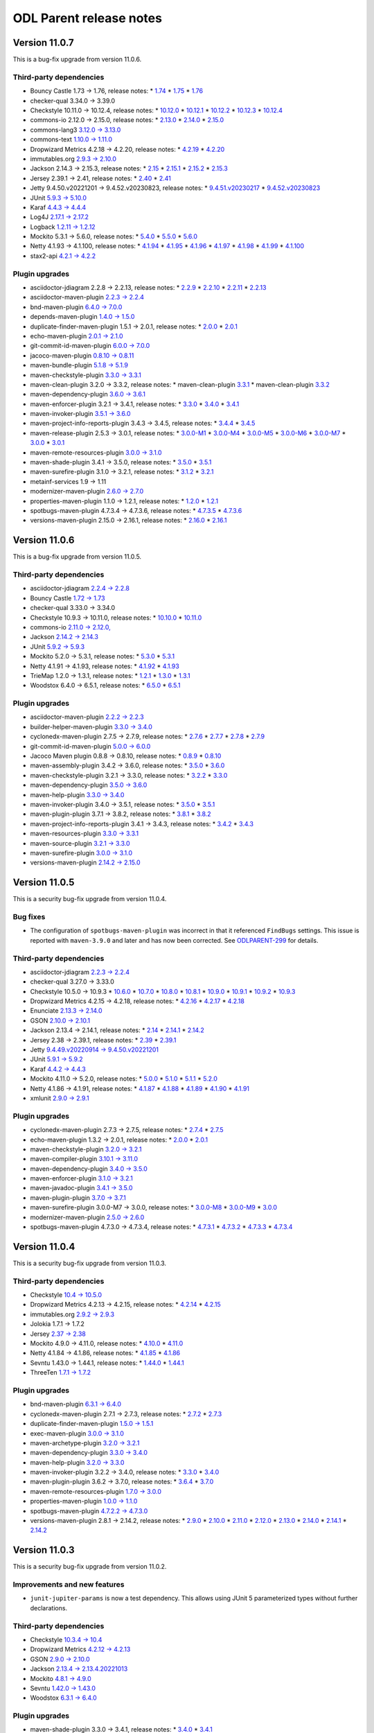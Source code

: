 ========================
ODL Parent release notes
========================

Version 11.0.7
--------------
This is a bug-fix upgrade from version 11.0.6.

Third-party dependencies
~~~~~~~~~~~~~~~~~~~~~~~~
* Bouncy Castle 1.73 → 1.76, release notes:
  * `1.74 <https://www.bouncycastle.org/releasenotes.html#r1rv74>`__
  * `1.75 <https://www.bouncycastle.org/releasenotes.html#r1rv75>`__
  * `1.76 <https://www.bouncycastle.org/releasenotes.html#r1rv76>`__

* checker-qual 3.34.0 → 3.39.0

* Checkstyle 10.11.0 → 10.12.4, release notes:
  * `10.12.0 <https://checkstyle.org/releasenotes.html#Release_10.12.0>`__
  * `10.12.1 <https://checkstyle.org/releasenotes.html#Release_10.12.1>`__
  * `10.12.2 <https://checkstyle.org/releasenotes.html#Release_10.12.2>`__
  * `10.12.3 <https://checkstyle.org/releasenotes.html#Release_10.12.3>`__
  * `10.12.4 <https://checkstyle.org/releasenotes.html#Release_10.12.4>`__

* commons-io 2.12.0 → 2.15.0, release notes:
  * `2.13.0 <https://commons.apache.org/proper/commons-io/changes-report.html#a2.13.0>`__
  * `2.14.0 <https://commons.apache.org/proper/commons-io/changes-report.html#a2.14.0>`__
  * `2.15.0 <https://commons.apache.org/proper/commons-io/changes-report.html#a2.15.0>`__

* commons-lang3 `3.12.0 → 3.13.0 <https://commons.apache.org/proper/commons-lang/changes-report.html#a3.13.0>`__

* commons-text `1.10.0 → 1.11.0 <https://issues.apache.org/jira/secure/ReleaseNote.jspa?projectId=12318221&version=12352347>`__

* Dropwizard Metrics 4.2.18 → 4.2.20, release notes:
  * `4.2.19 <https://github.com/dropwizard/metrics/releases/tag/v4.2.19>`__
  * `4.2.20 <https://github.com/dropwizard/metrics/releases/tag/v4.2.20>`__

* immutables.org `2.9.3 → 2.10.0 <https://github.com/immutables/immutables/releases/tag/2.10.0>`__

* Jackson 2.14.3 → 2.15.3, release notes:
  * `2.15 <https://github.com/FasterXML/jackson/wiki/Jackson-Release-2.15>`__
  * `2.15.1 <https://github.com/FasterXML/jackson/wiki/Jackson-Release-2.15.1>`__
  * `2.15.2 <https://github.com/FasterXML/jackson/wiki/Jackson-Release-2.15.2>`__
  * `2.15.3 <https://github.com/FasterXML/jackson/wiki/Jackson-Release-2.15.3>`__

* Jersey 2.39.1 → 2.41, release notes:
  * `2.40 <https://github.com/eclipse-ee4j/jersey/releases/tag/2.40>`__
  * `2.41 <https://github.com/eclipse-ee4j/jersey/releases/tag/2.41>`__

* Jetty 9.4.50.v20221201 → 9.4.52.v20230823, release notes:
  * `9.4.51.v20230217 <https://github.com/eclipse/jetty.project/releases/tag/jetty-9.4.51.v20230217>`__
  * `9.4.52.v20230823 <https://github.com/eclipse/jetty.project/releases/tag/jetty-9.4.52.v20230823>`__

* JUnit `5.9.3 → 5.10.0 <https://junit.org/junit5/docs/snapshot/release-notes/#release-notes-5.10.0>`__

* Karaf `4.4.3 → 4.4.4 <https://issues.apache.org/jira/secure/ReleaseNote.jspa?projectId=12311140&version=12352693>`__

* Log4J `2.17.1 → 2.17.2 <https://logging.apache.org/log4j/2.x/release-notes/2.17.2.html>`__

* Logback `1.2.11 → 1.2.12 <https://logback.qos.ch/news.html#1.2.12>`__

* Mockito 5.3.1 → 5.6.0, release notes:
  * `5.4.0 <https://github.com/mockito/mockito/releases/tag/v5.4.0>`__
  * `5.5.0 <https://github.com/mockito/mockito/releases/tag/v5.5.0>`__
  * `5.6.0 <https://github.com/mockito/mockito/releases/tag/v5.6.0>`__

* Netty 4.1.93 → 4.1.100, release notes:
  * `4.1.94 <https://netty.io/news/2023/06/19/4-1-94-Final.html>`__
  * `4.1.95 <https://netty.io/news/2023/07/20/4-1-95-Final.html>`__
  * `4.1.96 <https://netty.io/news/2023/07/27/4-1-96-Final.html>`__
  * `4.1.97 <https://netty.io/news/2023/08/23/4-1-97-Final.html>`__
  * `4.1.98 <https://netty.io/news/2023/09/21/4-1-98-Final.html>`__
  * `4.1.99 <https://netty.io/news/2023/09/21/4-1-99-Final.html>`__
  * `4.1.100 <https://netty.io/news/2023/09/21/4-1-100-Final.html>`__

* stax2-api `4.2.1 → 4.2.2 <https://github.com/FasterXML/stax2-api/blob/master/release-notes/VERSION>`__

Plugin upgrades
~~~~~~~~~~~~~~~
* asciidoctor-jdiagram 2.2.8 → 2.2.13, release notes:
  * `2.2.9 <https://github.com/asciidoctor/asciidoctorj-diagram/releases/tag/v2.2.9>`__
  * `2.2.10 <https://github.com/asciidoctor/asciidoctorj-diagram/releases/tag/v2.2.10>`__
  * `2.2.11 <https://github.com/asciidoctor/asciidoctorj-diagram/releases/tag/v2.2.11>`__
  * `2.2.13 <https://github.com/asciidoctor/asciidoctorj-diagram/releases/tag/v2.2.13>`__

* asciidoctor-maven-plugin `2.2.3 → 2.2.4 <https://github.com/asciidoctor/asciidoctor-maven-plugin/releases/tag/asciidoctor-maven-plugin-2.2.4>`__

* bnd-maven-plugin `6.4.0 → 7.0.0 <https://github.com/bndtools/bnd/wiki/Changes-in-7.0.0>`__

* depends-maven-plugin `1.4.0 → 1.5.0 <https://issues.apache.org/jira/secure/ReleaseNote.jspa?projectId=12311206&version=12339645>`__

* duplicate-finder-maven-plugin 1.5.1 → 2.0.1, release notes:
  * `2.0.0 <https://github.com/basepom/duplicate-finder-maven-plugin/blob/main/CHANGES.md#200---2023-05-21>`__
  * `2.0.1 <https://github.com/basepom/duplicate-finder-maven-plugin/blob/main/CHANGES.md#201---2023-05-28>`__

* echo-maven-plugin `2.0.1 → 2.1.0 <https://github.com/Ekryd/echo-maven-plugin/releases/tag/echo-plugin-2.1.0>`__

* git-commit-id-maven-plugin `6.0.0 → 7.0.0 <https://github.com/git-commit-id/git-commit-id-maven-plugin/releases/tag/v7.0.0>`__

* jacoco-maven-plugin `0.8.10 → 0.8.11 <https://github.com/jacoco/jacoco/releases/tag/v0.8.11>`__

* maven-bundle-plugin `5.1.8 → 5.1.9 <https://issues.apache.org/jira/secure/ReleaseNote.jspa?projectId=12310100&version=12353241>`__

* maven-checkstyle-plugin `3.3.0 → 3.3.1 <https://issues.apache.org/jira/secure/ReleaseNote.jspa?projectId=12317223&version=12352729>`__

* maven-clean-plugin 3.2.0 → 3.3.2, release notes:
  * maven-clean-plugin `3.3.1 <https://issues.apache.org/jira/secure/ReleaseNote.jspa?projectId=12317224&version=12351541>`__
  * maven-clean-plugin `3.3.2 <https://issues.apache.org/jira/secure/ReleaseNote.jspa?projectId=12317224&version=12353735>`__

* maven-dependency-plugin `3.6.0 → 3.6.1 <https://issues.apache.org/jira/secure/ReleaseNote.jspa?projectId=12317227&version=12353360>`__

* maven-enforcer-plugin 3.2.1 → 3.4.1, release notes:
  * `3.3.0 <https://issues.apache.org/jira/secure/ReleaseNote.jspa?projectId=12317520&version=12352877>`__
  * `3.4.0 <https://issues.apache.org/jira/secure/ReleaseNote.jspa?projectId=12317520&version=12353101>`__
  * `3.4.1 <https://issues.apache.org/jira/secure/ReleaseNote.jspa?projectId=12317520&version=12353576>`__

* maven-invoker-plugin `3.5.1 → 3.6.0 <https://issues.apache.org/jira/secure/ReleaseNote.jspa?projectId=12317525&version=12353076>`__

* maven-project-info-reports-plugin 3.4.3 → 3.4.5, release notes:
  * `3.4.4 <https://issues.apache.org/jira/secure/ReleaseNote.jspa?projectId=12317821&version=12353222>`__
  * `3.4.5 <https://issues.apache.org/jira/secure/ReleaseNote.jspa?projectId=12317821&version=12353297>`__

* maven-release-plugin 2.5.3 → 3.0.1, release notes:
  * `3.0.0-M1 <https://issues.apache.org/jira/secure/ReleaseNote.jspa?projectId=12317824&version=12331214>`__
  * `3.0.0-M4 <https://issues.apache.org/jira/secure/ReleaseNote.jspa?projectId=12317824&version=12348079>`__
  * `3.0.0-M5 <https://issues.apache.org/jira/secure/ReleaseNote.jspa?projectId=12317824&version=12346565>`__
  * `3.0.0-M6 <https://issues.apache.org/jira/secure/ReleaseNote.jspa?projectId=12317824&version=12351336>`__
  * `3.0.0-M7 <https://issues.apache.org/jira/secure/ReleaseNote.jspa?projectId=12317824&version=12351828>`__
  * `3.0.0 <https://issues.apache.org/jira/secure/ReleaseNote.jspa?projectId=12317824&version=12352981>`__
  * `3.0.1 <https://issues.apache.org/jira/secure/ReleaseNote.jspa?projectId=12317824&version=12353136>`__

* maven-remote-resources-plugin `3.0.0 → 3.1.0 <https://issues.apache.org/jira/secure/ReleaseNote.jspa?projectId=12317825&version=12352115>`__

* maven-shade-plugin 3.4.1 → 3.5.0, release notes:
  * `3.5.0 <https://issues.apache.org/jira/secure/ReleaseNote.jspa?projectId=12317921&version=12352951>`__
  * `3.5.1 <https://issues.apache.org/jira/secure/ReleaseNote.jspa?projectId=12317921&version=12353341>`__

* maven-surefire-plugin 3.1.0 → 3.2.1, release notes:
  * `3.1.2 <https://issues.apache.org/jira/secure/ReleaseNote.jspa?projectId=12317927&version=12353294>`__
  * `3.2.1 <https://issues.apache.org/jira/secure/ReleaseNote.jspa?projectId=12317927&version=12353730>`__

* metainf-services 1.9 → 1.11

* modernizer-maven-plugin `2.6.0 → 2.7.0 <https://github.com/gaul/modernizer-maven-plugin/releases/tag/modernizer-maven-plugin-2.7.0>`__

* properties-maven-plugin 1.1.0 → 1.2.1, release notes:
  * `1.2.0 <https://github.com/mojohaus/properties-maven-plugin/releases/tag/1.2.0>`__
  * `1.2.1 <https://github.com/mojohaus/properties-maven-plugin/releases/tag/1.2.1>`__

* spotbugs-maven-plugin 4.7.3.4 → 4.7.3.6, release notes:
  * `4.7.3.5 <https://github.com/spotbugs/spotbugs-maven-plugin/releases/tag/spotbugs-maven-plugin-4.7.3.5>`__
  * `4.7.3.6 <https://github.com/spotbugs/spotbugs-maven-plugin/releases/tag/spotbugs-maven-plugin-4.7.3.6>`__

* versions-maven-plugin 2.15.0 → 2.16.1, release notes:
  * `2.16.0 <https://github.com/mojohaus/versions/releases/tag/2.16.0>`__
  * `2.16.1 <https://github.com/mojohaus/versions/releases/tag/2.16.1>`__

Version 11.0.6
--------------
This is a bug-fix upgrade from version 11.0.5.

Third-party dependencies
~~~~~~~~~~~~~~~~~~~~~~~~
* asciidoctor-jdiagram `2.2.4 → 2.2.8 <https://github.com/asciidoctor/asciidoctorj-diagram/releases/tag/v2.2.8>`__

* Bouncy Castle `1.72 → 1.73 <https://www.bouncycastle.org/releasenotes.html>`__

* checker-qual 3.33.0 → 3.34.0

* Checkstyle 10.9.3 → 10.11.0, release notes:
  * `10.10.0 <https://checkstyle.org/releasenotes.html#Release_10.10.0>`__
  * `10.11.0 <https://checkstyle.org/releasenotes.html#Release_10.11.0>`__

* commons-io `2.11.0 → 2.12.0, <https://commons.apache.org/proper/commons-io/changes-report.html#a2.12.0>`__

* Jackson `2.14.2 → 2.14.3 <https://github.com/FasterXML/jackson/wiki/Jackson-Release-2.14.3>`__

* JUnit `5.9.2 → 5.9.3 <https://junit.org/junit5/docs/snapshot/release-notes/#release-notes-5.9.3>`__

* Mockito 5.2.0 → 5.3.1, release notes:
  * `5.3.0 <https://github.com/mockito/mockito/releases/tag/v5.3.0>`__
  * `5.3.1 <https://github.com/mockito/mockito/releases/tag/v5.3.1>`__

* Netty 4.1.91 → 4.1.93, release notes:
  * `4.1.92 <https://netty.io/news/2023/04/25/4-1-92-Final.html>`__
  * `4.1.93 <https://netty.io/news/2023/05/25/4-1-93-Final.html>`__

* TrieMap 1.2.0 → 1.3.1, release notes:
  * `1.2.1 <https://github.com/PANTHEONtech/triemap/releases/tag/triemap-1.2.0>`__
  * `1.3.0 <https://github.com/PANTHEONtech/triemap/releases/tag/triemap-1.3.0>`__
  * `1.3.1 <https://github.com/PANTHEONtech/triemap/releases/tag/triemap-1.3.1>`__

* Woodstox 6.4.0 → 6.5.1, release notes:
  * `6.5.0 <https://github.com/FasterXML/woodstox/wiki/Woodstox-Release-6.5#650-14-jan-2023>`__
  * `6.5.1 <https://github.com/FasterXML/woodstox/issues/170>`__

Plugin upgrades
~~~~~~~~~~~~~~~
* asciidoctor-maven-plugin `2.2.2 → 2.2.3 <https://github.com/asciidoctor/asciidoctor-maven-plugin/releases/tag/asciidoctor-maven-plugin-2.2.3>`__

* builder-helper-maven-plugin `3.3.0 → 3.4.0 <https://github.com/mojohaus/build-helper-maven-plugin/releases/tag/build-helper-maven-plugin-3.4.0>`__

* cyclonedx-maven-plugin 2.7.5 → 2.7.9, release notes:
  * `2.7.6 <https://github.com/CycloneDX/cyclonedx-maven-plugin/releases/tag/cyclonedx-maven-plugin-2.7.6>`__
  * `2.7.7 <https://github.com/CycloneDX/cyclonedx-maven-plugin/releases/tag/cyclonedx-maven-plugin-2.7.7>`__
  * `2.7.8 <https://github.com/CycloneDX/cyclonedx-maven-plugin/releases/tag/cyclonedx-maven-plugin-2.7.8>`__
  * `2.7.9 <https://github.com/CycloneDX/cyclonedx-maven-plugin/releases/tag/cyclonedx-maven-plugin-2.7.9>`__

* git-commit-id-maven-plugin `5.0.0 → 6.0.0 <https://github.com/git-commit-id/git-commit-id-maven-plugin/releases/tag/v6.0.0>`__

* Jacoco Maven plugin 0.8.8 → 0.8.10, release notes:
  * `0.8.9 <https://github.com/jacoco/jacoco/releases/tag/v0.8.9>`__
  * `0.8.10 <https://github.com/jacoco/jacoco/releases/tag/v0.8.10>`__

* maven-assembly-plugin 3.4.2 → 3.6.0, release notes:
  * `3.5.0 <https://issues.apache.org/jira/secure/ReleaseNote.jspa?projectId=12317220&version=12352065>`__
  * `3.6.0 <https://issues.apache.org/jira/secure/ReleaseNote.jspa?projectId=12317220&version=12352952>`__

* maven-checkstyle-plugin 3.2.1 → 3.3.0, release notes:
  * `3.2.2 <https://issues.apache.org/jira/secure/ReleaseNote.jspa?projectId=12317223&version=12352856>`__
  * `3.3.0 <https://issues.apache.org/jira/secure/ReleaseNote.jspa?projectId=12317223&version=12353164>`__

* maven-dependency-plugin `3.5.0 → 3.6.0 <https://issues.apache.org/jira/secure/ReleaseNote.jspa?projectId=12317227&version=12352921>`__

* maven-help-plugin `3.3.0 → 3.4.0 <https://issues.apache.org/jira/secure/ReleaseNote.jspa?projectId=12317522&version=12352206>`__

* maven-invoker-plugin 3.4.0 → 3.5.1, release notes:
  * `3.5.0 <https://issues.apache.org/jira/secure/ReleaseNote.jspa?projectId=12317525&version=12352645>`__
  * `3.5.1 <https://issues.apache.org/jira/secure/ReleaseNote.jspa?projectId=12317525&version=12352974>`__

* maven-plugin-plugin 3.7.1 → 3.8.2, release notes:
  * `3.8.1 <https://issues.apache.org/jira/projects/MPLUGIN/versions/12352545>`__
  * `3.8.2 <https://issues.apache.org/jira/projects/MPLUGIN/versions/12352508>`__

* maven-project-info-reports-plugin 3.4.1 → 3.4.3, release notes:
  * `3.4.2 <https://issues.apache.org/jira/secure/ReleaseNote.jspa?projectId=12317821&version=12352728>`__
  * `3.4.3 <https://issues.apache.org/jira/secure/ReleaseNote.jspa?projectId=12317821&version=12352922>`__

* maven-resources-plugin `3.3.0 → 3.3.1 <https://issues.apache.org/jira/secure/ReleaseNote.jspa?projectId=12317827&version=12352140>`__

* maven-source-plugin `3.2.1 → 3.3.0 <https://issues.apache.org/jira/secure/ReleaseNote.jspa?projectId=12317924&version=12346658>`__

* maven-surefire-plugin `3.0.0 → 3.1.0 <https://issues.apache.org/jira/secure/ReleaseNote.jspa?projectId=12317927&version=12351273>`__

* versions-maven-plugin `2.14.2 → 2.15.0 <https://github.com/mojohaus/versions/releases/tag/2.15.0>`__

Version 11.0.5
--------------
This is a security bug-fix upgrade from version 11.0.4.

Bug fixes
~~~~~~~~~
* The configuration of ``spotbugs-maven-plugin`` was incorrect in that it referenced
  ``FindBugs`` settings. This issue is reported with ``maven-3.9.0`` and later and has
  now been corrected. See `ODLPARENT-299 <https://jira.opendaylight.org/browse/ODLPARENT-299>`__
  for details.

Third-party dependencies
~~~~~~~~~~~~~~~~~~~~~~~~
* asciidoctor-jdiagram `2.2.3 → 2.2.4 <https://github.com/asciidoctor/asciidoctorj-diagram/releases/tag/v2.2.4>`__

* checker-qual 3.27.0 → 3.33.0

* Checkstyle 10.5.0 → 10.9.3
  * `10.6.0 <https://checkstyle.org/releasenotes.html#Release_10.6.0>`__
  * `10.7.0 <https://checkstyle.org/releasenotes.html#Release_10.7.0>`__
  * `10.8.0 <https://checkstyle.org/releasenotes.html#Release_10.8.0>`__
  * `10.8.1 <https://checkstyle.org/releasenotes.html#Release_10.8.1>`__
  * `10.9.0 <https://checkstyle.org/releasenotes.html#Release_10.9.0>`__
  * `10.9.1 <https://checkstyle.org/releasenotes.html#Release_10.9.1>`__
  * `10.9.2 <https://checkstyle.org/releasenotes.html#Release_10.9.2>`__
  * `10.9.3 <https://checkstyle.org/releasenotes.html#Release_10.9.3>`__

* Dropwizard Metrics 4.2.15 → 4.2.18, release notes:
  * `4.2.16 <https://github.com/dropwizard/metrics/releases/tag/v4.2.16>`__
  * `4.2.17 <https://github.com/dropwizard/metrics/releases/tag/v4.2.17>`__
  * `4.2.18 <https://github.com/dropwizard/metrics/releases/tag/v4.2.18>`__

* Enunciate `2.13.3 → 2.14.0 <https://github.com/stoicflame/enunciate/milestone/21?closed=1>`__

* GSON `2.10.0 → 2.10.1 <https://github.com/google/gson/releases/tag/gson-parent-2.10.1>`__

* Jackson 2.13.4 → 2.14.1, release notes:
  * `2.14 <https://github.com/FasterXML/jackson/wiki/Jackson-Release-2.14>`__
  * `2.14.1 <https://github.com/FasterXML/jackson/wiki/Jackson-Release-2.14.1>`__
  * `2.14.2 <https://github.com/FasterXML/jackson/wiki/Jackson-Release-2.14.2>`__

* Jersey 2.38 → 2.39.1, release notes:
  * `2.39 <https://github.com/eclipse-ee4j/jersey/releases/tag/2.39>`__
  * `2.39.1 <https://github.com/eclipse-ee4j/jersey/releases/tag/2.39.1>`__

* Jetty `9.4.49.v20220914 → 9.4.50.v20221201 <https://github.com/eclipse/jetty.project/releases/tag/jetty-9.4.50.v20221201>`__

* JUnit `5.9.1 → 5.9.2 <https://junit.org/junit5/docs/snapshot/release-notes/#release-notes-5.9.2>`__

* Karaf `4.4.2 → 4.4.3 <https://issues.apache.org/jira/secure/ReleaseNote.jspa?projectId=12311140&version=12352267>`__

* Mockito 4.11.0 → 5.2.0, release notes:
  * `5.0.0 <https://github.com/mockito/mockito/releases/tag/v5.0.0>`__
  * `5.1.0 <https://github.com/mockito/mockito/releases/tag/v5.1.0>`__
  * `5.1.1 <https://github.com/mockito/mockito/releases/tag/v5.1.1>`__
  * `5.2.0 <https://github.com/mockito/mockito/releases/tag/v5.2.0>`__

* Netty 4.1.86 → 4.1.91, release notes:
  * `4.1.87 <https://netty.io/news/2023/01/12/4-1-87-Final.html>`__
  * `4.1.88 <https://netty.io/news/2023/02/12/4-1-88-Final.html>`__
  * `4.1.89 <https://netty.io/news/2023/02/13/4-1-89-Final.html>`__
  * `4.1.90 <https://netty.io/news/2023/03/14/4-1-90-Final.html>`__
  * `4.1.91 <https://netty.io/news/2023/04/03/4-1-91-Final.html>`__

* xmlunit `2.9.0 → 2.9.1 <https://github.com/xmlunit/xmlunit/releases/tag/v2.9.1>`__

Plugin upgrades
~~~~~~~~~~~~~~~
* cyclonedx-maven-plugin 2.7.3 → 2.7.5, release notes:
  * `2.7.4 <https://github.com/CycloneDX/cyclonedx-maven-plugin/releases/tag/cyclonedx-maven-plugin-2.7.4>`__
  * `2.7.5 <https://github.com/CycloneDX/cyclonedx-maven-plugin/releases/tag/cyclonedx-maven-plugin-2.7.5>`__

* echo-maven-plugin 1.3.2 → 2.0.1, release notes:
  * `2.0.0 <https://github.com/Ekryd/echo-maven-plugin/releases/tag/echo-plugin-2.0.0>`__
  * `2.0.1 <https://github.com/Ekryd/echo-maven-plugin/releases/tag/echo-plugin-2.0.1>`__

* maven-checkstyle-plugin `3.2.0 → 3.2.1 <https://issues.apache.org/jira/secure/ReleaseNote.jspa?projectId=12317223&version=12352729>`__

* maven-compiler-plugin `3.10.1 → 3.11.0 <https://issues.apache.org/jira/secure/ReleaseNote.jspa?projectId=12317225&version=12351444>`__

* maven-dependency-plugin `3.4.0 → 3.5.0 <https://issues.apache.org/jira/secure/ReleaseNote.jspa?projectId=12317227&version=12352602>`__

* maven-enforcer-plugin `3.1.0 → 3.2.1 <https://issues.apache.org/jira/secure/ReleaseNote.jspa?projectId=12317520&version=12352857>`__

* maven-javadoc-plugin `3.4.1 → 3.5.0 <https://issues.apache.org/jira/secure/ReleaseNote.jspa?projectId=12317529&version=12352256>`__

* maven-plugin-plugin `3.7.0 → 3.7.1 <https://issues.apache.org/jira/secure/ReleaseNote.jspa?projectId=12317820&version=12352745>`__

* maven-surefire-plugin 3.0.0-M7 → 3.0.0, release notes:
  * `3.0.0-M8 <https://issues.apache.org/jira/secure/ReleaseNote.jspa?projectId=12317927&version=12351809>`__
  * `3.0.0-M9 <https://issues.apache.org/jira/secure/ReleaseNote.jspa?projectId=12317927&version=12352730>`__
  * `3.0.0 <https://issues.apache.org/jira/secure/ReleaseNote.jspa?projectId=12317927&version=12352998>`__

* modernizer-maven-plugin `2.5.0 → 2.6.0 <https://github.com/gaul/modernizer-maven-plugin/releases/tag/modernizer-maven-plugin-2.6.0>`__

* spotbugs-maven-plugin 4.7.3.0 → 4.7.3.4, release notes:
  * `4.7.3.1 <https://github.com/spotbugs/spotbugs-maven-plugin/releases/tag/spotbugs-maven-plugin-4.7.3.1>`__
  * `4.7.3.2 <https://github.com/spotbugs/spotbugs-maven-plugin/releases/tag/spotbugs-maven-plugin-4.7.3.2>`__
  * `4.7.3.3 <https://github.com/spotbugs/spotbugs-maven-plugin/releases/tag/spotbugs-maven-plugin-4.7.3.3>`__
  * `4.7.3.4 <https://github.com/spotbugs/spotbugs-maven-plugin/releases/tag/spotbugs-maven-plugin-4.7.3.4>`__

Version 11.0.4
--------------
This is a security bug-fix upgrade from version 11.0.3.

Third-party dependencies
~~~~~~~~~~~~~~~~~~~~~~~~
* Checkstyle `10.4 → 10.5.0 <https://checkstyle.org/releasenotes.html#Release_10.5.0>`__

* Dropwizard Metrics 4.2.13 → 4.2.15, release notes:
  * `4.2.14 <https://github.com/dropwizard/metrics/releases/tag/v4.2.14>`__
  * `4.2.15 <https://github.com/dropwizard/metrics/releases/tag/v4.2.15>`__

* immutables.org `2.9.2 → 2.9.3 <https://github.com/immutables/immutables/releases/tag/2.9.3>`__

* Jolokia 1.7.1 → 1.7.2

* Jersey `2.37 → 2.38 <https://github.com/eclipse-ee4j/jersey/releases/tag/2.38>`__

* Mockito 4.9.0 → 4.11.0, release notes:
  * `4.10.0 <https://github.com/mockito/mockito/releases/tag/v4.10.0>`__
  * `4.11.0 <https://github.com/mockito/mockito/releases/tag/v4.11.0>`__

* Netty 4.1.84 → 4.1.86, release notes:
  * `4.1.85 <https://netty.io/news/2022/11/09/4-1-85-Final.html>`__
  * `4.1.86 <https://netty.io/news/2022/12/12/4-1-86-Final.html>`__

* Sevntu 1.43.0 → 1.44.1, release notes:
  * `1.44.0 <https://sevntu-checkstyle.github.io/sevntu.checkstyle/#1.44.0>`__
  * `1.44.1 <https://sevntu-checkstyle.github.io/sevntu.checkstyle/#1.44.1>`__

* ThreeTen `1.7.1 → 1.7.2 <https://www.threeten.org/threeten-extra/changes-report.html#a1.7.2>`__

Plugin upgrades
~~~~~~~~~~~~~~~
* bnd-maven-plugin `6.3.1 → 6.4.0 <https://github.com/bndtools/bnd/wiki/Changes-in-6.4.0>`__

* cyclonedx-maven-plugin 2.7.1 → 2.7.3, release notes:
  * `2.7.2 <https://github.com/CycloneDX/cyclonedx-maven-plugin/releases/tag/cyclonedx-maven-plugin-2.7.2>`__
  * `2.7.3 <https://github.com/CycloneDX/cyclonedx-maven-plugin/releases/tag/cyclonedx-maven-plugin-2.7.3>`__

* duplicate-finder-maven-plugin `1.5.0 → 1.5.1 <https://github.com/basepom/duplicate-finder-maven-plugin/releases/tag/duplicate-finder-maven-plugin-1.5.1>`__

* exec-maven-plugin `3.0.0 → 3.1.0 <https://github.com/mojohaus/exec-maven-plugin/releases/tag/exec-maven-plugin-3.1.0>`__

* maven-archetype-plugin `3.2.0 → 3.2.1 <https://issues.apache.org/jira/secure/ReleaseNote.jspa?projectId=12317122&version=12348615>`__

* maven-dependency-plugin `3.3.0 → 3.4.0 <https://issues.apache.org/jira/secure/ReleaseNote.jspa?projectId=12317227&version=12351068>`__

* maven-help-plugin `3.2.0 → 3.3.0 <https://issues.apache.org/jira/secure/ReleaseNote.jspa?projectId=12317522&version=12345417>`__

* maven-invoker-plugin 3.2.2 → 3.4.0, release notes:
  * `3.3.0 <https://issues.apache.org/jira/secure/ReleaseNote.jspa?projectId=12317525&version=12349728>`__
  * `3.4.0 <https://issues.apache.org/jira/secure/ReleaseNote.jspa?projectId=12317525&version=12330828>`__

* maven-plugin-plugin 3.6.2 → 3.7.0, release notes:
  * `3.6.4 <https://issues.apache.org/jira/secure/ReleaseNote.jspa?projectId=12317820&version=12351222>`__
  * `3.7.0 <https://issues.apache.org/jira/secure/ReleaseNote.jspa?projectId=12317820&version=12344367>`__

* maven-remote-resources-plugin `1.7.0 → 3.0.0 <https://issues.apache.org/jira/secure/ReleaseNote.jspa?projectId=12317825&version=12346864>`__

* properties-maven-plugin `1.0.0 → 1.1.0 <https://github.com/mojohaus/properties-maven-plugin/releases/tag/properties-maven-plugin-1.1.0>`__

* spotbugs-maven-plugin `4.7.2.2 → 4.7.3.0 <https://github.com/spotbugs/spotbugs-maven-plugin/releases/tag/spotbugs-maven-plugin-4.7.3.0>`__

* versions-maven-plugin 2.8.1 → 2.14.2, release notes:
  * `2.9.0 <https://github.com/mojohaus/versions/releases/tag/versions-maven-plugin-2.9.0>`__
  * `2.10.0 <https://github.com/mojohaus/versions/releases/tag/versions-maven-plugin-2.10.0>`__
  * `2.11.0 <https://github.com/mojohaus/versions/releases/tag/versions-maven-plugin-2.11.0>`__
  * `2.12.0 <https://github.com/mojohaus/versions/releases/tag/versions-maven-plugin-2.12.0>`__
  * `2.13.0 <https://github.com/mojohaus/versions/releases/tag/2.13.0>`__
  * `2.14.0 <https://github.com/mojohaus/versions/releases/tag/2.14.0>`__
  * `2.14.1 <https://github.com/mojohaus/versions/releases/tag/2.14.1>`__
  * `2.14.2 <https://github.com/mojohaus/versions/releases/tag/2.14.2>`__

Version 11.0.3
--------------
This is a security bug-fix upgrade from version 11.0.2.

Improvements and new features
~~~~~~~~~~~~~~~~~~~~~~~~~~~~~
* ``junit-jupiter-params`` is now a test dependency. This allows using JUnit 5 parameterized types without further
  declarations.

Third-party dependencies
~~~~~~~~~~~~~~~~~~~~~~~~
* Checkstyle `10.3.4 → 10.4 <https://checkstyle.org/releasenotes.html#Release_10.4>`__

* Dropwizard Metrics `4.2.12 → 4.2.13 <https://github.com/dropwizard/metrics/releases/tag/v4.2.13>`__

* GSON `2.9.0 → 2.10.0 <https://github.com/google/gson/releases/tag/gson-parent-2.10.0>`__

* Jackson `2.13.4 → 2.13.4.20221013 <https://github.com/FasterXML/jackson/wiki/Jackson-Release-2.13#micro-patches>`__

* Mockito `4.8.1 → 4.9.0 <https://github.com/mockito/mockito/releases/tag/v4.9.0>`__

* Sevntu `1.42.0 → 1.43.0 <https://sevntu-checkstyle.github.io/sevntu.checkstyle/#1.43.0>`__

* Woodstox `6.3.1 → 6.4.0 <https://github.com/FasterXML/woodstox/wiki/Woodstox-Release-6.4#640-24-oct-2022>`__

Plugin upgrades
~~~~~~~~~~~~~~~
* maven-shade-plugin 3.3.0 → 3.4.1, release notes:
  * `3.4.0 <https://issues.apache.org/jira/secure/ReleaseNote.jspa?projectId=12317921&version=12351491>`__
  * `3.4.1 <https://issues.apache.org/jira/secure/ReleaseNote.jspa?projectId=12317921&version=12352285>`__

* modernizer-maven-plugin `2.4.0 → 2.5.0 <https://github.com/gaul/modernizer-maven-plugin/releases/tag/modernizer-maven-plugin-2.5.0>`__

* spotbugs-maven-plugin `4.7.2.1 → 4.7.2.2 <https://github.com/spotbugs/spotbugs-maven-plugin/releases/tag/spotbugs-maven-plugin-4.7.2.2>`__

Version 11.0.2
--------------
This is a bug-fix upgrade from version 11.0.1.

Third-party dependencies
~~~~~~~~~~~~~~~~~~~~~~~~
* Bouncy Castle `1.71 → 1.72 <https://www.bouncycastle.org/releasenotes.html>`__

* Checkstyle 10.3.2 → 10.3.4, release notes:
  * `10.3.3 <https://checkstyle.org/releasenotes.html#Release_10.3.3>`__
  * `10.3.4 <https://checkstyle.org/releasenotes.html#Release_10.3.4>`__

* commons-text `1.9 → 1.10.0 <https://commons.apache.org/proper/commons-text/changes-report.html#a1.10.0>`__

* Dropwizard Metrics 4.2.11 → 4.2.12, release notes:
  * `4.2.11 <https://github.com/dropwizard/metrics/releases/tag/v4.2.11>`__
  * `4.2.12 <https://github.com/dropwizard/metrics/releases/tag/v4.2.12>`__

* immutables.org 2.8.8 → 2.9.2, release notes:
  * `2.9.0 <https://github.com/immutables/immutables/milestone/76?closed=1>`__
  * `2.9.1 <https://github.com/immutables/immutables/milestone/77?closed=1>`__
  * `2.9.2 <https://github.com/immutables/immutables/milestone/78?closed=1>`__

* Jackson `2.13.3 → 2.13.4 <https://github.com/FasterXML/jackson/wiki/Jackson-Release-2.13.4>`__

* Javassist 3.28.0-GA → 3.29.2-GA

* Jersey `2.36 → 2.37 <https://github.com/eclipse-ee4j/jersey/releases/tag/2.37>`__

* Jetty 9.4.46.v20220331 → 9.4.49.v20220914, release notes:
  * `9.4.47.v20220610 <https://github.com/eclipse/jetty.project/releases/tag/jetty-9.4.47.v20220610>`__
  * `9.4.48.v20220622 <https://github.com/eclipse/jetty.project/releases/tag/jetty-9.4.48.v20220622>`__
  * `9.4.49.v20220914 <https://github.com/eclipse/jetty.project/releases/tag/jetty-9.4.49.v20220914>`__

* JUnit `5.9.0 → 5.9.1 <https://junit.org/junit5/docs/snapshot/release-notes/#release-notes-5.9.1>`__

* Karaf `4.4.1 → 4.4.2 <https://issues.apache.org/jira/secure/ReleaseNote.jspa?projectId=12311140&version=12352048>`__

* Mockito 4.6.1 → 4.8.1, release notes:
  * `4.7.0 <https://github.com/mockito/mockito/releases/tag/v4.7.0>`__
  * `4.8.0 <https://github.com/mockito/mockito/releases/tag/v4.8.0>`__
  * `4.8.1 <https://github.com/mockito/mockito/releases/tag/v4.8.1>`__

* Netty 4.1.76 → 4.1.84, release notes:
  * `4.1.77 <https://netty.io/news/2022/05/06/2-1-77-Final.html>`__
  * `4.1.78 <https://netty.io/news/2022/06/14/4-1-78-Final.html>`__
  * `4.1.79 <https://netty.io/news/2022/07/11/4-1-79-Final.html>`__
  * `4.1.80 <https://netty.io/news/2022/08/26/4-1-80-Final.html>`__
  * `4.1.81 <https://netty.io/news/2022/09/08/4-1-81-Final.html>`__
  * `4.1.82 <https://netty.io/news/2022/09/13/4-1-82-Final.html>`__
  * `4.1.84 <https://netty.io/news/2022/10/11/4-1-84-Final.html>`__

* SpotBugs 4.7.1 → 4.7.3, release notes:
  * `4.7.2 <https://github.com/spotbugs/spotbugs/releases/tag/4.7.2>`__
  * `4.7.3 <https://github.com/spotbugs/spotbugs/releases/tag/4.7.3>`__

* ThreeTen `1.7.0 → 1.7.1 <https://www.threeten.org/threeten-extra/changes-report.html#a1.7.1>`__

Plugin upgrades
~~~~~~~~~~~~~~~
* bnd-maven-plugin 6.2.0 → 6.3.1, release notes:
  * `6.3.0 <https://github.com/bndtools/bnd/wiki/Changes-in-6.3.0>`__
  * `6.3.1 <https://github.com/bndtools/bnd/wiki/Changes-in-6.3.1>`__

* maven-bundle-plugin 5.1.6 → 5.1.8, release notes:
  * `5.1.7 <https://issues.apache.org/jira/secure/ReleaseNote.jspa?projectId=12310100&version=12352061>`__
  * `5.1.8 <https://issues.apache.org/jira/secure/ReleaseNote.jspa?projectId=12310100&version=12352145>`__

* maven-checkstyle-plugin `3.1.2 → 3.2.0 <https://issues.apache.org/jira/secure/ReleaseNote.jspa?projectId=12317223&version=12345559>`__

* maven-jar-plugin `3.2.2 → 3.3.0 <https://issues.apache.org/jira/secure/ReleaseNote.jspa?projectId=12317526&version=12351126>`__

* maven-javadoc-plugin `3.4.0 → 3.4.1 <https://issues.apache.org/jira/secure/ReleaseNote.jspa?projectId=12317529&version=12352053>`__

* maven-resources-plugin `3.2.0 → 3.3.0 <https://issues.apache.org/jira/secure/ReleaseNote.jspa?projectId=12317827&version=12348676>`__

* maven-site-plugin `3.12.0 → 3.12.1 <https://issues.apache.org/jira/secure/ReleaseNote.jspa?projectId=12317923&version=12351751>`__

* project-info-reports-plugin 3.3.0 → 3.4.1, release notes:
  * `3.4.0 <https://issues.apache.org/jira/secure/ReleaseNote.jspa?projectId=12317821&version=12351758>`__
  * `3.4.1 <https://issues.apache.org/jira/secure/ReleaseNote.jspa?projectId=12317821&version=12352097>`__

Version 11.0.1
--------------
This is a bug-fix upgrade from version 11.0.0.

Improvements and new features
~~~~~~~~~~~~~~~~~~~~~~~~~~~~~
* An alternative way of defining features has been introduced. This is hosted by the ``template-feature-parent``
  and unlike ``single-feature-parent``, only performs replacement of versions in a provided template. See
  `ODLPARENT-235 <https://jira.opendaylight.org/browse/ODLPARENT-235>`__ for more information.

Third-party dependencies
~~~~~~~~~~~~~~~~~~~~~~~~
* Checkstyle `10.3 → 10.3.1 <https://checkstyle.org/releasenotes.html#Release_10.3.1>`__

* Dropwizard Metrics `4.2.9 → 4.2.10 <https://github.com/dropwizard/metrics/releases/tag/v4.2.10>`__

* Jersey `2.35 → 2.36 <https://github.com/eclipse-ee4j/jersey/releases/tag/2.36>`__

* Jetty 9.4.46.v20220331 → 9.4.48.v20220622, release notes:
  * `9.4.47.v20220610 <https://github.com/eclipse/jetty.project/releases/tag/jetty-9.4.47.v20220610>`__
  * `9.4.48.v20220622 <https://github.com/eclipse/jetty.project/releases/tag/jetty-9.4.48.v20220622>`__

* JUnit `5.8.2 → 5.9.0 <https://junit.org/junit5/docs/snapshot/release-notes/#release-notes-5.9.0>`__

* Karaf `4.4.0 → 4.4.1 <https://issues.apache.org/jira/secure/ReleaseNote.jspa?projectId=12311140&version=12351548>`__

* PAX-URL `2.6.10 → 2.6.11 <https://github.com/ops4j/org.ops4j.pax.url/milestone/76?closed=1>`__

* SpotBugs `4.7.0 → 4.7.1 <https://github.com/spotbugs/spotbugs/releases/tag/4.7.1>`__

Plugin upgrades
~~~~~~~~~~~~~~~
* bnd-maven-plugin 6.2.0 → 6.3.1, release notes:
  * `6.3.0 <https://github.com/bndtools/bnd/wiki/Changes-in-6.3.0>`__
  * `6.3.1 <https://github.com/bndtools/bnd/wiki/Changes-in-6.3.1>`__

* cyclonedx-maven-plugin 2.6.2 → 2.7.1

* maven-antrun-plugin `3.0.0 → 3.1.0 <https://issues.apache.org/jira/secure/ReleaseNote.jspa?projectId=12317121&version=12348085>`__

* maven-assebly-plugin 3.3.0 → 3.4.2, release notes:
  * `3.4.0 <https://issues.apache.org/jira/secure/ReleaseNote.jspa?projectId=12317220&version=12348203>`__
  * `3.4.1 <https://issues.apache.org/jira/secure/ReleaseNote.jspa?projectId=12317220&version=12352049>`__
  * `3.4.2 <https://issues.apache.org/jira/secure/ReleaseNote.jspa?projectId=12317220&version=12352095>`__

* maven-enforcer-plugin `3.0.0 → 3.1.0 <https://issues.apache.org/jira/secure/ReleaseNote.jspa?projectId=12317520&version=12341008>`__

* maven-site-plugin `3.11.0 → 3.12.0 <https://issues.apache.org/jira/secure/ReleaseNote.jspa?projectId=12317923&version=12351142>`__

* maven-surefire-plugin `3.0.0-M6 → 3.0.0-M7 <https://issues.apache.org/jira/secure/ReleaseNote.jspa?projectId=12317927&version=12351502>`__

* spotbugs-maven-plugin 4.7.0.0 → 4.7.1.1, release notes:
  * `4.7.1.0 <https://github.com/spotbugs/spotbugs-maven-plugin/releases/tag/spotbugs-maven-plugin-4.7.1.0>`__
  * `4.7.1.1 <https://github.com/spotbugs/spotbugs-maven-plugin/releases/tag/spotbugs-maven-plugin-4.7.1.1>`__

Version 11.0.0
--------------
This is a major upgrade from version 10, with breaking changes; downstream projects may need to make changes to upgrade
to this version.

Improvements and new features
~~~~~~~~~~~~~~~~~~~~~~~~~~~~~
* Minimum required ``Java`` version is 17. Attempts to build a downstream project or load in a previous Java version
  will result in a failure.

* The declaration for ``argparse4j`` has been addded. See
  `ODLPARENT-289 <https://jira.opendaylight.org/browse/ODLPARENT-289>`__ for more information.

Upstream version removals
~~~~~~~~~~~~~~~~~~~~~~~~~
The following upstream dependencies have been removed from dependency/plugin management:

* Declaration of ``Google Truth`` has been removed. This dependency is not used by any active downstream. See
  `ODLPARENT-283 <https://jira.opendaylight.org/browse/ODLPARENT-283>`__ for more information.

* Declaration of ``commons-codec`` has been removed. This dependency is not used by any active downstream. See
  `ODLPARENT-285 <https://jira.opendaylight.org/browse/ODLPARENT-285>`__ for more information.

* Declaration of ``commons-fileupload`` has been removed. This dependency is not used by any active downstream. See
  `ODLPARENT-286 <https://jira.opendaylight.org/browse/ODLPARENT-286>`__ for more information.

* Declaration of ``commons-net`` has been removed. This dependency is not used by any active downstream. See
  `ODLPARENT-287 <https://jira.opendaylight.org/browse/ODLPARENT-287>`__ for more information.

* Declaration of ``jsonassert`` has been removed. This dependency is not used by any active downstream. See
  `ODLPARENT-288 <https://jira.opendaylight.org/browse/ODLPARENT-288>`__ for more information.

* Declaration of ``jung`` has been removed. This dependency is not used by any active downstream. See
  `ODLPARENT-290 <https://jira.opendaylight.org/browse/ODLPARENT-290>`__ for more information.

* Declaration of ``spring-osgi-mock`` has been removed. This dependency is not used by any active downstream.

Third-party dependencies
~~~~~~~~~~~~~~~~~~~~~~~~
* Checkstyle `10.2 → 10.3 <https://checkstyle.org/releasenotes.html#Release_10.3>`__

* Jackson `2.13.2 → 2.13.3 <https://github.com/FasterXML/jackson/wiki/Jackson-Release-2.13.3>`__

* Jersey 2.27 → 2.35, release notes:
  * `2.28 <https://eclipse-ee4j.github.io/jersey.github.io/release-notes/2.28.html>`__
  * `2.29 <https://github.com/eclipse-ee4j/jersey/releases/tag/2.29>`__
  * `2.29.1 <https://github.com/eclipse-ee4j/jersey/releases/tag/2.29.1>`__
  * `2.30 <https://github.com/eclipse-ee4j/jersey/releases/tag/2.30>`__
  * `2.30.1 <https://github.com/eclipse-ee4j/jersey/releases/tag/2.30.1>`__
  * `2.31 <https://github.com/eclipse-ee4j/jersey/releases/tag/2.31>`__
  * `2.32 <https://github.com/eclipse-ee4j/jersey/releases/tag/2.32>`__
  * `2.33 <https://github.com/eclipse-ee4j/jersey/releases/tag/2.33>`__
  * `2.34 <https://github.com/eclipse-ee4j/jersey/releases/tag/2.34>`__
  * `2.35 <https://github.com/eclipse-ee4j/jersey/releases/tag/2.35>`__

* Karaf `4.3.7 → 4.4.0 <https://issues.apache.org/jira/secure/ReleaseNote.jspa?projectId=12311140&version=12349243>`__

* Mockito 4.5.1 → 4.6.1, release notes:
  * `4.6.0 <https://github.com/mockito/mockito/releases/tag/v4.6.0>`__
  * `4.6.1 <https://github.com/mockito/mockito/releases/tag/v4.6.1>`__

* SpotBugs `4.6.0 → 4.7.0 <https://github.com/spotbugs/spotbugs/releases/tag/4.7.0>`__

Plugin upgrades
~~~~~~~~~~~~~~~
* cyclonedx-maven-plugin 2.5.3 → 2.6.2

* maven-bundle-plugin `5.1.5 → 5.1.6 <https://issues.apache.org/jira/secure/ReleaseNote.jspa?projectId=12310100&version=12351722>`__

* maven-javadoc-plugin 3.1.1 → 3.4.0, release notes:
  * `3.2.0 <https://issues.apache.org/jira/secure/ReleaseNote.jspa?projectId=12317529&version=12345698>`__
  * `3.3.0 <https://issues.apache.org/jira/secure/ReleaseNote.jspa?projectId=12317529&version=12346637>`__
  * `3.3.1 <https://issues.apache.org/jira/secure/ReleaseNote.jspa?projectId=12317529&version=12347807>`__
  * `3.3.2 <https://issues.apache.org/jira/secure/ReleaseNote.jspa?projectId=12317529&version=12350586>`__
  * `3.4.0 <https://issues.apache.org/jira/secure/ReleaseNote.jspa?projectId=12317529&version=12330874>`__

* maven-surefire-plugin 2.22.2 → 3.0.0-M6, release notes:
  * `3.0.0-M1 <https://issues.apache.org/jira/secure/ReleaseNote.jspa?projectId=12317927&version=12342871>`__
  * `3.0.0-M2 <https://issues.apache.org/jira/secure/ReleaseNote.jspa?projectId=12317927&version=12344396>`__
  * `3.0.0-M3 <https://issues.apache.org/jira/secure/ReleaseNote.jspa?projectId=12317927&version=12342872>`__
  * `3.0.0-M4 <https://issues.apache.org/jira/secure/ReleaseNote.jspa?projectId=12317927&version=12344668>`__
  * `3.0.0-M5 <https://issues.apache.org/jira/secure/ReleaseNote.jspa?projectId=12317927&version=12344612>`__
  * `3.0.0-M6 <https://issues.apache.org/jira/secure/ReleaseNote.jspa?projectId=12317927&version=12344613>`__

* project-info-reports-plugin `3.2.2 → 3.3.0 <https://issues.apache.org/jira/secure/ReleaseNote.jspa?projectId=12317821&version=12351604>`__

* spotbugs-maven-plugin `4.6.0.0 → 4.7.0.0 <https://github.com/spotbugs/spotbugs-maven-plugin/releases/tag/spotbugs-maven-plugin-4.7.0.0>`__

Version 10.0.0
--------------
This is a major upgrade from version 9, with breaking changes; downstream projects may need to make changes to upgrade
to this version.

Log4Shell and similar vulnerabilities
~~~~~~~~~~~~~~~~~~~~~~~~~~~~~~~~~~~~~
This release addresses following security issues by its adopting ``log4j-2.17.1``,
``logback-1.2.10`` and ``pax-logging-2.0.14``:

* `CVE-2021-42550 <https://nvd.nist.gov/vuln/detail/CVE-2021-42550>`__ and related problems
  were further mitigated by reducing complexity in ``logback-1.2.10``

* `CVE-2021-44228 <https://nvd.nist.gov/vuln/detail/CVE-2021-44228>`__

* `CVE-2021-44832 <https://nvd.nist.gov/vuln/detail/CVE-2021-44832>`__

* `CVE-2021-45046 <https://nvd.nist.gov/vuln/detail/CVE-2021-45046>`__

* `CVE-2021-45105 <https://nvd.nist.gov/vuln/detail/CVE-2021-45105>`__

Upstream version removals
~~~~~~~~~~~~~~~~~~~~~~~~~
The following upstream dependencies have been removed from dependency/plugin management:

* Declaration of ``blueprint-maven-plugin`` has been removed. This plugin has not seen a release in 3 years
  and its use typically leads to split container definitions. Users are advised to migrate to either
  hand-written Blueprint XML files or, preferrably, migrate to OSGi Declarative Services. See
  `ODLPARENT-267 <https://jira.opendaylight.org/browse/ODLPARENT-267>`__ for more information.

* The declaration and execution of ``maven-pmd-plugin`` has been removed. See
  `ODLPARENT-269 <https://jira.opendaylight.org/browse/ODLPARENT-269>`__ for more information.

* All ``Xtend`` dependency and plugin declarations have been removed. Xtend is currently only used by
  a single artifact in MD-SAL, hence the dependency is best managed there. Furthermore Xtend is facing
  challenges around maintainership, hence its use is discouraged. See
  `ODLPARENT-273 <https://jira.opendaylight.org/browse/ODLPARENT-273>`__ for more information.

* All ``Powermock``  dependency declarations have been removed. We have very few remaining downstream
  users, who can manage this dependency themselves. The version of ``Mockito`` we declare has facilities
  to cover all use cases previously covered only by PowerMock. See
  `ODLPARENT-275 <https://jira.opendaylight.org/browse/ODLPARENT-275>`__ for more information.

* Declarations of ``osgi.annotation``, ``osgi.cmpn`` and ``osgi.core`` have been removed. These are
  monolithic JARs providing, which are no longer shipped in OSGi Release 8. Users are advised to use
  component dependencies, such as ``org.osgi.annotation.bundle``, ``org.osgi.framework``,
  ``org.osgi.service.component.annotations`` and similar. See
  `ODLPARENT-277 <https://jira.opendaylight.org/browse/ODLPARENT-277>`__ for more information.

* The ``H2 Database`` version declaration has been removed. It is used only by as single downstream
  user, who also provides its OSGi packaging and hence it is best maintained there.

Improvements and new features
~~~~~~~~~~~~~~~~~~~~~~~~~~~~~
* Minimum ``Maven`` version required to build projects using ``odlparent`` has been raised to ``3.8.3``.
  See `ODLPARENT-260 <https://jira.opendaylight.org/browse/ODLPARENT-260>`__ for more information.
* Unit tests are now using ``JUnit 5 Jupiter Engime`` for unit test execution, with ``JUnit 4`` tests
  supported by ``junit-vintage-engine``. This enables downstreams to use the much more modern JUnit 5 APIs
  as well as the corresponding Mockito integration out of the box. See
  `ODLPARENT-271 <https://jira.opendaylight.org/browse/ODLPARENT-271>`__ for more information.
* A CycloneDX SBOM is generated by default for all artifacts using ``odlparent-lite``. See
  `ODLPARENT-280 <https://jira.opendaylight.org/browse/ODLPARENT-280>`__ for more information.
* ``netty-transport-native-epoll`` is now supported on Linux/AArch64. See
  `ODLPARENT-241 <https://jira.opendaylight.org/browse/ODLPARENT-241>`__ for more information.
* A number of stale Karaf ``custom.properties`` have been removed. See
  `ODLPARENT-34 <https://jira.opendaylight.org/browse/ODLPARENT-34>`__ for more information.
* Karaf features are now tested when building with Java versions up to and including 17.
* SpotBugs analysis is now enabled when building with Java versions up to and including 17.

Third-party dependencies
~~~~~~~~~~~~~~~~~~~~~~~~
* Bouncy Castle `1.69 → 1.70 <https://www.bouncycastle.org/releasenotes.html>`__

* Checkstyle 8.45.1 → 9.2.1, release notes:
  * `9.0 <https://checkstyle.org/releasenotes.html#Release_9.0>`__
  * `9.0 <https://checkstyle.org/releasenotes.html#Release_9.0.1>`__
  * `9.1 <https://checkstyle.org/releasenotes.html#Release_9.1>`__
  * `9.2 <https://checkstyle.org/releasenotes.html#Release_9.2>`__
  * `9.2.1 <https://checkstyle.org/releasenotes.html#Release_9.2.1>`__

* Dropwizard Metrics 4.1.25 → 4.2.8, release notes:
  * `4.2.0 <https://github.com/dropwizard/metrics/releases/tag/v4.2.0>`__
  * `4.2.1 <https://github.com/dropwizard/metrics/releases/tag/v4.2.1>`__
  * `4.2.2 <https://github.com/dropwizard/metrics/releases/tag/v4.2.2>`__
  * `4.2.3 <https://github.com/dropwizard/metrics/releases/tag/v4.2.3>`__
  * `4.2.4 <https://github.com/dropwizard/metrics/releases/tag/v4.2.4>`__
  * `4.2.5 <https://github.com/dropwizard/metrics/releases/tag/v4.2.5>`__
  * `4.2.6 <https://github.com/dropwizard/metrics/releases/tag/v4.2.6>`__
  * `4.2.7 <https://github.com/dropwizard/metrics/releases/tag/v4.2.7>`__
  * `4.2.8 <https://github.com/dropwizard/metrics/releases/tag/v4.2.8>`__

* GSON `2.8.9 → 2.9.0 <https://github.com/google/gson/releases/tag/gson-parent-2.9.0>`__

* Guava 30.1.1 → 31.1, release notes:
  * `31.0 <https://github.com/google/guava/releases/tag/v31.0>`__
  * `31.0.1 <https://github.com/google/guava/releases/tag/v31.0.1>`__
  * `31.1 <https://github.com/google/guava/releases/tag/v31.1>`__

* Jackson `2.16.5 → 2.16.6 <https://github.com/FasterXML/jackson/wiki/Jackson-Release-2.12.6>`__

* Javassist 3.27.0 → 3.28.0

* Karaf 4.3.3 → 4.3.6, release notes:
  * `4.3.4 <https://issues.apache.org/jira/secure/ReleaseNote.jspa?projectId=12311140&version=12350547>`__
  * `4.3.5 <https://issues.apache.org/jira/secure/ReleaseNote.jspa?projectId=12311140&version=12350856>`__
  * `4.3.6 <https://issues.apache.org/jira/secure/ReleaseNote.jspa?projectId=12311140&version=12351123>`__

* Log4J 2.14.1 → 2.17.1, release notes:
  * `2.15.0 <https://logging.apache.org/log4j/2.x/changes-report.html#a2.15.0>`__
  * `2.16.0 <https://logging.apache.org/log4j/2.x/changes-report.html#a2.16.0>`__
  * `2.17.0 <https://logging.apache.org/log4j/2.x/changes-report.html#a2.17.0>`__
  * `2.17.1 <https://logging.apache.org/log4j/2.x/changes-report.html#a2.17.1>`__

* Logback `1.2.5 → 1.2.10 <http://logback.qos.ch/news.html>`__

* Mockito 3.12.4 → 4.3.1, release notes:
  * `4.0.0 <https://github.com/mockito/mockito/releases/tag/v4.0.0>`__
  * `4.2.0 <https://github.com/mockito/mockito/releases/tag/v4.1.0>`__
  * `4.3.0 <https://github.com/mockito/mockito/releases/tag/v4.2.0>`__
  * `4.3.1 <https://github.com/mockito/mockito/releases/tag/v4.3.1>`__

* Netty 4.1.67 → 4.1.74, release notes:
  * `4.1.70 <https://netty.io/news/2021/10/11/4-1-70-Final.html>`__
  * `4.1.71 <https://netty.io/news/2021/12/09/4-1-71-Final.html>`__
  * `4.1.72 <https://netty.io/news/2021/12/13/4-1-72-Final.html>`__
  * `4.1.73 <https://netty.io/news/2022/01/12/4-1-73-Final.html>`__
  * `4.1.74 <https://netty.io/news/2022/02/08/4-1-74-Final.html>`__

* Sevntu `1.40.0 → 1.41.0 <https://sevntu-checkstyle.github.io/sevntu.checkstyle/#1.41.0>`__

* Woodstox 6.2.6 → 6.2.8, release notes:
  * `6.2.7 <https://github.com/FasterXML/woodstox/milestone/24?closed=1>`__
  * `6.2.8 <https://github.com/FasterXML/woodstox/milestone/26?closed=1>`__

* xmlunit 2.8.3 → 2.9.0, release notes:
  * `2.8.4 <https://github.com/xmlunit/xmlunit/releases/tag/v2.8.4>`__
  * `2.9.0 <https://github.com/xmlunit/xmlunit/releases/tag/v2.9.0>`__

Plugin upgrades
~~~~~~~~~~~~~~~
* asciidoctor-maven-plugin `2.2.1 → 2.2.2 <https://github.com/asciidoctor/asciidoctor-maven-plugin/releases/tag/asciidoctor-maven-plugin-2.2.2>`__

* bnd-maven-plugin 6.0.0 → 6.2.0, release notes:
  * `6.1.0 <https://github.com/bndtools/bnd/wiki/Changes-in-6.1.0>`__
  * `6.2.0 <https://github.com/bndtools/bnd/wiki/Changes-in-6.2.0>`__

* builder-helper-maven-plugin `3.2.0 → 3.3.0 <https://github.com/mojohaus/build-helper-maven-plugin/releases/tag/build-helper-maven-plugin-3.3.0>`__

* git-commit-id-maven-plugin `4.0.5 → 5.0.0 <https://github.com/git-commit-id/git-commit-id-maven-plugin/releases/tag/v5.0.0>`__

* maven-compiler-plugin 3.8.1 → 3.10.0, release notes:
  * `3.9.0 <https://issues.apache.org/jira/secure/ReleaseNote.jspa?projectId=12317225&version=12345214>`__
  * `3.10.0 <https://issues.apache.org/jira/secure/ReleaseNote.jspa?projectId=12317225&version=12351256>`__

* maven-bundle-plugin 5.1.2 → 5.1.4, release notes:
  * `5.1.3 <https://issues.apache.org/jira/secure/ReleaseNote.jspa?projectId=12310100&version=12350117>`__
  * `5.1.4 <https://issues.apache.org/jira/secure/ReleaseNote.jspa?projectId=12310100&version=12351195>`__

* maven-jar-plugin 3.2.0 → 3.2.2, release notes:
  * `3.2.1 <https://issues.apache.org/jira/secure/ReleaseNote.jspa?projectId=12317526&version=12348050>`__
  * `3.2.2 <https://issues.apache.org/jira/secure/ReleaseNote.jspa?projectId=12317526&version=12351215>`__

* maven-plugin-plugin `3.6.1 → 3.6.2 <https://maven.apache.org/docs/3.6.2/release-notes.html>`__

* maven-site-plugin `3.9.1 → 3.10.0 <https://issues.apache.org/jira/secure/ReleaseNote.jspa?projectId=12317923&version=12348370>`__

* modernizer-maven-plugin `2.2.0 → 2.3.0 <https://github.com/gaul/modernizer-maven-plugin/releases/tag/modernizer-maven-plugin-2.3.0>`__

* spotbugs-maven-plugin 3.12.2 → 4.5.3, release notes:
  `4.0.0 <https://github.com/spotbugs/spotbugs/blob/4.5.3/CHANGELOG.md#400---2020-02-15>`__
  `4.0.1 <https://github.com/spotbugs/spotbugs/blob/4.5.3/CHANGELOG.md#401---2020-03-19>`__
  `4.0.2 <https://github.com/spotbugs/spotbugs/blob/4.5.3/CHANGELOG.md#402---2020-04-15>`__
  `4.0.3 <https://github.com/spotbugs/spotbugs/blob/4.5.3/CHANGELOG.md#403---2020-05-13>`__
  `4.0.4 <https://github.com/spotbugs/spotbugs/blob/4.5.3/CHANGELOG.md#404---2020-06-09>`__
  `4.0.5 <https://github.com/spotbugs/spotbugs/blob/4.5.3/CHANGELOG.md#405---2020-06-20>`__
  `4.0.6 <https://github.com/spotbugs/spotbugs/blob/4.5.3/CHANGELOG.md#406---2020-06-23>`__
  `4.1.0 <https://github.com/spotbugs/spotbugs/blob/4.5.3/CHANGELOG.md#410---2020-07-30>`__
  `4.1.1 <https://github.com/spotbugs/spotbugs/blob/4.5.3/CHANGELOG.md#411---2020-07-31>`__
  `4.1.2 <https://github.com/spotbugs/spotbugs/blob/4.5.3/CHANGELOG.md#412---2020-08-18>`__
  `4.1.3 <https://github.com/spotbugs/spotbugs/blob/4.5.3/CHANGELOG.md#413---2020-09-25>`__
  `4.1.4 <https://github.com/spotbugs/spotbugs/blob/4.5.3/CHANGELOG.md#414---2020-10-15>`__
  `4.2.0 <https://github.com/spotbugs/spotbugs/blob/4.5.3/CHANGELOG.md#420---2020-11-28>`__
  `4.2.1 <https://github.com/spotbugs/spotbugs/blob/4.5.3/CHANGELOG.md#421---2021-02-04>`__
  `4.2.2 <https://github.com/spotbugs/spotbugs/blob/4.5.3/CHANGELOG.md#422---2021-03-03>`__
  `4.2.3 <https://github.com/spotbugs/spotbugs/blob/4.5.3/CHANGELOG.md#423---2021-04-12>`__
  `4.3.0 <https://github.com/spotbugs/spotbugs/blob/4.5.3/CHANGELOG.md#430---2021-07-01>`__
  `4.4.0 <https://github.com/spotbugs/spotbugs/blob/4.5.3/CHANGELOG.md#440---2021-08-12>`__
  `4.4.1 <https://github.com/spotbugs/spotbugs/blob/4.5.3/CHANGELOG.md#441---2021-09-07>`__
  `4.4.2 <https://github.com/spotbugs/spotbugs/blob/4.5.3/CHANGELOG.md#442---2021-10-08>`__
  `4.5.0 <https://github.com/spotbugs/spotbugs/blob/4.5.3/CHANGELOG.md#450---2021-11-05>`__
  `4.5.1 <https://github.com/spotbugs/spotbugs/blob/4.5.3/CHANGELOG.md#451---2021-12-08>`__
  `4.5.2 <https://github.com/spotbugs/spotbugs/blob/4.5.3/CHANGELOG.md#452---2021-12-13>`__
  `4.5.3 <https://github.com/spotbugs/spotbugs/blob/4.5.3/CHANGELOG.md#453---2022-01-04>`__

Version 9.0.8
-------------
This is a bug-fix upgrade from version 9.0.7.

Bug fixes
~~~~~~~~~
* The fix for `ODLPARENT-220 <https://jira.opendaylight.org/browse/ODLPARENT-220>`__ ended up
  changing behavior and packaging ``INFO.yaml`` instead of ``PROJECT_INFO.yaml``. This has now
  been fixed.

Version 9.0.7
-------------
This is a bug-fix upgrade from version 9.0.6.

Bug fixes
~~~~~~~~~
* The upgrade of ``maven-dependency-plugin`` to version 3.2.0 has caused a regression in accuracy
  of reports, with quite a few false positives being generated. The declaration has been rolled
  back to version 3.1.2 with a few tweaks to improve JDK compatibility. See
  `ODLPARENT-270 <https://jira.opendaylight.org/browse/ODLPARENT-270>`__ for more information.

Improvements
~~~~~~~~~~~~
* The declaration and invocation of ``script-maven-plugin`` has been replaced with a dedicated
  plugin providing the same functionality in a much more performant way.  See
  `ODLPARENT-220 <https://jira.opendaylight.org/browse/ODLPARENT-220>`__ for more information.

* A new parent pom.xml, ``bnd-parent``, is now available as an alternative to the existing
  ``bundle-parent``.  It has a more streamlined integration with other plugins, for example
  maven-jar-plugin, and a much healthier community. See
  `ODLPARENT-258 <https://jira.opendaylight.org/browse/ODLPARENT-258>`__ for more information.

* The definition of ``odl-karaf-feat-jdbc`` feature has been reworked to not pull in the entire
  ``enterprise`` feature repository, leading to significant savings in terms of Karaf distribution
  size for most downstream projects. See
  `ODLPARENT-266 <https://jira.opendaylight.org/browse/ODLPARENT-266>`__ for more information.

* The declaration of ``maven-compiler-plugin`` is now available in ``odlparent-lite``. This is
  improves locality, as the JDK version enforcement is already part of odlparent-lite.

Third-party dependencies
~~~~~~~~~~~~~~~~~~~~~~~~
* GSON 2.8.5 → 2.8.8, release notes:
  * `2.8.6 <https://github.com/google/gson/blob/master/CHANGELOG.md#version-286>`__
  * `2.8.7 <https://github.com/google/gson/blob/master/CHANGELOG.md#version-287>`__
  * `2.8.8 <https://github.com/google/gson/blob/master/CHANGELOG.md#version-288>`__

* Jolokia `1.7.0 → 1.7.1 <https://jolokia.org/changes-report.html#a1.7.1>`__

* Mockito 3.9.0 → 3.12.4, release notes:
  * `3.9.2 <https://github.com/mockito/mockito/releases/tag/v3.9.2>`__
  * `3.9.3 <https://github.com/mockito/mockito/releases/tag/v3.9.3>`__
  * `3.9.7 <https://github.com/mockito/mockito/releases/tag/v3.9.7>`__
  * `3.9.9 <https://github.com/mockito/mockito/releases/tag/v3.9.9>`__
  * `3.9.10 <https://github.com/mockito/mockito/releases/tag/v3.9.10>`__
  * `3.11.0 <https://github.com/mockito/mockito/releases/tag/v3.11.0>`__
  * `3.11.1 <https://github.com/mockito/mockito/releases/tag/v3.11.1>`__
  * `3.11.2 <https://github.com/mockito/mockito/releases/tag/v3.11.2>`__
  * `3.12.0 <https://github.com/mockito/mockito/releases/tag/v3.12.0>`__
  * `3.12.1 <https://github.com/mockito/mockito/releases/tag/v3.12.1>`__
  * `3.12.2 <https://github.com/mockito/mockito/releases/tag/v3.12.2>`__
  * `3.12.3 <https://github.com/mockito/mockito/releases/tag/v3.12.3>`__

* Netty 4.1.67 → 4.1.69, release notes:
  * `4.1.68 <https://netty.io/news/2021/09/09/4-1-68-Final.html>`__
  * `4.1.69 <https://netty.io/news/2021/10/11/4-1-69-Final.html>`__

Version 9.0.6
-------------
This is a bug-fix upgrade from version 9.0.5.

Third-party dependencies
~~~~~~~~~~~~~~~~~~~~~~~~
* Jackson 2.11.4 → 2.12.5, release notes:
  * `2.12 <https://github.com/FasterXML/jackson/wiki/Jackson-Release-2.12>`__
  * `2.12.1 <https://github.com/FasterXML/jackson/wiki/Jackson-Release-2.12.1>`__
  * `2.12.2 <https://github.com/FasterXML/jackson/wiki/Jackson-Release-2.12.2>`__
  * `2.12.3 <https://github.com/FasterXML/jackson/wiki/Jackson-Release-2.12.3>`__
  * `2.12.4 <https://github.com/FasterXML/jackson/wiki/Jackson-Release-2.12.4>`__
  * `2.12.5 <https://github.com/FasterXML/jackson/wiki/Jackson-Release-2.12.5>`__

* Jetty 9.4.40 → 9.4.43.v20210629, release notes:
  * `9.4.41.v20210516 <https://github.com/eclipse/jetty.project/releases/tag/jetty-9.4.41.v20210516>`__
  * `9.4.42.v20210604 <https://github.com/eclipse/jetty.project/releases/tag/jetty-9.4.42.v20210604>`__
  * `9.4.43.v20210629 <https://github.com/eclipse/jetty.project/releases/tag/jetty-9.4.43.v20210629>`__

* Jolokia `1.6.2 → 1.7.0 <https://jolokia.org/changes-report.html#a1.7.0>`__

* Karaf `4.3.2 → 4.3.3 <https://issues.apache.org/jira/secure/ReleaseNote.jspa?projectId=12311140&version=12350142>`__

* Pax URL 2.5.4 → 2.6.7, release notes:
  * `2.6.0 <https://github.com/ops4j/org.ops4j.pax.url/milestone/67?closed=1>`__
  * `2.6.3 <https://github.com/ops4j/org.ops4j.pax.url/milestone/68?closed=1>`__
  * `2.6.4 <https://github.com/ops4j/org.ops4j.pax.url/milestone/69?closed=1>`__
  * `2.6.6 <https://github.com/ops4j/org.ops4j.pax.url/milestone/71?closed=1>`__
  * `2.6.7 <https://github.com/ops4j/org.ops4j.pax.url/milestone/72?closed=1>`__

Plugin upgrades
~~~~~~~~~~~~~~~
* maven-enforcer-plugin `3.0.0-M3 → 3.0.0 <https://issues.apache.org/jira/secure/ReleaseNote.jspa?projectId=12317520&version=12346527>`__

* asciidoctor-maven-plugin 2.1.0 → 2.2.1

Version 9.0.5
-------------
This is a minor upgrade from version 9.0.4.

Bug fixes
~~~~~~~~~
* Previous patch to address Bouncy Castle missed a critical piece for populating boot class path. This has now
  been corrected.


Version 9.0.4
-------------
This is a minor upgrade from version 9.0.3.

Bug fixes
~~~~~~~~~
* The upgrade to Bouncy Castle 1.69 turned out to be broken due to some code movement and introduction of a new
  ``bcutil-jdk15on`` artifact. It has also highlighted duplicate packaging, where Karaf's features would install
  version 1.66, while we have been on a newer version for some time. Both these issues have now ween resolved.
  See `ODLPARENT-254 <https://jira.opendaylight.org/browse/ODLPARENT-254>`__ for more information.


Version 9.0.3
-------------
This is a minor upgrade from version 9.0.2.

Third-party dependencies
~~~~~~~~~~~~~~~~~~~~~~~~
* awaitility `4.0.3 → 4.1.0 <https://raw.githubusercontent.com/awaitility/awaitility/master/changelog.txt>`__

* Bouncy Castle `1.68 → 1.69 <https://www.bouncycastle.org/releasenotes.html>`__

* Checkstyle 8.42 → 8.45.1, release notes:
  * `8.43 <https://checkstyle.org/releasenotes.html#Release_8.43>`__
  * `8.44 <https://checkstyle.org/releasenotes.html#Release_8.44>`__
  * `8.45 <https://checkstyle.org/releasenotes.html#Release_8.45>`__
  * `8.45.1 <https://checkstyle.org/releasenotes.html#Release_8.45.1>`__

* commons-io 2.8.0 → 2.11.0, release notes:
  * `2.9.0 <https://commons.apache.org/proper/commons-io/changes-report.html#a2.9.0>`__
  * `2.10.0 <https://commons.apache.org/proper/commons-io/changes-report.html#a2.10.0>`__
  * `2.11.0 <https://commons.apache.org/proper/commons-io/changes-report.html#a2.11.0>`__

* Dropwizard Metrics 4.1.21 → 4.1.25, release notes:
  * `4.1.22 <https://github.com/dropwizard/metrics/releases/tag/v4.1.22>`__
  * `4.1.23 <https://github.com/dropwizard/metrics/releases/tag/v4.1.23>`__
  * `4.1.24 <https://github.com/dropwizard/metrics/releases/tag/v4.1.24>`__
  * `4.1.25 <https://github.com/dropwizard/metrics/releases/tag/v4.1.25>`__

* Google Truth `1.1.2 → 1.1.3 <https://github.com/google/truth/releases/tag/release_1_1_3>`__

* logback 1.2.3 → 1.2.5, release notes:
  * `1.2.4 <https://jira.qos.ch/issues/?jql=project+%3D+LOGBACK+AND+fixVersion+%3D+1.2.4>`__
  * `1.2.5 <https://jira.qos.ch/issues/?jql=project+%3D+LOGBACK+AND+fixVersion+%3D+1.2.5>`__

* Netty 4.1.65 → 4.1.67, release notes:
  * `4.1.66 <https://netty.io/news/2021/07/16/4-1-66-Final.html>`__
  * `4.1.67 <https://netty.io/news/2021/08/16/4-1-67-Final.html>`__

* Sevntu `1.39.0 → 1.40.0 <https://sevntu-checkstyle.github.io/sevntu.checkstyle/#1.40.0>`__

* ThreeTen `1.6.0 → 1.7.0 <https://www.threeten.org/threeten-extra/changes-report.html#a1.7.0>`__

Plugin upgrades
~~~~~~~~~~~~~~~
* git-commit-id-plugin `4.0.4 → 4.0.5 <https://github.com/git-commit-id/git-commit-id-maven-plugin/releases/tag/v4.0.5>`__

* Jacoco Maven plugin `0.8.6 → 0.8.7 <https://github.com/jacoco/jacoco/releases/tag/v0.8.7>`__

* maven-dependency-plugin `3.1.2 → 3.2.0 <https://issues.apache.org/jira/secure/ReleaseNote.jspa?projectId=12317227&version=12348705>`__

* maven-plugin-plugin `3.6.0 → 3.6.1 <https://issues.apache.org/jira/secure/ReleaseNote.jspa?projectId=12317820&version=12344365>`__

* project-info-reports-plugin `3.1.1 → 3.1.2 <https://issues.apache.org/jira/secure/ReleaseNote.jspa?projectId=12317821&version=12349521>`__

Version 9.0.2
-------------
This is a minor upgrade from version 9.0.1.

Bug fixes
~~~~~~~~~
* The upgrade to Karaf 4.3.0 caused a slight misalignment of ``org.apache.felix.metatype``
  and ``org.osgi.service.event`` versions, leading to an unnecessary rewiring of the container
  most notably during Single Feature Test. This has now been corrected.
  See `ODLPARENT-253 <https://jira.opendaylight.org/browse/ODLPARENT-253>`__ for more information.

* ``stax-utils`` component has a default dependency on ``com.bea.xml:jsr174-ri``, which is not
  resolvable from Maven Central. This artifact is not needed with modern JRE versions, hence add
  an explicit exclusion.

Third-party dependencies
~~~~~~~~~~~~~~~~~~~~~~~~
* Jetty 9.4.38.v20210224 → 9.4.40.v20210413, release notes:
  * `9.4.39.v20210325 <https://github.com/eclipse/jetty.project/releases/tag/jetty-9.4.39.v20210325>`__
  * `9.4.40.v20210413 <https://github.com/eclipse/jetty.project/releases/tag/jetty-9.4.40.v20210413>`__

* Karaf `4.3.1 → 4.3.2 <https://issues.apache.org/jira/secure/ReleaseNote.jspa?projectId=12311140&version=12349968>`__

* Netty `4.1.63 → 4.1.65 <https://netty.io/news/2021/05/19/4-1-65-Final.html>`__

Version 9.0.1
-------------
This is a minor upgrade from version 9.0.0.

Bug fixes
~~~~~~~~~
The upgrade of ``duplicate-finder-maven-plugin`` ended up triggering build failures on ``.api_description``
files packaged in artifacts. This regression has now been fixed.

Third-party dependencies
~~~~~~~~~~~~~~~~~~~~~~~~
* Checkstyle `8.41 → 8.42 <https://checkstyle.org/releasenotes.html#Release_8.42>`__.

* Dropwizard Metrics 4.1.19 → 4.1.21, release notes:
  * `4.1.20 <https://github.com/dropwizard/metrics/releases/tag/v4.1.20>`__
  * `4.1.21 <https://github.com/dropwizard/metrics/releases/tag/v4.1.21>`__

* LMAX Disruptor 3.4.2 → 3.4.4, release notes:
  * `3.4.3 <https://github.com/LMAX-Exchange/disruptor/releases/tag/3.4.3>`__
  * `3.4.3 <https://github.com/LMAX-Exchange/disruptor/releases/tag/3.4.4>`__

* Woodstox `6.2.5 → 6.2.6 <https://github.com/FasterXML/woodstox/milestone/23?closed=1>`__

* XBean finder `4.18 → 4.19 <https://issues.apache.org/jira/secure/ReleaseNote.jspa?projectId=12310312&version=12348824>`__

Plugin upgrades
~~~~~~~~~~~~~~~
* maven-bundle-plugin 4.2.1 → 5.1.2, release notes:
  * `5.1.1 <https://issues.apache.org/jira/secure/ReleaseNote.jspa?projectId=12310100&version=12346016>`__
  * `5.1.2 <https://issues.apache.org/jira/secure/ReleaseNote.jspa?projectId=12310100&version=12350026>`__

Version 9.0.0
-------------
This is a major upgrade from version 8, with breaking changes; downstream projects may need to make changes to upgrade
to this version.

Upstream version removals
~~~~~~~~~~~~~~~~~~~~~~~~~
The following upstream dependencies have been removed from dependency management:

* ``javax.inject:javax.inject``. This dependency should be provided by target runtime. Furthermore we provide the same
  functionality via ``com.guicedee.services:javax.inject``, which is properly declared and is a JPMS module. See
  `ODLPARENT-246 <https://jira.opendaylight.org/browse/ODLPARENT-246>`__ for more information.

Improvements
~~~~~~~~~~~~
* The configuration of ``maven-compiler-plugin`` has been updated to expand ``javac`` warning options to include almost
  all of them.
* The default description in parent ``pom.xml`` has been updated to only include ``${project.artifactId}``, not a generic
  blurb. See `ODLPARENT-244 <https://jira.opendaylight.org/browse/ODLPARENT-244>`__ for more information.
* The ``single-feature-test`` substrate has been updated to allow Java Flight Recorder to be enabled during testing runs.
  This feature has falled into disrepair as the JFR facility has been productized.
* Configuration of various components has been updated to be deactivated when executing with JDK versions newer than 11,
  so that odlparent infrastructure works out of the box with JDK 16, albeit sacrificing some validation. Most notably
  ``SpotBugs`` and ``Single Feature Test`` are disabled, with corresponding notices displayed.
* We now expose the ability to check dependency declaration consistency via ``maven-dependency-plugin``'s ``analyze-only``
  goal. This functionality is enabled by default, but does not cause the build to fail when inconsistencies are found. It
  can be disabled by on a per-artifact basis by definining ``odlparent.dependency.skip`` property to ``true``. It can also
  be configured to fail the build on a per-artifact basis by defining ``odlparent.dependency.enforce`` property to ``true``.

Third-party dependencies
~~~~~~~~~~~~~~~~~~~~~~~~
* Antlr 4.8-1 → 4.9.2, release notes:
  * `4.9 <https://github.com/antlr/antlr4/releases/tag/4.9>`__
  * `4.9.1 <https://github.com/antlr/antlr4/releases/tag/4.9.1>`__
  * `4.9.2 <https://github.com/antlr/antlr4/releases/tag/4.9.2>`__

* Checkstyle 8.39.0 → 8.41.1, release notes:
  * `8.40.0 <https://checkstyle.org/releasenotes.html#Release_8.40.0>`__
  * `8.41.0 <https://checkstyle.org/releasenotes.html#Release_8.41.0>`__
  * `8.41.1 <https://checkstyle.org/releasenotes.html#Release_8.41.1>`__

* commons-lang3 `3.11 → 3.12 <https://commons.apache.org/proper/commons-lang/changes-report.html#a3.12>`__

* Dropwizard Metrics 4.1.12.1 → 4.1.19, release notes:
  * `4.1.13 <https://github.com/dropwizard/metrics/releases/tag/v4.1.13>`__
  * `4.1.14 <https://github.com/dropwizard/metrics/releases/tag/v4.1.14>`__
  * `4.1.15 <https://github.com/dropwizard/metrics/releases/tag/v4.1.15>`__
  * `4.1.16 <https://github.com/dropwizard/metrics/releases/tag/v4.1.16>`__
  * `4.1.17 <https://github.com/dropwizard/metrics/releases/tag/v4.1.17>`__
  * `4.1.18 <https://github.com/dropwizard/metrics/releases/tag/v4.1.18>`__
  * `4.1.19 <https://github.com/dropwizard/metrics/releases/tag/v4.1.19>`__

* Enunciate `2.13.2 → 2.13.3 <https://github.com/stoicflame/enunciate/releases/tag/v2.13.3>`__

* Google Truth 1.1 → 1.1.2, release notes:
  * `1.1.1 <https://github.com/google/truth/releases/tag/release_1_1_1>`__
  * `1.1.2 <https://github.com/google/truth/releases/tag/release_1_1_2>`__

* Guava 29.0 → 30.1.1, release notes:
  * `30.0 <https://github.com/google/guava/releases/tag/v30.0>`__
  * `30.1 <https://github.com/google/guava/releases/tag/v30.1>`__
  * `30.1.1 <https://github.com/google/guava/releases/tag/v30.1.1>`__

* JUnit `4.13.1 → 4.13.2 <https://github.com/junit-team/junit4/blob/HEAD/doc/ReleaseNotes4.13.2.md>`__

* Karaf `4.3.0 → 4.3.1 <https://issues.apache.org/jira/secure/ReleaseNote.jspa?projectId=12311140&version=12348818>`__

* Log4J 2.13.3 → 2.14.1, release notes:
  * `2.14.0 <https://logging.apache.org/log4j/2.x/changes-report.html#a2.14.0>`__
  * `2.14.1 <https://logging.apache.org/log4j/2.x/changes-report.html#a2.14.1>`__

* Netty 4.1.59 → 4.1.63, release notes:
  * `4.1.60 <https://netty.io/news/2021/03/09/4-1-60-Final.html>`__
  * `4.1.61 <https://netty.io/news/2021/03/30/4-1-61-Final.html>`__
  * `4.1.62 <https://netty.io/news/2021/03/31/4-1-62-Final.html>`__
  * `4.1.63 <https://netty.io/news/2021/04/01/4-1-63-Final.html>`__

* Sevntu `1.38.0 → 1.39.0 <https://sevntu-checkstyle.github.io/sevntu.checkstyle/#1.39.0>`__

* ThreeTen `1.5.0 → 1.6.0 <https://www.threeten.org/threeten-extra/changes-report.html#a1.6.0>`__

* Woodstox `6.2.4 → 6.2.5 <https://github.com/FasterXML/woodstox/milestone/22?closed=1>`__

* Xtend `2.24.0 → 2.25.0 <https://www.eclipse.org/xtend/releasenotes.html#/releasenotes/2021/03/02/version-2-25-0>`__

Plugin upgrades
~~~~~~~~~~~~~~~
* Asciidoctor 1.5.7.1 → 2.1.0 (with related AsciidoctorJ upgrades)
  * `2.0.0 <https://github.com/asciidoctor/asciidoctor-maven-plugin/releases/tag/asciidoctor-maven-plugin-2.0.0>`__
  * `2.1.0 <https://github.com/asciidoctor/asciidoctor-maven-plugin/releases/tag/asciidoctor-maven-plugin-2.1.0>`__

* git-commit-id-plugin 3.0.1 → 4.0.4, release notes:
  * `4.0.0 <https://github.com/git-commit-id/git-commit-id-maven-plugin/releases/tag/v4.0.0>`__
  * `4.0.1 <https://github.com/git-commit-id/git-commit-id-maven-plugin/releases/tag/v4.0.1>`__
  * `4.0.2 <https://github.com/git-commit-id/git-commit-id-maven-plugin/releases/tag/v4.0.2>`__
  * `4.0.3 <https://github.com/git-commit-id/git-commit-id-maven-plugin/releases/tag/v4.0.3>`__
  * `4.0.4 <https://github.com/git-commit-id/git-commit-id-maven-plugin/releases/tag/v4.0.4>`__

* modernizer-maven-plugin `2.1.0 → 2.2.0 <https://github.com/gaul/modernizer-maven-plugin/releases/tag/modernizer-maven-plugin-2.2.0>`__

Version 8.1.1
-------------
This is a minor upgrade from version 8.1.0.

Improvements
~~~~~~~~~~~~
* Support for building a `static Karaf distribution <https://karaf.apache.org/manual/latest/#_instances_and_distributions_goals>`__
  has been added. It is driven by a new parent pom.xml, ``karaf-dist-static``. For more information
  see Karaf documentation and `ODLPARENT-251 <https://jira.opendaylight.org/browse/ODLPARENT-251>`__.
* Support for `improved documentation tags <https://bugs.openjdk.java.net/browse/JDK-8068562>`__ has
  been added to default ``maven-javadoc-plugin`` configuration. See
  `ODLPARENT-252 <https://jira.opendaylight.org/browse/ODLPARENT-252>`__ for more information.
* Version declaration for ``osgi.annotation`` has been added.

Third-party dependencies
~~~~~~~~~~~~~~~~~~~~~~~~
* commons-net `3.7.2 → 3.8.0 <https://commons.apache.org/proper/commons-net/changes-report.html#a3.8.0>`__

* Netty `4.1.58 → 4.1.59 <https://netty.io/news/2021/02/08/4-1-59-Final.html>`__

* Woodstox `6.2.3 → 6.2.4 <https://github.com/FasterXML/woodstox/milestone/21?closed=1>`__

Plugin upgrades
~~~~~~~~~~~~~~~
* maven-checkstyle-plugin `3.1.1 → 3.1.2 <https://issues.apache.org/jira/secure/ReleaseNote.jspa?projectId=12317223&version=12347024>`__

* maven-invoker-plugin `3.2.1 → 3.2.2 <https://issues.apache.org/jira/secure/ReleaseNote.jspa?projectId=12317525&version=12346157>`__

Version 8.1.0
-------------
This is a minor upgrade from version 8.0.1, with some potentially-breaking
changes.

The most prominent is the upgrade to Karaf 4.3.0, which brings in a host of
updates to related components -- including OSGi Release 7 and Jackson 2.11.x.

Feature updates
~~~~~~~~~~~~~~~
* The ``odl-jackson-2.10`` feature and artifact were renamed to ``odl-jackson-2.11``
  to reflect the bump in Jackson version.

Third-party dependencies
~~~~~~~~~~~~~~~~~~~~~~~~
* Bouncy Castle `1.66 → 1.68 <https://www.bouncycastle.org/releasenotes.html>`__

* Checkstyle 8.36.1 → 8.39.0, release notes:
  * `8.36.2 <https://checkstyle.org/releasenotes.html#Release_8.36.2>`__
  * `8.37.0 <https://checkstyle.org/releasenotes.html#Release_8.37.0>`__
  * `8.38.0 <https://checkstyle.org/releasenotes.html#Release_8.38.0>`__
  * `8.39.0 <https://checkstyle.org/releasenotes.html#Release_8.39.0>`__

* commons-net 3.7 → 3.7.2, release notes:
  * `3.7.1 <https://commons.apache.org/proper/commons-net/changes-report.html#a3.7.1>`__
  * `3.7.2 <https://commons.apache.org/proper/commons-net/changes-report.html#a3.7.2>`__

* enunciate `2.13.1 → 2.13.2 <https://github.com/stoicflame/enunciate/releases/tag/v2.13.2>`__

* Jackson 2.10.5 → 2.11.4, release notes:
  * `2.11.0 <https://github.com/FasterXML/jackson/wiki/Jackson-Release-2.11>`__
  * `2.11.1 <https://github.com/FasterXML/jackson/wiki/Jackson-Release-2.11.1>`__
  * `2.11.2 <https://github.com/FasterXML/jackson/wiki/Jackson-Release-2.11.2>`__
  * `2.11.3 <https://github.com/FasterXML/jackson/wiki/Jackson-Release-2.11.3>`__
  * `2.11.4 <https://github.com/FasterXML/jackson/wiki/Jackson-Release-2.11.4>`__

* Karaf `4.2.10 → 4.3.0 <https://issues.apache.org/jira/secure/ReleaseNote.jspa?projectId=12311140&version=12343304>`__

* Netty 4.1.53 → 4.1.58, release notes:
  * `4.1.54 <https://netty.io/news/2020/11/11/4-1-54-Final.html>`__
  * `4.1.55 <https://netty.io/news/2020/12/08/4-1-55-Final.html>`__
  * `4.1.56 <https://netty.io/news/2020/12/17/4-1-56-Final.html>`__
  * `4.1.57 <https://netty.io/news/2021/01/12/4-1-57-Final.html>`__
  * `4.1.58 <https://netty.io/news/2021/01/13/4-1-58-Final.html>`__

* Google Truth `1.0.1 → 1.1 <https://github.com/google/truth/releases/tag/release_1_1>`__

* Powermock 2.0.7 → 2.0.9, release notes:
  * `2.0.8 <https://github.com/powermock/powermock/blob/release/2.x/docs/release-notes/official.md#208>`__
  * `2.0.9 <https://github.com/powermock/powermock/blob/release/2.x/docs/release-notes/official.md#209>`__

* Sevntu `1.37.1 → 1.38.0 <https://sevntu-checkstyle.github.io/sevntu.checkstyle/#1.38.0>`__

* XBean finder `4.17 → 4.18 <https://issues.apache.org/jira/secure/ReleaseNote.jspa?projectId=12310312&version=12348171>`__

* xmlunit 2.7.0 → 2.8.2, release notes:
  * `2.8.0 <https://github.com/xmlunit/xmlunit/releases/tag/v2.8.0>`__
  * `2.8.1 <https://github.com/xmlunit/xmlunit/releases/tag/v2.8.1>`__
  * `2.8.2 <https://github.com/xmlunit/xmlunit/releases/tag/v2.8.2>`__

* Xtend `2.23.0 → 2.24.0 <https://www.eclipse.org/xtend/releasenotes.html#/releasenotes/2020/12/01/version-2-24-0>`__

Plugin upgrades
~~~~~~~~~~~~~~~
* build-helper-maven-plugin `3.1.0 → 3.2.0 <https://github.com/mojohaus/build-helper-maven-plugin/issues?q=is%3Aissue+milestone%3A3.1.0+is%3Aclosed>`__

* duplicate-finder-maven-plugin `1.4.0 → 1.5.0 <https://github.com/basepom/duplicate-finder-maven-plugin/releases/tag/duplicate-finder-maven-plugin-1.5.0>`__

* exec-maven-plugin `1.6.0 → 3.0.0 <https://github.com/mojohaus/exec-maven-plugin/releases/tag/exec-maven-plugin-3.0.0>`__

* maven-pmd-plugin `3.13.0 → 3.14.0 <https://www.mail-archive.com/announce@maven.apache.org/msg00978.html>`__

* maven-resource-plugin `3.9.0 → 3.9.1 <https://www.mail-archive.com/announce@maven.apache.org/msg00972.html>`__

* maven-site-plugin `3.9.0 → 3.9.1 <https://www.mail-archive.com/announce@maven.apache.org/msg00966.html>`__

* versions-maven-plugin `2.7 → 2.8.1 <https://github.com/mojohaus/versions-maven-plugin/releases/tag/versions-maven-plugin-2.8.1>`__


Version 8.0.1
-------------
This is a minor big-fix/enhancement update from verision 8.0.0.

Improvements
~~~~~~~~~~~~
* ``javax.inject`` is now provided by the artifact from `GuicedEE <https://guicedee.com/>`__.
  This improves things a lot, as it is a proper jar (not MANIFEST.MF warning), it also is
  a JPMS module, hence can be used for linkage. This dependency is properly ``scope=provided``,
  so it should not leak into runtimes where it should not be.
  See `ODLPARENT-247 <https://jira.opendaylight.org/browse/ODLPARENT-247>`__ for details.

* Transitive dependencies of Guava are now mostly filtered from runtime, so that we do not
  require ``wrap`` for them. We still retain checker-qual, as we are actively using those
  and it is a proper bundle.
  See `ODLPARENT-248 <https://jira.opendaylight.org/browse/ODLPARENT-248>`__ for details.

Third-party dependencies
~~~~~~~~~~~~~~~~~~~~~~~~
* Jackson `2.10.4 → 2.10.5 <https://github.com/FasterXML/jackson/wiki/Jackson-Release-2.10.5>`__

* JaCoCo `0.8.5 → 0.8.6 <https://github.com/jacoco/jacoco/releases/tag/v0.8.6>`__

* JUnit `4.13.0 → 4.13.1 <https://github.com/junit-team/junit4/blob/HEAD/doc/ReleaseNotes4.13.1.md>`__

* Karaf `4.2.9 → 4.2.10 <https://issues.apache.org/jira/secure/ReleaseNote.jspa?projectId=12311140&version=12348288>`__

* Netty `4.1.52 → 4.1.53 <https://netty.io/news/2020/10/13/4-1-53-Final.html>`__

* Pax-Exam `4.13.3 → 4.13.4 <https://ops4j1.jira.com/secure/ReleaseNote.jspa?projectId=10170&version=24393>`__

* Woodstox 6.2.1 → 6.2.3, fixed issues:
  * `6.2.2 <https://github.com/FasterXML/woodstox/issues/112>`__
  * `6.2.3 <https://github.com/FasterXML/woodstox/issues/117>`__


Version 8.0.0
-------------
This is a major upgrade from version 7, with breaking changes; downstream projects may need to make changes to upgrade
to this version.

Improvements
~~~~~~~~~~~~
* ``modernizer-maven-plugin`` configuration has been updated to issue warnings for constructs
  improved in all Java versions up to and including Java 11.

* ``modernizer-maven-plugin`` is configured by default to fail the build when it issues any
  warnings. This behavior can be opted-out of on a per-artifact basis by defining
  ``odlparent.modernizer.enforce`` property to ``false``.

Upstream version removals
~~~~~~~~~~~~~~~~~~~~~~~~~
The following upstream dependencies have been removed from dependency management:

* ``javax.json``. This dependency is used only in Neutron project, hence this version is best
  maintained there. See `ODLPARENT-238 <https://jira.opendaylight.org/browse/ODLPARENT-238>`__
  for details.

* All ``org.eclipse.persistence`` artifacts. These dependencies are only used in Neutron,
  which actually duplicates the declarations, hence they are best maintained there.
  See `ODLPARENT-237 <https://jira.opendaylight.org/browse/ODLPARENT-237>`__ for details.

* All ``org.apache.sshd`` and ``net.i2p.crypto`` artifacts. Overriding versions does not play
  nice with Karaf's versions during ``feature:install``, causing issues when the installing
  over an SSH connection. NETCONF project is providing a repackaged version in OpenDaylight
  namespace. See `ODLPARENT-233 <https://jira.opendaylight.org/browse/ODLPARENT-233>`__ for
  details.

* ``jettison``. This dependency is used only in LISP Flow Mapping project for integration
  tests, hence this version is best maintained there.
  See `ODLPARENT-239 <https://jira.opendaylight.org/browse/ODLPARENT-239>`__ for details.

* All ``com.typesafe``, ``io.aeron``, ``org.agrona``, ``org.scala-lang`` declarations. Akka is
  removing their support for OSGi, with no working releases in their current ``2.6.x.`` branch.
  Since dealing with these requires quite a bit of dance, which needs to sit outside of odlparent POM,
  the controller project will package Akka to the extent it needs.
  See `ODLPARENT-243 <https://jira.opendaylight.org/browse/ODLPARENT-243>`__ for details.

* ``org.apache.felix.dependencymanager`` and ``org.apache.felix.dependencymanager.shell``. These
  components are ancient, having been replaced by either Blueprint or Declarative Services. The only
  project using these is AAA, hence it is best to maintain these declarations there.

Feature removals
~~~~~~~~~~~~~~~~
* ``odl-apache-sshd`` feature has been removed, mirroring the removal of related dependency
  declarations. See `ODLPARENT-233 <https://jira.opendaylight.org/browse/ODLPARENT-233>`__ for details.

* ``odl-akka-all``, ``odl-akka-scala-2.13``, ``odl-akka-system-2.5``, ``odl-akka-clustering-2.5``
  and ``odl-akka-persistence-2.5`` features. mirroring the removal of related dependency declarations.
  See `ODLPARENT-243 <https://jira.opendaylight.org/browse/ODLPARENT-243>`__ for details.

Third-party dependencies
~~~~~~~~~~~~~~~~~~~~~~~~
* awaitility `3.0.0 → 4.0.3 <https://github.com/awaitility/awaitility/wiki/ReleaseNotes40>`__

* checkstyle 8.34 → 8.36.1, release notes:
  * `8.35 <https://checkstyle.org/releasenotes.html#Release_8.35>`__
  * `8.36 <https://checkstyle.org/releasenotes.html#Release_8.36>`__
  * `8.36.1 <https://checkstyle.org/releasenotes.html#Release_8.36.1>`__

* commons-codec `1.14 → 1.15 <https://commons.apache.org/proper/commons-codec/changes-report.html#a1.15>`__

* commons-io `2.7 → 2.8.0 <https://commons.apache.org/proper/commons-io/changes-report.html#a2.8.0>`__

* commons-net `3.6 → 3.7 <https://commons.apache.org/proper/commons-net/changes-report.html#a3.7>`__

* dropwizard-metrics 4.1.9 → 4.1.12.1, release notes:
  * `4.1.10 <https://github.com/dropwizard/metrics/releases/tag/v4.1.10>`__
  * `4.1.10.1 <https://github.com/dropwizard/metrics/releases/tag/v4.1.10.1>`__
  * `4.1.11 <https://github.com/dropwizard/metrics/releases/tag/v4.1.11>`__
  * `4.1.12 <https://github.com/dropwizard/metrics/releases/tag/v4.1.12>`__
  * `4.1.12.1 <https://github.com/dropwizard/metrics/releases/tag/v4.1.12.1>`__

* Guava `28.2 → 29.0 <https://github.com/google/guava/releases/tag/v29.0>`__

* immutables.org → 2.8.8, release notes:
  * `2.8.0 <https://github.com/immutables/immutables/releases/tag/2.8.0>`__
  * `2.8.1 <https://github.com/immutables/immutables/releases/tag/2.8.1>`__
  * `2.8.2 <https://github.com/immutables/immutables/releases/tag/2.8.2>`__
  * `2.8.3 <https://github.com/immutables/immutables/releases/tag/2.8.3>`__
  * `2.8.4 <https://github.com/immutables/immutables/releases/tag/2.8.4>`__
  * `2.8.8 <https://github.com/immutables/immutables/releases/tag/2.8.8>`__

* mockito `3.3.3 → 3.5.11 <https://github.com/mockito/mockito/blob/release/3.x/doc/release-notes/official.md>`__

* Netty `4.1.51 → 4.1.52 <https://netty.io/news/2020/09/08/4-1-52-Final.html>`__

* Xtend `2.22.0 → 2.23.0 <https://www.eclipse.org/xtend/releasenotes.html#/releasenotes/2020/09/01/version-2-23-0>`__

Plugin upgrades
~~~~~~~~~~~~~~~
* maven-archetype-plugin `3.1.2 → 3.2.0 <https://blogs.apache.org/maven/entry/apache-maven-archetype-plugin-version1>`__

* project-info-reports-plugin `3.1.0 → 3.1.1 <https://blogs.apache.org/maven/entry/apache-maven-project-info-reports1>`__

Version 7.0.5
-------------
This is a bug-fix upgrade from version 7.0.4.

Bug fixes
~~~~~~~~~
* ``odl-netty-4`` feature definition specified both ``x86_64`` and ``aarch64`` artifacts
  for ``netty-native-epoll``. This actually results only in ``aarch64`` package being
  installed, rendering epoll unavailable on ``x86_64`` architecture. This has been corrected
  by removing the ``aarch64`` package.
  See `ODLPARENT-240 <https://jira.opendaylight.org/browse/ODLPARENT-240>`__ for details.

Version 7.0.4
-------------
This is a security/bug-fix upgrade from version 7.0.3.

Bug fixes
~~~~~~~~~
* ``Single Feature Test`` setup of the JVM for Karaf container ended up using
  wrong versions of Karaf components, leading to a failure to initialize
  OSGiLocator and subsequent warnings with stack traces. This has now been
  corrected.
  See `ODLPARENT-228 <https://jira.opendaylight.org/browse/ODLPARENT-228>`__ for details.
* Pax-Exam setup interacts badly with pipes used by maven-surefire plugin,
  leading to pauses lasting around 30 seconds after SFT test success.
  This has now been worked around by using maven-surefire-plugin version 3.0.0-M5,
  with TCP sockets used for communication.
  See `ODLPARENT-179 <https://jira.opendaylight.org/browse/ODLPARENT-179>`__ for details.
* Our Jersey dependency was held back on version 2.25.1 during Neon upgrade cycle, mostly
  due to large-scale incompatibilities around JAX-RS version. We have upgraded to Karaf-4.2.8+,
  which pulls in JAX-RS 2.1, hence re-aligning to a more modern version, 2.27, is now
  feasible.
  See `ODLPARENT-208 <https://jira.opendaylight.org/browse/ODLPARENT-208>`__ for details.

Third-party dependencies
~~~~~~~~~~~~~~~~~~~~~~~~
* Bouncy Castle `1.65 → 1.66 <https://www.bouncycastle.org/releasenotes.html>`__

* Checkstyle 8.32 → 8.34, release notes:
  * `8.33 <https://checkstyle.org/releasenotes.html#Release_8.33>`__
  * `8.34 <https://checkstyle.org/releasenotes.html#Release_8.34>`__

* commons-io `2.6 → 2.7 <https://commons.apache.org/proper/commons-io/changes-report.html#a2.7>`__

* Jersey 2.25.1 → 2.27, release notes:
  * `2.26 <https://eclipse-ee4j.github.io/jersey.github.io/release-notes/2.26.html>`__
  * `2.27 <https://eclipse-ee4j.github.io/jersey.github.io/release-notes/2.27.html>`__

* Karaf `4.2.8 → 4.2.9, with related upgrades <https://issues.apache.org/jira/secure/ReleaseNote.jspa?projectId=12311140&version=12345539>`__

* Netty 4.1.49 → 4.1.51, release notes:
  * `4.1.50 <https://netty.io/news/2020/05/13/4-1-50-Final.html>`__
  * `4.1.51 <https://netty.io/news/2020/07/09/4-1-51-Final.html>`__

* Scala `2.13.2 → 2.13.3 <https://github.com/scala/scala/releases/tag/v2.13.3>`__

* TrieMap `1.1.0 → 1.2.0 <https://github.com/PANTHEONtech/triemap/releases/tag/triemap-1.2.0>`__

* XBean finder 4.14 → 4.17, release notes:
  * `4.15 <https://issues.apache.org/jira/secure/ReleaseNote.jspa?projectId=12310312&version=12345583>`__
  * `4.16 <https://issues.apache.org/jira/secure/ReleaseNote.jspa?projectId=12310312&version=12345584>`__
  * `4.17 <https://issues.apache.org/jira/secure/ReleaseNote.jspa?projectId=12310312&version=12346905>`__

Plugin upgrades
~~~~~~~~~~~~~~~
* maven-project-info-reports-plugin `3.0.0 → 3.1.0 <https://issues.apache.org/jira/secure/ReleaseNote.jspa?projectId=12317821&version=12346620>`__.

* maven-shade-plugin `3.2.3 → 3.2.4 <https://blogs.apache.org/maven/entry/apache-maven-shade-plugin-version5>`__

Version 7.0.3
-------------
This is a security/bug-fix upgrade from version 7.0.2. Changes in this release
pertain strictly to Karaf packaging and do not affect other runtimes.

Bug fixes
~~~~~~~~~
* Felix SCR 2.1.16, as shipping before Karaf-4.2.9, contains a bug, which could
  lead to NullPointerException being thrown when components were examined. This
  has been rectified via upgrade to Felix SCR 2.1.20.
  See `ODLPARENT-236 <https://jira.opendaylight.org/browse/ODLPARENT-236>`__ for details.
* Karaf-4.2.8 changed packaged log4j2 version, rendering the configuration supplied
  with ``ODLPARENT-231`` inconsistent. This has led to a warning being printed in the
  Karaf console on each startup. This has now been corrected.
* Karaf-4.2.8 is packaging pax-logging-1.11.4, which embeds a a vulnerable version
  of log4j2 (2.3.0). This would render the upgrades delivered in version 7.0.2
  ineffective at runtime, potentially leading to exposure. This has been corrected
  with upgrade of pax-logging to 1.11.6, which is packaging log4j2-2.3.2.

Version 7.0.2
-------------
This is a security/bug-fix upgrade from version 7.0.1.

Improvements
~~~~~~~~~~~~
* Infrastructure for identifying confidential log messages was added, along with
  Karaf configuration update to routing such messages into a separate log file.
  See `ODLPARENT-231 <https://jira.opendaylight.org/browse/ODLPARENT-231>`__ for details.

* Netty has been disconnected from Javassist way back in its 4.1.9 release, but
  we failed to notice. This has now been rectified by ``odl-netty-4`` not depending
  on ``odl-javassist-3``.

Third-party dependencies
~~~~~~~~~~~~~~~~~~~~~~~~
* Checkstyle `8.31 → 8.32 <https://checkstyle.org/releasenotes.html#Release_8.32>`__

* Dropwizard Metrics 4.1.5 → 4.1.9, release notes:
  * `4.1.6 <https://github.com/dropwizard/metrics/releases/tag/v4.1.6>`__
  * `4.1.7 <https://github.com/dropwizard/metrics/releases/tag/v4.1.7>`__
  * `4.1.8 <https://github.com/dropwizard/metrics/releases/tag/v4.1.8>`__
  * `4.1.9 <https://github.com/dropwizard/metrics/releases/tag/v4.1.9>`__

* Enunciate 2.12.1 → 2.13.1, release notes:
  * `2.13.0 <https://github.com/stoicflame/enunciate/releases/tag/v2.13.0>`__
  * `2.13.1 <https://github.com/stoicflame/enunciate/releases/tag/v2.13.1>`__

* Jackson 2.10.2 → 2.10.4, release notes:
  * `2.10.3 <https://github.com/FasterXML/jackson/wiki/Jackson-Release-2.10.3>`__
  * `2.10.4 <https://github.com/FasterXML/jackson/wiki/Jackson-Release-2.10.4>`__

* log4j2 2.13.1 → 2.13.3, release notes:
  * `2.13.2 <https://logging.apache.org/log4j/2.x/changes-report.html#a2.13.2>`__
  * `2.13.3 <https://logging.apache.org/log4j/2.x/changes-report.html#a2.13.3>`__

* Netty `4.1.48 → 4.1.49 <https://netty.io/news/2020/02/28/4-1-46-Final.html>`__

* Powermock `2.0.6 → 2.0.7 <https://github.com/powermock/powermock/blob/release/2.x/docs/release-notes/official.md#207>`__

* Scala `2.13.1 → 2.13.2 <https://github.com/scala/scala/releases/tag/v2.13.2>`__

* Woodstox 6.1.1 → 6.2.1, release notes:
  * `6.2.0 <https://github.com/FasterXML/woodstox/wiki/Woodstox-Release-6.2#620-25-apr-2020>`__
  * `6.2.1 <https://github.com/FasterXML/woodstox/wiki/Woodstox-Release-6.2#621-13-may-2020>`__

* xmlunit 2.6.3 → 2.7.0, release notes:
  * `2.6.4 <https://github.com/xmlunit/xmlunit/releases/tag/v2.6.4>`__
  * `2.7.0 <https://github.com/xmlunit/xmlunit/releases/tag/v2.7.0>`__

Plugin upgrades
~~~~~~~~~~~~~~~
* builder-helper-maven-plugin `3.0.0 → 3.1.0 <https://github.com/mojohaus/build-helper-maven-plugin/issues?q=is%3Aissue+milestone%3A3.1.0+is%3Aclosed>`__

* duplicate-finder-maven-plugin `1.3.0 → 1.4.0 <https://github.com/basepom/duplicate-finder-maven-plugin/releases/tag/duplicate-finder-maven-plugin-1.4.0>`__

* maven-antrun-plugin `1.8 → 3.0.0 <https://blogs.apache.org/maven/entry/apache-maven-antrun-plugin-version>`__

* maven-assembly-plugin `3.2.0 → 3.3.0 <https://blogs.apache.org/maven/entry/apache-maven-assembly-plugin-version1>`__

* maven-invoker-plugin `3.2.0 → 3.2.1 <https://issues.apache.org/jira/secure/ReleaseNote.jspa?projectId=12317525&version=12344863>`__

* maven-remote-resources-plugin `1.6.0 → 1.7.0 <https://issues.apache.org/jira/secure/ReleaseNote.jspa?projectId=12317825&version=12331232>`__

* maven-shade-plugin `3.2.2 → 3.2.3 <https://blogs.apache.org/maven/entry/apache-maven-shade-plugin-version4>`__

Version 7.0.1
-------------
This is a bug-fix upgrade from version 7.0.0.

Bug fixes
~~~~~~~~~
* Upgrade of ``maven-javadoc-plugin`` is causing issues in downstream javadoc jobs and therefore it has been reverted.
  See `ODLPARENT-229 <https://jira.opendaylight.org/browse/ODLPARENT-229>`__ for details.

Third-party dependencies
~~~~~~~~~~~~~~~~~~~~~~~~
* Akka `2.5.30 → 2.5.31 <https://akka.io/blog/news/2020/03/31/akka-2.5.31-released>`__

* Bouncy Castle `1.64 → 1.65 <https://www.bouncycastle.org/releasenotes.html>`__

* Checkstyle `8.30 → 8.31 <https://checkstyle.org/releasenotes.html#Release_8.31>`__

* commons-lang3 `3.9 → 3.10 <https://commons.apache.org/proper/commons-lang/changes-report.html#a3.10>`__

* Xtend 1.19.0 → 1.21.0, release notes:
  * `1.20.0 <https://www.eclipse.org/xtend/releasenotes.html#/releasenotes/2019/12/03/version-2-20-0>`__
  * `1.21.0 <https://www.eclipse.org/xtend/releasenotes.html#/releasenotes/2020/03/03/version-2-21-0>`__

Version 7.0.0
-------------
This is a major upgrade from version 6, with breaking changes; downstream projects may need to make changes to upgrade
to this version.

Property removals
~~~~~~~~~~~~~~~~~
* ``enforcer.version`` and ``projectinfo`` properties were removed. These properties do not serve any legal purpose as
  the plugins referenced by them are declared in ``pluginManagement`` section.

Upstream version removals
~~~~~~~~~~~~~~~~~~~~~~~~~
The following upstream dependencies have been removed from dependency management:

* ``immutables.org/value`` without ``<classifier>annotations</classifier>``

* ``javax.xml.bind/jaxb-api``, replaced with ``jakarta.xml.bind/jakarta.xml.bind-api``

* ``com.google.inject/guice``

* ``com.mycila.guice.extensions/mycila-guice-jsr250``

* ``org.apache.shiro/shiro-core``

* ``org.apache.shiro/shiro-web``

Feature removals
~~~~~~~~~~~~~~~~
* ``odl-akka-leveldb-0.10`` feature was removed. This feature provided leveldb-backed implementation of Akka
  Persistence, which is not supported for production environments by upstream. Furthermore this feature relied on a
  custom-built binary, which we do not have a means to reproduce -- limiting our portability. The controller project,
  which is the only downstream user of persistence provides an alternative implementation, hence we are removing this
  historical baggage. See `ODLPARENT-213 <https://jira.opendaylight.org/browse/ODLPARENT-213>`__ for details.

* ``odl-caffeine-2`` feature was removed. This feature provided a ``JSR-107 JCache`` implementation, an API deemed to
  be problematic where high-performance and correctness in required.

New features
~~~~~~~~~~~~
* OSGi R6 Declarative Services enabled in Karaf. The ``scr`` feature is now part of startup features, hence Service
  Component Runtime can be used without incurring an additional refresh.
  See `ODLPARENT-227 <https://jira.opendaylight.org/browse/ODLPARENT-227>`__ for details.

Third-party dependencies
~~~~~~~~~~~~~~~~~~~~~~~~
* Akka `2.5.29 → 2.5.30 <https://akka.io/blog/news/2020/03/12/akka-2.5.30-released>`__

* antl4r `4.7.2 → 4.8-1 <https://github.com/antlr/antlr4/releases/tag/4.8>`__

* Asciidoctor `1.5.7.1 → 1.5.8 <https://github.com/asciidoctor/asciidoctor/releases/tag/v1.5.8>`__

* Checkstyle 8.26 → 8.30, release notes:
  * `8.27 <https://checkstyle.org/releasenotes.html#Release_8.27>`__
  * `8.28 <https://checkstyle.org/releasenotes.html#Release_8.28>`__
  * `8.29 <https://checkstyle.org/releasenotes.html#Release_8.29>`__
  * `8.30 <https://checkstyle.org/releasenotes.html#Release_8.30>`__

* Dropwizard Metrics 4.0.5 → 4.1.5, release notes:
  * `4.1.0-rc0 <https://github.com/dropwizard/metrics/releases/tag/v4.1.0-rc0>`__
  * `4.1.0-rc2 <https://github.com/dropwizard/metrics/releases/tag/v4.1.0-rc2>`__
  * `4.1.0-rc3 <https://github.com/dropwizard/metrics/releases/tag/v4.1.0-rc3>`__
  * `4.1.1 <https://github.com/dropwizard/metrics/releases/tag/v4.1.1>`__
  * `4.1.2 <https://github.com/dropwizard/metrics/releases/tag/v4.1.2>`__
  * `4.1.3 <https://github.com/dropwizard/metrics/releases/tag/v4.1.3>`__
  * `4.1.4 <https://github.com/dropwizard/metrics/releases/tag/v4.1.4>`__

* Google Truth 0.43 → 1.0.1, release notes:
  * `0.44 <https://github.com/google/truth/releases/tag/release_0_44>`__
  * `0.45 <https://github.com/google/truth/releases/tag/release_0_45>`__
  * `0.46 <https://github.com/google/truth/releases/tag/release_0_46>`__
  * `1.0-rc1 <https://github.com/google/truth/releases/tag/release_1_0_rc1>`__
  * `1.0-rc2 <https://github.com/google/truth/releases/tag/release_1_0_rc2>`__
  * `1.0 <https://github.com/google/truth/releases/tag/release_1_0>`__
  * `1.0.1 <https://github.com/google/truth/releases/tag/release_1_0_1>`__

* Guava 27.1 → 28.2, release notes:
  * `28.0 <https://github.com/google/guava/releases/tag/v28.0>`__
  * `28.1 <https://github.com/google/guava/releases/tag/v28.1>`__
  * `28.2 <https://github.com/google/guava/releases/tag/v28.2>`__

* Javassist 3.26.0 → 3.27.0

* jdt-annotations 2.2.100 → 2.2.400

* Karaf 4.2.6 → 4.2.8, with related upgrades, release notes:
  * `4.2.7 <https://issues.apache.org/jira/secure/ReleaseNote.jspa?projectId=12311140&version=12345539>`__
  * `4.2.8 <https://issues.apache.org/jira/secure/ReleaseNote.jspa?projectId=12311140&version=12346100>`__

* log4j2 `2.13.0 → 2.13.1 <https://logging.apache.org/log4j/2.x/changes-report.html#a2.13.1>`__

* Netty 4.1.45 → 4.1.48, release notes:
  * `4.1.46 <https://netty.io/news/2020/02/28/4-1-46-Final.html>`__
  * `4.1.47 <https://netty.io/news/2020/03/09/4-1-47-Final.html>`__
  * `4.1.48 <https://netty.io/news/2020/03/17/4-1-48-Final.html>`__

* Powermock 2.0.4 → 2.0.6, release notes:
  * `2.0.5 <https://github.com/powermock/powermock/blob/release/2.x/docs/release-notes/official.md#205>`__
  * `2.0.6 <https://github.com/powermock/powermock/blob/release/2.x/docs/release-notes/official.md#206>`__

* Scala 2.12.10 → 2.13.1, release notes:
  * `2.13.0 <https://github.com/scala/scala/releases/tag/v2.13.0>`__
  * `2.13.1 <https://github.com/scala/scala/releases/tag/v2.13.1>`__

* scala-java8-compat 0.8.0 → 0.9.1, release notes:
  * `0.9.0 <https://github.com/scala/scala-java8-compat/releases/tag/v0.9.0>`__
  * `0.9.1 <https://github.com/scala/scala-java8-compat/releases/tag/v0.9.1>`__

* Sevntu 1.36.0 → 1.37.1, release notes:
  * `1.37.0 <https://sevntu-checkstyle.github.io/sevntu.checkstyle/#1.37.0>`__
  * `1.37.1 <https://sevntu-checkstyle.github.io/sevntu.checkstyle/#1.37.1>`__

* woodstox-core 5.3.0 → 6.1.1

Plugin upgrades
~~~~~~~~~~~~~~~

* findbugs-slf4j `1.4.0 → 1.5.0 <https://github.com/KengoTODA/findbugs-slf4j/blob/master/CHANGELOG.md#150---2019-07-04>`__

* maven-checkstyle-plugin `3.1.0 → 3.1.1 <https://blogs.apache.org/maven/entry/apache-maven-checkstyle-plugin-version1>`__

* maven-dependency-plugin `3.1.1 → 3.1.2 <https://blogs.apache.org/maven/entry/apache-maven-dependency-plugin-version2>`__

* maven-enforcer-plugin `3.0.0-M2 → 3.0.0-M3 <https://blogs.apache.org/maven/entry/apache-maven-enforcer-version-3>`__

* maven-javadoc-plugin `3.1.1 → 3.2.0 <https://blogs.apache.org/maven/entry/apache-maven-javadoc-plugin-version1>`__

* maven-shade-plugin `3.2.1 → 3.2.2 <https://blogs.apache.org/maven/entry/apache-maven-shade-plugin-version3>`__

* modernizer-maven-plugin `2.0.0 → 2.1.0 <https://github.com/gaul/modernizer-maven-plugin/releases/tag/modernizer-maven-plugin-2.1.0>`__

* pmd-maven-plugin `3.12.0 → 3.13.0 <https://blogs.apache.org/maven/entry/apache-maven-pmd-plugin-version2>`__

Version 6.0.5
-------------
This is a bug-fix upgrade from version 6.0.4.

Third-party dependencies
~~~~~~~~~~~~~~~~~~~~~~~~
* Akka 2.5.26 → 2.5.29, release notes:
  * `2.5.27 <https://akka.io/blog/news/2019/12/10/akka-2.5.27-released>`__
  * `2.5.29 <https://akka.io/blog/news/2020/01/28/akka-2.5.29-released>`__

* commons-codec `1.13 → 1.14 <https://commons.apache.org/proper/commons-codec/changes-report.html#a1.14>`__

* Jackson `2.9.10 → 2.9.10.20200103 <https://github.com/FasterXML/jackson/wiki/Jackson-Release-2.9#micro-patches>`__

Plugin upgrades
~~~~~~~~~~~~~~~
* maven-source-plugin `3.2.0 → 3.2.1 <https://issues.apache.org/jira/secure/ReleaseNote.jspa?projectId=12317924&version=12346480>`__

Version 6.0.4
-------------
This is a bug-fix upgrade from version 6.0.3.

Bug fixes
~~~~~~~~~
* ``single-feature-test`` was using outdated repositories, including Maven Central,
  which `broke on Jan 15, 2020 <https://support.sonatype.com/hc/en-us/articles/360041287334-Central-501-HTTPS-Required>`__.
  This has been corrected.

Third-party dependencies
~~~~~~~~~~~~~~~~~~~~~~~~

* JUnit 4.11 → 4.13, release notes:
  * `4.12 <https://github.com/junit-team/junit4/blob/master/doc/ReleaseNotes4.12.md>`__
  * `4.13 <https://github.com/junit-team/junit4/blob/master/doc/ReleaseNotes4.13.md>`__

* log4j2 2.11.2 → 2.13.0, release notes:
  * `2.12.0 <https://logging.apache.org/log4j/2.x/changes-report.html#a2.13.0>`__
  * `2.12.1 <https://logging.apache.org/log4j/2.x/changes-report.html#a2.12.1>`__
  * `2.13.0 <https://logging.apache.org/log4j/2.x/changes-report.html#a2.13.0>`__

* netty 4.1.42 → 4.1.45, release notes:
  * `4.1.43 <https://netty.io/news/2019/10/24/4-1-43-Final.html>`__
  * `4.1.44 <https://netty.io/news/2019/12/18/4-1-44-Final.html>`__
  * `4.1.45 <https://netty.io/news/2020/01/13/4-1-45-Final.html>`__

Plugin upgrades
~~~~~~~~~~~~~~~
* maven-assembly-plugin 2.2-beta5 → 3.2.0

* maven-archetype-plugin `3.1.1 → 3.1.2 <https://issues.apache.org/jira/secure/ReleaseNote.jspa?projectId=12317122&version=12345957>`__

Version 6.0.3
-------------
This is a bug-fix upgrade from version 6.0.2.

Bug fixes
~~~~~~~~~
* The fix for `ODLPARENT-216 <https://jira.opendaylight.org/browse/ODLPARENT-216>`__ ended up
  breaking ``org.kohsuke.metainf-services`` integration. While this could be fixed in downstreams
  by adding proper </annotationProcessorPaths> entry, it is a regression from 6.0.1.

Version 6.0.2
-------------
This is a security/bug-fix upgrade from version 6.0.1.

Bug fixes
~~~~~~~~~
* ``single-feature-parent`` was setting up Karaf repositories incorrectly, leading to
  the test using unpatched Karaf resources. This has now been fixed and the test run
  is using environment equivalent to the contents of the distribution. See
  `ODLPARENT-209 <https://jira.opendaylight.org/browse/ODLPARENT-209>`__ for details.

* ``immutables.org`` integration relied on pre-JDK9 way of integration, where the annotation processor
  was just dropped as a dependency. This does not work with JDK9+ artifacts which are also explicit
  JMPS modules. Note that users are advised to switch to depending on the ``annotations``-classified
  artifact. See `ODLPARENT-216 <https://jira.opendaylight.org/browse/ODLPARENT-216>`__ for details.

* Assembled Karaf distribution did not perform proper JDK checks and allowed launching with JDK8,
  leading to a failure to install OpenDaylight components with an error stack, which confuses users
  not familiar with OSGi. The distribution now refuses to start with anything other than JDK11. See
  `ODLPARENT-218 <https://jira.opendaylight.org/browse/ODLPARENT-218>`__ for details.

Third-party dependencies
~~~~~~~~~~~~~~~~~~~~~~~~

* Akka `2.5.25 → 2.5.26 <https://akka.io/blog/news/2019/10/17/akka-2.5.26-released>`__

* Checkstyle 8.20 → 8.26, release notes:
  * `8.21 <https://checkstyle.org/releasenotes.html#Release_8.21>`__
  * `8.22 <https://checkstyle.org/releasenotes.html#Release_8.22>`__
  * `8.23 <https://checkstyle.org/releasenotes.html#Release_8.23>`__
  * `8.24 <https://checkstyle.org/releasenotes.html#Release_8.24>`__
  * `8.25 <https://checkstyle.org/releasenotes.html#Release_8.25>`__
  * `8.26 <https://checkstyle.org/releasenotes.html#Release_8.26>`__

* H2 database `1.4.199 → 1.4.200 <http://www.h2database.com/html/changelog.html>`__

* Hamcrest `2.1 → 2.2 <https://github.com/hamcrest/JavaHamcrest/releases/tag/v2.2>`__

* JaCoCo `0.8.4 → 0.8.5 <https://github.com/jacoco/jacoco/releases/tag/v0.8.5>`__

* Karaf 4.2.2 → 4.2.6, release notes:
  * `4.2.3 <https://issues.apache.org/jira/secure/ReleaseNote.jspa?projectId=12311140&version=12344587>`__
  * `4.2.4 <https://issues.apache.org/jira/secure/ReleaseNote.jspa?projectId=12311140&version=12344856>`__
  * `4.2.5 <https://issues.apache.org/jira/secure/ReleaseNote.jspa?projectId=12311140&version=12345153>`__
  * `4.2.6 <https://issues.apache.org/jira/secure/ReleaseNote.jspa?projectId=12311140&version=12345365>`__

* Powermock `2.0.2 → 2.0.4 <https://github.com/powermock/powermock/blob/release/2.x/docs/release-notes/official.md#204>`__

* Sevntu `1.35.0 → 1.36.0 <https://sevntu-checkstyle.github.io/sevntu.checkstyle/#1.36.0>`__

Plugin upgrades
~~~~~~~~~~~~~~~

* maven-bundle-plugin `4.1.0 → 4.2.0 <https://issues.apache.org/jira/secure/ReleaseNote.jspa?projectId=12310100&version=12345491>`__

* maven-jar-plugin `3.1.2 → 3.2.0 <https://issues.apache.org/jira/secure/ReleaseNote.jspa?projectId=12317526&version=12345503>`__

* maven-source-plugin `3.1.0 → 3.2.0 <https://issues.apache.org/jira/secure/ReleaseNote.jspa?projectId=12317924&version=12345522>`__

* modernizer-maven-plugin `1.9.0 → 2.0.0 <https://github.com/gaul/modernizer-maven-plugin/releases/tag/modernizer-maven-plugin-2.0.0>`__

Version 6.0.1
-------------
This is a security/bug-fix upgrade from version 6.0.0.

Bug fixes
~~~~~~~~~
* ``karaf-plugin`` ignored exceptions coming from its failure to resolve ${karaf.etc} variable. This
  has now been fixed and the URL handling has been revised to fix build on Windows. See
  `ODLPARENT-214 <https://jira.opendaylight.org/browse/ODLPARENT-214>`__ for details.

* ``leveldb-jni`` jar, which has been seeded to nexus.opendaylight.org long time ago is not published
  in Maven Central. This has been resolved by repackaging this jar and publishing it from odlparent.
  See `ODLPARENT-210 <https://jira.opendaylight.org/browse/ODLPARENT-210>`__ for details.

Third-party dependencies
~~~~~~~~~~~~~~~~~~~~~~~~

* Bouncy Castle `1.63 → 1.64 <http://www.bouncycastle.org/releasenotes.html>`__

* Jackson `2.9.9 → 2.9.10 <https://github.com/FasterXML/jackson/wiki/Jackson-Release-2.9.10>`__

* Javassist 3.24.1-GA → 3.26.0-GA

* Guice 4.1.0 → 4.2.2, release notes:
  * `4.2.0 <https://github.com/google/guice/wiki/Guice42>`__
  * `4.2.1 <https://github.com/google/guice/wiki/Guice421>`__
  * `4.2.2 <https://github.com/google/guice/wiki/Guice422>`__

* Mockito 2.25.1 → 2.28.2, release notes:
  * `2.25.2 <https://github.com/mockito/mockito/blob/release/2.x/doc/release-notes/official.md#2252>`__
  * `2.25.3 <https://github.com/mockito/mockito/blob/release/2.x/doc/release-notes/official.md#2253>`__
  * `2.25.4 <https://github.com/mockito/mockito/blob/release/2.x/doc/release-notes/official.md#2254>`__
  * `2.25.5 <https://github.com/mockito/mockito/blob/release/2.x/doc/release-notes/official.md#2255>`__
  * `2.25.6 <https://github.com/mockito/mockito/blob/release/2.x/doc/release-notes/official.md#2256>`__
  * `2.25.7 <https://github.com/mockito/mockito/blob/release/2.x/doc/release-notes/official.md#2257>`__
  * `2.26.1 <https://github.com/mockito/mockito/blob/release/2.x/doc/release-notes/official.md#2261>`__
  * `2.26.2 <https://github.com/mockito/mockito/blob/release/2.x/doc/release-notes/official.md#2262>`__
  * `2.27.1 <https://github.com/mockito/mockito/blob/release/2.x/doc/release-notes/official.md#2271>`__
  * `2.27.2 <https://github.com/mockito/mockito/blob/release/2.x/doc/release-notes/official.md#2272>`__
  * `2.27.3 <https://github.com/mockito/mockito/blob/release/2.x/doc/release-notes/official.md#2273>`__
  * `2.27.4 <https://github.com/mockito/mockito/blob/release/2.x/doc/release-notes/official.md#2274>`__
  * `2.27.5 <https://github.com/mockito/mockito/blob/release/2.x/doc/release-notes/official.md#2275>`__
  * `2.28.0 <https://github.com/mockito/mockito/blob/release/2.x/doc/release-notes/official.md#2280>`__

* Netty 4.1.39 → 4.1.42, release notes:
  * `4.1.41 <https://netty.io/news/2019/09/12/4-1-41-Final.html>`__
  * `4.1.42 <https://netty.io/news/2019/09/25/4-1-42-Final.html>`__

* pt-triemap `1.0.6 → 1.1.0 <https://github.com/PantheonTechnologies/triemap/releases/tag/triemap-1.1.0>`__

* reactive-streams `1.0.2 → 1.0.3 <http://www.reactive-streams.org/announce-1.0.3>`__

* stax2-api `3.1.4 → 4.2 <https://github.com/FasterXML/stax2-api/blob/master/release-notes/VERSION>`__

* woodstox-core 5.0.3 → 5.3.0, release notes:
  * `5.1.0 <https://github.com/FasterXML/woodstox/wiki/Woodstox-Release-5.1>`__
  * `5.2.0 <https://github.com/FasterXML/woodstox/wiki/Woodstox-Release-5.2>`__
  * `5.3.0 <https://github.com/FasterXML/woodstox/wiki/Woodstox-Release-5.3>`__

Version 6.0.0
-------------
This is a major upgrade from version 5, with breaking changes; projects will
need to make changes to upgrade to this version.

Java 11 is required
~~~~~~~~~~~~~~~~~~~
This release sets ``maven.compiler.release=11`` and enforces that the JDK used to build
is Java 11+. As there may be issues with various maven plugins when faced with JDK9+
constructs and JDK11+ classes, target release can be controlled on a per-artifact
basis (i.e. target Java 10 with ``maven.compiler.release=10`` property).

This release has been validated with ``openjdk-11.0.4`` and is not supported on any lower
version. As usual, we recommend using latest available JDK/JRE for Java 11 during development
and deployment.

Checkstyle/SpotBugs/Modernizer run by default
~~~~~~~~~~~~~~~~~~~~~~~~~~~~~~~~~~~~~~~~~~~~~
With this release code artifacts always run ``maven-checkstyle-plugin``, ``spotbugs-maven-plugin``
and ``modernizer-maven-plugin``. Checkstyle and SpotBugs run in enforcing mode, i.e. will fail
build if any violations are found. Modernizer is configured to report Java 8-compatible constructs
and will not fail the build unless instructed to do so.

Behavior of each of these is controlled via a maven property on a per-artifact basis:

* ``odlparent.checkstyle.enforce`` controls checkstyle enforcement: defaults to ``true``, but can be set to ``false``
* ``odlparent.checkstyle.skip`` controls checkstyle invocation: defaults to ``false``, but can be set to ``true``
* ``odlparent.spotbugs.enforce`` controls SpotBugs enforcement: defaults to ``true``, but can be set to ``false``
* ``odlparent.spotbugs.skip`` controls SpotBugs invocation: defaults to ``false``, but can be set to ``true``
* ``odlparent.modernizer.enforce`` controls modernizer enforcement: defaults to ``false``, but can be set to ``true``
* ``odlparent.modernizer.skip`` controls modernizer invocation: defaults to ``false``, but can be set to ``true``
* ``odlparent.modernizer.target`` controls modernizer Java version: defaults to ``1.8``, but can be set to ``1.11`` or similar

Bug fixes
~~~~~~~~~

* ``blueprint container`` had ``org.apache.aries.blueprint.preemptiveShutdown`` set to false
  to enable it to work with Config Subsystem. As that component is long gone, this property has
  been removed as part of `ODLPARENT-34 <https://jira.opendaylight.org/browse/ODLPARENT-34>`__.
  Furthermore, system properties related to Config Subsystem/NETCONF integration have been removed
  as well.

Upstream version removals
~~~~~~~~~~~~~~~~~~~~~~~~~

The following upstream dependencies have been removed from dependency management:

* com.google.code.findbugs/jsr305

Third-party dependencies
~~~~~~~~~~~~~~~~~~~~~~~~

The dependency on `xmlunit-assertj` and `modernizer-maven-annotations` has been added and the following
dependencies have been upgraded:

* Akka 2.5.23 → 2.5.25, release notes:
  * `2.5.24 <https://akka.io/blog/news/2019/08/09/akka-2.5.24-released>`__
  * `2.5.25 <https://akka.io/blog/news/2019/08/20/akka-2.5.25-released>`__

* apache-sshd `2.2.0 → 2.3.0 <https://github.com/apache/mina-sshd/blob/master/docs/changes/2.3.0.md>`__

* Bouncy Castle `1.62 → 1.63 <https://www.bouncycastle.org/releasenotes.html>`__

* commons-beanutils `1.9.3 → 1.9.4 <https://www.apache.org/dist/commons/beanutils/RELEASE-NOTES.txt>`__

* commons-codec `1.12 → 1.13 <http://www.apache.org/dist/commons/codec/RELEASE-NOTES.txt>`__

* commons-text 1.6 → 1.8, release notes:
  * `1.7 <https://commons.apache.org/proper/commons-text/changes-report.html#a1.7>`__
  * `1.8 <https://commons.apache.org/proper/commons-text/changes-report.html#a1.8>`__

* Checkstyle 8.18 → 8.20, release notes:
  * `8.19 <https://checkstyle.org/releasenotes.html#Release_8.19>`__
  * `8.20 <https://checkstyle.org/releasenotes.html#Release_8.20>`__

* jackson-databind `2.9.9 → 2.9.9.3 <https://github.com/FasterXML/jackson/wiki/Jackson-Release-2.9#micro-patches>`__

* jaxb-api 2.2.8 → 2.3.0, aligning it with Karaf-provided version

* Netty 4.1.36 → 4.1.39, release notes:
  * `4.1.37 <https://netty.io/news/2019/06/28/4-1-37-Final.html>`__
  * `4.1.38 <https://netty.io/news/2019/07/24/4-1-38-Final.html>`__
  * `4.1.39 <https://netty.io/news/2019/08/13/4-1-39-Final.html>`__

* Sevntu 1.32.0 → 1.35.0, release notes:
  * `1.33.0 <https://sevntu-checkstyle.github.io/sevntu.checkstyle/#1.33.0>`__
  * `1.34.0 <https://sevntu-checkstyle.github.io/sevntu.checkstyle/#1.34.0>`__
  * `1.34.1 <https://sevntu-checkstyle.github.io/sevntu.checkstyle/#1.34.1>`__
  * `1.35.0 <https://sevntu-checkstyle.github.io/sevntu.checkstyle/#1.35.0>`__

* Scala 2.12.8 → 2.12.9, release notes:
  * `2.12.9 <https://github.com/scala/scala/releases/tag/v2.12.9>`__
  * `2.12.10 <https://github.com/scala/scala/releases/tag/v2.12.10>`__

* slf4j `1.7.25 → 1.7.28 <https://www.slf4j.org/news.html>`__

* triemap `1.0.5 → 1.0.6 <https://github.com/PantheonTechnologies/triemap/releases/tag/triemap-1.0.6>`__

* typesafe/ssl-config `0.3.7 → 0.3.8 <https://github.com/lightbend/ssl-config/compare/v0.3.7...v0.3.8>`__

* Xtend 1.17.1 → 1.19.0, release notes:
  * `1.18.0 <https://www.eclipse.org/xtend/releasenotes.html#/releasenotes/2019/06/04/version-2-18-0>`__
  * `1.19.0 <https://www.eclipse.org/Xtext/releasenotes.html#/releasenotes/2019/09/03/version-2-19-0>`__

Plugin upgrades
~~~~~~~~~~~~~~~

* git-commit-id-plugin 2.2.6 → 3.0.1, release notes:
  * `3.0.0 <https://github.com/git-commit-id/maven-git-commit-id-plugin/releases/tag/v3.0.0>`__
  * `3.0.1 <https://github.com/git-commit-id/maven-git-commit-id-plugin/releases/tag/v3.0.1>`__

* maven-javadoc-plugin `3.1.0 → 3.1.1 <https://issues.apache.org/jira/secure/ReleaseNote.jspa?projectId=12317529&version=12345060>`__

* pmd-maven-plugin `3.11.0 → 3.12.0 <https://blogs.apache.org/maven/entry/apache-maven-pmd-plugin-version1>`__

* spotbugs-maven-plugin 3.1.11  → 3.1.12.2, release notes:
  * `3.1.12 <https://github.com/spotbugs/spotbugs-maven-plugin/compare/spotbugs-maven-plugin-3.1.11...spotbugs-maven-plugin-3.1.12>`__
  * `3.1.12.1 <https://github.com/spotbugs/spotbugs-maven-plugin/releases/tag/spotbugs-maven-plugin-3.1.12.1>`__
  * `3.1.12.2 <https://github.com/spotbugs/spotbugs-maven-plugin/releases/tag/spotbugs-maven-plugin-3.1.12.2>`__

Version 5.0.1
-------------

This is a bug-fix upgrade from version 5.0.0.

Third-party dependencies
~~~~~~~~~~~~~~~~~~~~~~~~

The following dependencies have been upgraded:

* Akka 2.5.21 → 2.5.23, release notes:
  * `2.5.22 <https://akka.io/blog/news/2019/04/03/akka-2.5.22-released>`__
  * `2.5.23 <https://akka.io/blog/news/2019/05/21/akka-2.5.23-released>`__

* asciidoctorj-diagram 1.5.12 → 1.5.16

* Bouncy Castle `1.61 → 1.62 <http://www.bouncycastle.org/releasenotes.html>`__

* commons-lang3 `3.8.1 → 3.9 <http://www.apache.org/dist/commons/lang/RELEASE-NOTES.txt>`__

* JaCoCo `0.8.3 → 0.8.4 <https://github.com/jacoco/jacoco/releases/tag/v0.8.4>`__

* Jackson `2.9.8 → 2.9.9 <https://github.com/FasterXML/jackson/wiki/Jackson-Release-2.9.9>`__

* Jolokia 1.6.0 → 1.6.2, release notes:
  * `1.6.1 <https://jolokia.org/changes-report.html#a1.6.1>`__
  * `1.6.2 <https://jolokia.org/changes-report.html#a1.6.2>`__

* Mockito `2.25.0 → 2.25.1 <https://github.com/mockito/mockito/blob/release/2.x/doc/release-notes/official.md#2251>`__

* Netty 4.1.34 → 4.1.36, release notes:
  * `4.1.35 <https://netty.io/news/2019/04/17/4-1-35-Final.html>`__
  * `4.1.36 <https://netty.io/news/2019/04/30/4-1-36-Final.html>`__

* PowerMock 2.0.0 → 2.0.2, release notes:
  * `2.0.1 <https://github.com/powermock/powermock/releases/tag/powermock-2.0.1>`__
  * `2.0.2 <https://github.com/powermock/powermock/releases/tag/powermock-2.0.2>`__

* Reactive Streams `1.0.1 → 1.0.2 <https://www.lightbend.com/blog/update-reactive-streams-102-released>`__

* scala-parser-combinators `1.1.1 → 1.1.2 <https://github.com/scala/scala-parser-combinators/releases/tag/v1.1.2>`__

* Sevntu `1.32.0 → 1.33.0 <http://sevntu-checkstyle.github.io/sevntu.checkstyle/#1.33.0>`__

* Typesafe Config `1.3.2 → 1.3.3 <https://github.com/lightbend/config/releases/tag/v1.3.3>`__

* triemap `1.0.4 → 1.0.5 <https://github.com/PantheonTechnologies/triemap/releases/tag/triemap-1.0.5>`__

* XBean finder 4.12 → 4.14, release notes:
  * `4.13 <https://issues.apache.org/jira/secure/ReleaseNote.jspa?version=12344253&projectId=12310312>`__
  * `4.14 <https://issues.apache.org/jira/secure/ReleaseNote.jspa?projectId=12310312&version=12345220>`__

* xmlunit `2.6.2 → 2.6.3 <https://github.com/xmlunit/xmlunit/releases/tag/v2.6.3>`__

* Xtend `2.17.0 → 2.17.1 <https://www.eclipse.org/xtend/releasenotes.html#/releasenotes/2019/04/03/version-2-17-1>`__

Plugin upgrades
~~~~~~~~~~~~~~~

* maven-archetype-plugin 3.0.1 → 3.1.1, release notes:
  * `3.1.0 <https://issues.apache.org/jira/secure/ReleaseNote.jspa?projectId=12317122&version=12340346>`__
  * `3.1.1 <https://issues.apache.org/jira/secure/ReleaseNote.jspa?projectId=12317122&version=12345450>`__

* maven-bundle-plugin `4.1.0 → 4.2.0 <https://issues.apache.org/jira/secure/ReleaseNote.jspa?projectId=12310100&version=12345047>`__

* maven-checkstyle-plugin `3.1.0 → 3.1.0 <https://issues.apache.org/jira/secure/ReleaseNote.jspa?projectId=12317223&version=12342397>`__

* maven-compiler-plugin `3.8.0 → 3.8.1 <https://issues.apache.org/jira/secure/ReleaseNote.jspa?projectId=12317225&version=12343484>`__

* maven-help-plugin `3.1.1 → 3.2.0 <https://blog.soebes.de/blog/2019/04/22/apache-maven-help-plugin-version-3-dot-2-0-released/>`__

* maven-jar-plugin `3.1.1 → 3.1.2 <https://issues.apache.org/jira/secure/ReleaseNote.jspa?projectId=12317526&version=12344629>`__

* maven-plugin-plugin `3.5.2 → 3.6.0 <https://blogs.apache.org/maven/entry/apache-maven-plugin-tools-version1>`__

* maven-source-plugin `3.0.1 → 3.1.0 <https://issues.apache.org/jira/secure/ReleaseNote.jspa?projectId=12317924&version=12336941>`__

* maven-surefire-plugin 2.22.1 → 2.22.2

New plugins
~~~~~~~~~~~

* ``modernizer-maven-plugin`` declared, allowing downstreams to more easily activate it,
  and so detect code which should be updated to more modern equivalent.

New features
~~~~~~~~~~~~

* ``odl-caffeine-2`` provides a pre-packaged feature for the Caffeine caching framework,
  along with the Guava compabitility layer.

Version 5.0.0
-------------

This is a major upgrade from version 4, with breaking changes; projects will
need to make changes to upgrade to this version.

The most significant change is `ODLPARENT-198 <https://jira.opendaylight.org/browse/ODLPARENT-198>`__,
which removes JSR305 from default dependencies and does not present it at class path by default.

Deleted artifacts
~~~~~~~~~~~~~~~~~

``findbugs`` has been removed, as its only purpose was to provide FindBugs
rule definitions. Equivalent definitions are available in ``spotbugs``.

Bug fixes
~~~~~~~~~

* ``blueprint-maven-plugin`` used to scan the entire classpath, resulting in potential conflicts
  across projects. Scanning is now limited to ``${project.groupId}``, limiting conflict domain
  to single project. See `ODLPARENT-109 <https://jira.opendaylight.org/browse/ODLPARENT-109>`__.

* ``bundle-maven-plugin`` configuration ignored generated ServiceLoader service entries,
  which has now been fixed. See `ODLPARENT-197 <https://jira.opendaylight.org/browse/ODLPARENT-197>`__.

* Bundle tests are now enabled by default. See `ODLPARENT-158 <https://jira.opendaylight.org/browse/ODLPARENT-158>`__
  and `ODLPARENT-80 <https://jira.opendaylight.org/browse/ODLPARENT-80>`__ for details.

* Karaf log file rollover was not explictly set up, leading to inability to easily override
  the defaults. See `ODLPARENT-153 <https://jira.opendaylight.org/browse/ODLPARENT-153>`__ for details.

* Karaf log file used to use default maximum 16MiB file size, this has now been increased to 64MiB.
  See `ODLPARENT-154 <https://jira.opendaylight.org/browse/ODLPARENT-154>`__.

* ``features-test`` excluded opendaylight-karaf-empty's transitive dependencies, leading
  to the need to re-declare them in single-feature-parent. This re-declaration was forgotten
  in for ``bcpkix-framework-ext`` and ``bcprov-framework-ext`` bundles, which lead to them
  not being present in the local repository. See `ODLPARENT-130 <https://jira.opendaylight.org/browse/ODLPARENT-130>`__.

Upstream version removals
~~~~~~~~~~~~~~~~~~~~~~~~~

The following upstream dependencies have been removed from dependency management:

* cassandra-driver-core

* org.codehaus.enunciate/enunciate-core-annotations

* org.jboss.resteasy/jaxrs-api

* org.json/json

* org.osgi/org.osgi.compendium

Removed features
~~~~~~~~~~~~~~~~

* odl-jersey-1

* ``features-akka`` feature repository has been integrated into ``features-odlparent``

Third-party dependencies
~~~~~~~~~~~~~~~~~~~~~~~~

The following dependencies have been upgraded:

* apache-sshd `2.0.0 → 2.2.0 <https://github.com/apache/mina-sshd/compare/sshd-2.0.0...sshd-2.2.0>`__

* Aeron 1.12.0 → 1.15.3, release notes:
  * `1.13.0 <https://github.com/real-logic/aeron/releases/tag/1.13.0>`__
  * `1.14.0 <https://github.com/real-logic/aeron/releases/tag/1.14.0>`__
  * `1.15.0 <https://github.com/real-logic/aeron/releases/tag/1.15.0>`__
  * `1.15.1 <https://github.com/real-logic/aeron/releases/tag/1.15.1>`__
  * `1.15.2 <https://github.com/real-logic/aeron/releases/tag/1.15.2>`__
  * `1.15.3 <https://github.com/real-logic/aeron/releases/tag/1.15.3>`__

* Agrona 0.9.27 → 0.9.33, release notes:
  * `0.9.28 <https://github.com/real-logic/agrona/releases/tag/0.9.28>`__
  * `0.9.29 <https://github.com/real-logic/agrona/releases/tag/0.9.29>`__
  * `0.9.30 <https://github.com/real-logic/agrona/releases/tag/0.9.30>`__
  * `0.9.31 <https://github.com/real-logic/agrona/releases/tag/0.9.31>`__
  * `0.9.32 <https://github.com/real-logic/agrona/releases/tag/0.9.32>`__
  * `0.9.33 <https://github.com/real-logic/agrona/releases/tag/0.9.33>`__

* Akka 2.5.19 → 2.5.21, release notes:
  * `2.5.20 <https://akka.io/blog/news/2019/01/29/akka-2.5.20-released>`__
  * `2.5.21 <https://akka.io/blog/news/2019/02/13/akka-2.5.21-released>`__

* antl4r `4.7.1 → 4.7.2 <https://github.com/antlr/antlr4/releases/tag/4.7.2>`__

* asciidoctorj-diagram 1.5.11 → 1.5.12

* Bouncy Castle `1.60 → 1.61 <http://www.bouncycastle.org/releasenotes.html>`__

* checkstyle 8.16 → 8.18, release notes:
  * `8.17 <http://checkstyle.sourceforge.net/releasenotes.html#Release_8.17>`__
  * `8.18 <http://checkstyle.sourceforge.net/releasenotes.html#Release_8.18>`__

* commons-codec `1.11 → 1.12 <http://www.apache.org/dist/commons/codec/RELEASE-NOTES.txt>`__

* Google Error Prone 2.3.2 → 2.3.3

* Google Guava 25.1 → 27.1, release notes:
  * `26.0 <https://github.com/google/guava/releases/tag/v26.0>`__
  * `27.0 <https://github.com/google/guava/releases/tag/v27.0>`__
  * `27.0.1 <https://github.com/google/guava/releases/tag/v27.0.1>`__
  * `27.1 <https://github.com/google/guava/releases/tag/v27.1>`__

* Google Truth `0.42 → 0.43 <https://github.com/google/truth/releases/tag/release_0_43>`__

* h2 database `1.4.196 → 1.4.199 <http://www.h2database.com/html/changelog.html>`__

* Immutables `2.7.3 → 2.7.5 <https://github.com/immutables/immutables/#changelog>`__

* Javassist `3.24.0-GA → 3.24.1-GA <https://github.com/jboss-javassist/javassist/releases/tag/rel_3_24_1_ga>`__

* log4j2 `2.11.1 → 2.11.2 <https://github.com/apache/logging-log4j2/blob/log4j-2.11.2/RELEASE-NOTES.md>`__

* Mockito 2.23.4 → 2.25.0, release notes:
  * `2.24.0 <https://github.com/mockito/mockito/blob/release/2.x/doc/release-notes/official.md#2240>`__
  * `2.25.0 <https://github.com/mockito/mockito/blob/release/2.x/doc/release-notes/official.md#2250>`__

* Netty 4.1.32 → 4.1.34, release notes:
  * `4.1.32 <https://netty.io/news/2018/11/29/4-1-32-Final.html>`__
  * `4.1.33 <https://netty.io/news/2019/01/21/4-1-33-Final.html>`__
  * `4.1.34 <https://netty.io/news/2019/03/08/4-1-34-Final.html>`__

* OSGi 5.0.0 → 6.0.0

* Powermockito 1.7.4 → 2.0.0, release notes:
  * `2.0.0-beta.5 <https://github.com/powermock/powermock/releases/tag/powermock-2.0.0-beta.5>`__
  * `2.0.0-RC.1 <https://github.com/powermock/powermock/releases/tag/powermock-2.0.0-RC.1>`__
  * `2.0.0 <https://github.com/powermock/powermock/releases/tag/powermock-2.0.0>`__

* SpotBugs `3.1.9 → 3.1.12 <https://github.com/spotbugs/spotbugs/blob/3.1.12/CHANGELOG.md>`__

* ThreeTen `1.4.0 → 1.5.0 <https://www.threeten.org/threeten-extra/changes-report.html#a1.5.0>`__

* Xtend `2.16.0 → 2.17.0 <http://www.eclipse.org/xtend/releasenotes.html#/releasenotes/2019/03/05/version-2-17-0>`__

Plugin removals
~~~~~~~~~~~~~~~

* gmaven-plugin

* maven-findbugs-plugin

Plugin upgrades
~~~~~~~~~~~~~~~

* jacoco-maven-plugin `0.8.2 → 0.8.3 <https://github.com/jacoco/jacoco/releases/tag/v0.8.3>`__

* maven-invoker-plugin `3.1.0 → 3.2.0 <https://mail-archives.apache.org/mod_mbox/maven-announce/201901.mbox/%3Cop.zvzdg9tbkdkhrr@desktop-2khsk44%3E>`__

* maven-javadoc-plugin `3.0.1 → 3.1.0 <https://mail-archives.apache.org/mod_mbox/maven-announce/201903.mbox/%3C6064d830-474c-4b43-afef-99502c3a305a%40getmailbird.com%3E>`__

* spotbugs-maven-plugin 3.1.8 → 3.1.11

Version 4.0.9
-------------

This is a bug-fix upgrade from version 4.0.8.

Bug fixes
~~~~~~~~~

* ``karaf-plugin`` invocation in ``karaf4-parent`` caused previously
  patched features to be overwritten with their stock versions, referencing
  bundles which were not populated in the local repository. (See
  `ODLPARENT-194 <https://jira.opendaylight.org/browse/ODLPARENT-194>`__.)

* ``karaf-plugin`` version in ``karaf4-parent`` is now provided through
  plugin management so downstreams can override it without needing
  to repeat its configuration.

* ``karaf-plugin`` no longer reads features twice when running discovery,
  speeding up the process a bit.

* Recent versions of the SpotBugs Maven plugin use SLF4J 1.8 beta 2, which
  can’t use the 1.7.25 implementation we provide; we therefore provide an
  implementation of 1.8 beta 2 when SpotBugs is used. (See
  `ODLPARENT-184 <https://jira.opendaylight.org/browse/ODLPARENT-184>`__.)

New features
~~~~~~~~~~~~

* ``odl-woodstox`` wraps the Woodstox StAX implementation which is imposed on
  us by Karaf.

Version 4.0.8
-------------

This is a bug-fix and minor upstream bump upgrade from version 4.0.7.

Bug fixes
~~~~~~~~~

* ``bcprov-ext-jdk15on`` is a superset of ``bcprov-jdk15on``, so there’s no
  need to ship both; we now only ship the former. In addition, we install the
  Bouncy Castle JARs in ``lib/boot`` so that they continue to be available on
  the boot classpath (JDK 9 removes the extension mechanism which was used
  previously), and provide the corresponding bundles from the boot classpath
  instead of using separate JARs in the system repository. (See
  `ODLPARENT-183 <https://jira.opendaylight.org/browse/ODLPARENT-183>`__ and
  `ODLPARENT-185 <https://jira.opendaylight.org/browse/ODLPARENT-185>`__.)

* A dependency check has been added to ensure that we don’t run into the
  TrieMap dependency bug in 4.0.6 again.

* Dependencies pulled in by features are now checked for convergence, and
  ``karaf-plugin`` warns when it finds diverging dependencies (the same
  artifact with two different versions). Upstream-provided features are
  patched to avoid the following divergences (and upgrade some dependencies in
  the process):

  * Aries utilities 1.1.0/1.1.3 (upgraded to 1.1.3).
  * Commons Beanutils 1.8.3/1.9.3 (upgraded to 1.9.3).
  * Commons Codec 1.8/1.10 (upgraded to 1.11).
  * ``javax.mail`` 1.4.4/1.4.7 (upgraded to 1.4.7).

  (See `ODLPARENT-189 <https://jira.opendaylight.org/browse/ODLPARENT-189>`__.)

New features
~~~~~~~~~~~~

* ``odl-dropwizard-metrics`` provides Dropwizard Metrics (which are also
  available in dependency management).

* ``enunciate-maven-plugin`` is added as the replacement for
  ``maven-enunciate-plugin``.

Third-party dependencies
~~~~~~~~~~~~~~~~~~~~~~~~

The following dependencies are no longer provided by the JVM, starting with
version 11, but we make them available via dependency management for projects
which need them:

* ``javax.annotation-api``.

* JAXB (``jaxb-core``, ``jaxb-impl``).

The following dependencies have been upgraded:

* Checkstyle `8.15 → 8.16 <https://checkstyle.org/releasenotes.html#Release_8.16>`__.

* Dependency Check `4.0.0 → 4.0.2 <https://github.com/jeremylong/DependencyCheck/blob/master/RELEASE_NOTES.md>`__.

* ``git-commit-id`` `2.2.5 → 2.2.6 <https://github.com/ktoso/maven-git-commit-id-plugin/releases>`__.

* Immutables 2.7.1 → 2.7.3:

  * `2.7.2 <https://github.com/immutables/immutables#272-2018-11-05>`__.
  * `2.7.3 <https://github.com/immutables/immutables#273-2018-11-10>`__.

  (2.7.4 breaks our Javadocs.)

* Jackson `2.9.7 → 2.9.8 <https://github.com/FasterXML/jackson/wiki/Jackson-Release-2.9.8>`__.

Version 4.0.7
-------------

This is a bug-fix release, correcting the ``triemap`` import declaration.

Version 4.0.6
-------------

This is a bug-fix and minor upstream packaging upgrade from version 4.0.5.

Bug fixes
~~~~~~~~~

Single-feature-test was broken with JDK 9 and later and Karaf 4.2.2; this
release adds the additional JVM configuration needed.

Third-party dependencies
~~~~~~~~~~~~~~~~~~~~~~~~

This release adds the ``triemap`` BOM to dependency management.

Version 4.0.5
-------------

This is a bug-fix release: the Karaf Maven plugin, in version 4.2.2, is
`broken <https://issues.apache.org/jira/browse/KARAF-6057>`__ in some cases we
need in OpenDaylight; we revert to 4.2.1 in ``karaf4-parent`` to avoid this.

Version 4.0.4
-------------

This is a bug-fix release, reverting the change made in 4.0.3 to handle
building with either ``zip`` or ``tar.gz`` Karaf archives (which breaks
builds in our infrastructure, without the empty Karaf archive).

Version 4.0.3
-------------

This is a bug-fix and minor upstream bump upgrade from version 4.0.2.

Bug fixes
~~~~~~~~~

* Our FindBugs configuration for JDK 9 and later caused the plugin to run
  everywhere; instead, this version defines the ``findbugs.skip`` property to
  disable the plugin in modules where it would be used otherwise.

* The PowerMock declarations in dependency management missed
  ``powermock-api-mockito2``, which is necessary for modules using PowerMock
  with Mockito 2.

* The “quick” profile (``-Pq``) now skips SpotBugs.

* JSR-305 annotations are now optional, which fixes a number of issues when
  building with newer JDKs.

* We provide JAXB with JDK 11 and later (where it is no longer provided by the
  base platform).

* ``odlparent-artifacts`` has been updated to accurately represent the
  artifacts provided.

* ``javax.activation`` is now excluded from generated features (it’s provided
  on Karaf’s boot classpath).

* When the build is configured to build Karaf distributions in ``tar.gz``
  archives, but not ``zip`` archives, ``features-test`` used to fail; it will
  now used whichever is available
  (`ODLPARENT-174 <https://jira.opendaylight.org/browse/ODLPARENT-174>`__).

* Explicit GCs are disabled by default, so that calls to ``System.gc()`` are
  ignored
  (`ODLPARENT-175 <https://jira.opendaylight.org/browse/ODLPARENT-175>`__).

* Null checks are disabled in SpotBugs because of bad interactions with newer
  annotations and the bytecode produces by JDK 11 and later for
  ``try``-with-resources.

* Akka Persistence expects LevelDB 0.10, so we now pull in that version
  instead of 0.7.

Dependency convergence
~~~~~~~~~~~~~~~~~~~~~~

A number of dependencies have been added or constrained so that projects using
this parent can enforce dependency convergence:

* Karaf’s ``framework`` feature is used as an import POM, so that we converge
  by default on the versions used in Karaf.

* The following dependencies have been added to dependency management:

  * ``commons-beanutils``
  * the Checker Framework
  * Error Prone annotations
  * ``javax.activation``
  * ``xml-apis``

New features
~~~~~~~~~~~~

The following Karaf features have been added:

* ``odl-antlr4`` (providing ``antlr4-runtime``);

* ``odl-gson`` (providing ``gson``);

* ``odl-jersey-2`` (providing Jersey client, server, and container servlet,
  along with the necessary feature dependencies);

* ``odl-servlet-api`` (providing ``javax.servlet-api``);

* ``odl-stax2-api`` (providing ``stax2-api``);

* ``odl-ws-rs-api`` (providing ``javax.ws.rs-api``);

A new ``sonar-jacoco-aggregate`` profile can be used to produce Sonar reports
with aggregated JaCoCo reports. Additionally, Sonar builds (run with
``-Dsonar``) are detected and run with a number of irrelevant plugins disabled.

Upstream version upgrades
~~~~~~~~~~~~~~~~~~~~~~~~~

* Akka 2.5.14 → 2.5.19 (and related ``ssl-config``, Aeron and Agrona upgrades):

  * `2.5.15 <https://akka.io/blog/news/2018/08/24/akka-2.5.15-released>`__.
  * `2.5.16 <https://akka.io/blog/news/2018/08/29/akka-2.5.16-security-fix-released>`__.
  * `2.5.17 <https://akka.io/blog/news/2018/09/27/akka-2.5.17-released>`__.
  * `2.5.18 <https://akka.io/blog/news/2018/10/07/akka-2.5.18-released>`__.
  * `2.5.19 <https://akka.io/blog/news/2018/12/07/akka-2.5.19-released>`__.

* Commons Text `1.4 → 1.6 <http://www.apache.org/dist/commons/text/RELEASE-NOTES.txt>`__.

* Eclipse JDT annotations 2.2.0 → 2.2.100.

* Javassist 3.23.1 → 3.24.0.

* Karaf 4.2.1 → 4.2.2, with related upgrades.

* LMAX Disruptor `3.4.1 → 3.4.2 <https://github.com/LMAX-Exchange/disruptor/releases/tag/3.4.2>`__.

* Mockito `2.20.1 → 2.23.4 <https://github.com/mockito/mockito/blob/release/2.x/doc/release-notes/official.md>`__.

* Netty 4.1.29 → 4.1.31:

  * `4.1.30 <https://netty.io/news/2018/09/28/4-1-30-Final.html>`__.
  * `4.1.31 <https://netty.io/news/2018/10/30/4-1-31-Final.html>`__.

* Pax Exam 4.12.0 → 4.13.1.

* Scala 2.12.6 → 2.12.8:

  * `2.12.7 <https://github.com/scala/scala/releases/tag/v2.12.7>`__.
  * `2.12.8 <https://github.com/scala/scala/releases/tag/v2.12.8>`__.

* Wagon HTTP 3.1.0 → 3.2.0.

* Xtend `2.14.0 → 2.16.0 <https://www.eclipse.org/xtend/releasenotes.html>`__.

Plugin version upgrades
~~~~~~~~~~~~~~~~~~~~~~~

* Asciidoctor `1.5.6 → 1.5.7.1 <https://github.com/asciidoctor/asciidoctor-maven-plugin/releases>`__
  (with related AsciidoctorJ upgrades).

* Bundle 4.0.0 → 4.1.0.

* Checkstyle `8.12 → 8.15 <https://checkstyle.org/releasenotes.html#Release_8.13>`__.

* DependencyCheck `3.3.2 → 4.0.0 <https://github.com/jeremylong/DependencyCheck/blob/master/RELEASE_NOTES.md>`__.

* Failsafe / Surefire `2.22.0 → 2.22.1 <https://blogs.apache.org/maven/entry/apache-maven-surefire-plugin-version1>`__.

* Help 3.1.0 → 3.1.1.

* JAR 3.1.0 → 3.1.1.

* PMD `3.10.0 → 3.11.0 <https://blogs.apache.org/maven/entry/apache-maven-pmd-plugin-3>`__.

* Remote Resources `1.5 → 1.6.0 <https://blogs.apache.org/maven/entry/apache-maven-remote-resources-plugin>`__.

* Shade
  `3.2.0 → 3.2.1 <https://blog.soebes.de/blog/2018/11/12/apache-maven-shade-plugin-version-3-dot-2-1-released/>`__.

* SpotBugs `3.1.6 → 3.1.9 <https://github.com/spotbugs/spotbugs/blob/release-3.1/CHANGELOG.md>`__.

* XBean finder 4.9 → 4.12.

* XTend 2.14.0 → 2.16.0.

Version 4.0.2
-------------

This is a bug-fix and minor upstream bump upgrade from version 4.0.1.

Bug fixes
~~~~~~~~~

Previous releases overrode Karaf’s ``jre.properties``; this is no longer
necessary, and was causing failures with Java 9 and later (our version of
``jre.properties`` didn’t have the appropriate settings for anything after
Java 8). This release drops that override. See
`ODLPARENT-168 <https://jira.opendaylight.org/browse/ODLPARENT-168>`__ for
details.

Upstream version upgrades
~~~~~~~~~~~~~~~~~~~~~~~~~

* Commons Lang `3.8 → 3.8.1 <http://www.apache.org/dist/commons/lang/RELEASE-NOTES.txt>`__.

* Jackson `2.9.6 → 2.9.7 <https://github.com/FasterXML/jackson/wiki/Jackson-Release-2.9.7>`__.

* Netty `4.1.28 → 4.1.29 <http://netty.io/news/2018/08/24/4-1-29-Final.html>`__.

Plugin version upgrades
~~~~~~~~~~~~~~~~~~~~~~~

* JAR `3.0.2 → 3.1.0 <https://blog.soebes.de/blog/2018/04/10/apache-maven-jar-plugin-version-3-dot-1-dot-0-released>`__.

* Javadoc `3.0.0 → 3.0.1 <https://blogs.apache.org/maven/entry/apache-maven-javadoc-plugin-version>`__.

* Jersey `2.22.2 → 2.25.1 <https://jersey.github.io/release-notes/2.25.html>`__,
  along with Glassfish JSON 1.0.4 → 1.1.2.

* Plugin 3.5 → 3.5.2:

  * `3.5.1 <https://blog.soebes.de/blog/2018/01/22/apache-maven-plugin-tools-version-3-dot-5-1-released/>`__.
  * `3.5.2 <https://blog.soebes.de/blog/2018/05/26/apache-mave-plugin-tools-version-3-dot-5-2-released/>`__.

* Resources `3.0.1 → 3.1.0 <https://blogs.apache.org/maven/entry/apache-maven-resources-plugin-version>`__.

Version 4.0.1
-------------

This is a bug-fix and minor upstream bump upgrade from version 4.0.0.

Bug fixes
~~~~~~~~~

The JaCoCo execution profile was incorrect, breaking Sonar; the report is now
written correctly, so that Sonar can find it.

The Blueprint Maven plugin fails when it encounters Java 9 classes; this is
fixed by forcefully upgrading its dependency on xbean-finder. See
`ODLPARENT-167 <https://jira.opendaylight.org/browse/ODLPARENT-167>`__ for
details.

Upstream version upgrades
~~~~~~~~~~~~~~~~~~~~~~~~~

* SpotBugs `3.1.6 → 3.1.7 <https://github.com/spotbugs/spotbugs/blob/release-3.1/CHANGELOG.md>`__.

Upstream version additions
~~~~~~~~~~~~~~~~~~~~~~~~~~

* Mockito Inline is added alongside Mockito Core, to ensure that the versions
  are kept in sync.

Plugin version upgrades
~~~~~~~~~~~~~~~~~~~~~~~

* Clean `3.0.0 → 3.1.0 <https://blog.soebes.de/blog/2018/04/14/apache-maven-clean-plugin-version-3-dot-1-0-released/>`__.

* Compiler `3.7.0 → 3.8.0 <https://blog.soebes.de/blog/2018/07/30/apache-maven-compiler-plugin-version-3-dot-8-0-released/>`__.

* Dependency 3.0.2 → 3.1.1:

  * `3.1.0 <https://blog.soebes.de/blog/2018/04/06/apache-maven-dependency-plugin-version-3-dot-1-0-released/>`__.
  * `3.1.1 <https://blog.soebes.de/blog/2018/05/24/apache-maven-dependency-plugin-version-3-dot-1-1-released/>`__.

* Dependency Check `3.3.1 → 3.3.2 <https://github.com/jeremylong/DependencyCheck/blob/master/RELEASE_NOTES.md>`__.

* Enforcer `3.0.0-M1 → 3.0.0-M2 <https://mail-archives.apache.org/mod_mbox/maven-announce/201806.mbox/%3Cop.zko9b2vhkdkhrr%40desktop-2khsk44.dynamic.ziggo.nl%3E>`__.

* Failsafe 2.20.1 → 2.22:

  * `2.21 <https://blog.soebes.de/blog/2018/03/06/apache-maven-surefire-plugin-version-2-dot-21-released/>`__.
  * `2.22 <https://blog.soebes.de/blog/2018/06/16/apache-maven-surefire-plugin-version-2-dot-22-released/>`__.

* Help 2.2 → 3.1.0:

  * `3.0.0 <https://blog.soebes.de/blog/2018/03/18/apache-maven-help-plugin-version-3-dot-0-0-released/>`__.
  * `3.0.1 <https://blog.soebes.de/blog/2018/03/28/apache-maven-help-plugin-version-3-dot-0-1-released/>`__.
  * `3.1.0 <https://blog.soebes.de/blog/2018/06/09/apache-maven-help-plugin-version-3-dot-1-0-released/>`__.

* Invoker 2.0.0 → 3.1.0:

  * `3.0.0 <https://blog.soebes.de/blog/2017/05/24/apache-maven-invoker-plugin-version-3-dot-0-0-released/>`__.
  * `3.1.0 <https://blog.soebes.de/blog/2018/05/31/apache-maven-invoker-plugin-version-3-dot-1-0-released/>`__.

* JAR `3.0.2 → 3.1.0 <https://blog.soebes.de/blog/2018/04/10/apache-maven-jar-plugin-version-3-dot-1-dot-0-released/>`__.

* Project Info Reports `2.9 → 3.0.0 <https://blog.soebes.de/blog/2018/06/27/apache-maven-project-info-reports-plugin-3-dot-0-0-released/>`__.

* Resources `3.0.1 → 3.1.0 <https://blog.soebes.de/blog/2018/05/01/apache-maven-resources-plugin-version-3-dot-1-0-released/>`__.

* Shade `3.1.0 → 3.2.0 <https://blog.soebes.de/blog/2018/09/13/apache-maven-shade-plugin-version-3-dot-2-0-released/>`__.

* Site `3.7 → 3.7.1 <https://blog.soebes.de/blog/2018/04/29/apache-maven-site-plugin-version-3-dot-7-1-released/>`__.

* Surefire 2.18.1 → 2.22.0:

  * `2.19 <https://blog.soebes.de/blog/2015/10/19/apache-maven-surefire-plugin-version-2-dot-19-released/>`__.
  * `2.19.1 <https://blog.soebes.de/blog/2016/01/03/apache-maven-surefire-plugin-version-2-dot-19-dot-1-released/>`__.
  * `2.20 <https://blog.soebes.de/blog/2017/04/12/apache-maven-surefire-plugin-version-2-dot-20-released/>`__.
  * `2.21 <https://blog.soebes.de/blog/2018/03/06/apache-maven-surefire-plugin-version-2-dot-21-released/>`__.
  * `2.22 <https://blog.soebes.de/blog/2018/06/16/apache-maven-surefire-plugin-version-2-dot-22-released/>`__.


Version 4.0.0
-------------

This is a major upgrade from version 3, with breaking changes; projects will
need to make changes to upgrade to this version.

`This Wiki page <https://wiki.opendaylight.org/view/Neon_platform_upgrade>`__
has detailed step-by-step migration instructions.

ODL Parent 4 requires Maven 3.5.3 or later; this is needed in particular to
enable SpotBugs support with current versions of the SpotBugs plugin.

Known issues
~~~~~~~~~~~~

This release’s SpotBugs support doesn’t handle Guava 25.1 correctly, resulting
in false-positives regarding null handling; see
`ODLPARENT-161 <https://jira.opendaylight.org/browse/ODLPARENT-161>`__ for
details. Until this is fixed, the corresponding warnings are disabled, which
matches our existing FindBugs configuration (which suffers from the a variant
of this, with the same consequences).

We are planning on upgrading Akka during the 4.x cycle, even if it results in
a technically breaking upgrade. This is currently blocked on an OSGi bug in
Akka; see `Akka issue 25579 <https://github.com/akka/akka/issues/25579>`__ for
details.

Blueprint and OSGi service handling
~~~~~~~~~~~~~~~~~~~~~~~~~~~~~~~~~~~

Previous releases used an OpenDaylight-specific directory for Blueprint XML
files, ``org/opendaylight/blueprint``. It turned out this wasn’t useful, so
version 4 uses the default directory, ``OSGI-INF/blueprint``.

The Maven bundle plugin is now configured to omit the ``Import-Service`` and
``Export-Service`` headers, since they are deprecated, unnecessary in
OpenDaylight, and liable to cause issues.

With previous releases of OpenDaylight, projects were encouraged to use Pax
CDI API annotations to describe their Blueprint beans, services and injections;
with version 4, Blueprint annotations should be used instead:

* modules should depend on
  ``org.apache.aries.blueprint:blueprint-maven-plugin-annotation``, with the
  ``<optional>true</optional>`` flag, instead of
  ``org.ops4j.pax.cdi:pax-cdi-api``;

* ``@OsgiServiceProvider`` on bean definitions is replaced by ``@Service``;

* ``@OsgiService`` at injection points is replaced by ``@Reference``;

* ``@OsgiService`` on bean definitions, while technically wrong, can be seen in
  the OpenDaylight codebase; this is replaced by ``@Service``;

* service lists can be injected using ``@ReferenceList``.

See `this Gerrit patch <https://git.opendaylight.org/gerrit/75699>`__ for an
example.

Compiler settings
~~~~~~~~~~~~~~~~~

Builds now warn about unchecked type uses (such as raw types where generics
are available).

JUnit and Mockito are always available as test dependencies and no longer need
to be declared in POMs.

New build profiles
~~~~~~~~~~~~~~~~~~

An OWASP profile is now available to run OWASP’s dependency checker; this will
check all third-party dependencies against the NVD vulnerability database. To
enable this, run Maven with ``-Powasp``.

Build profile changes
~~~~~~~~~~~~~~~~~~~~~

``-Pq`` now skips Modernizer.

New features
~~~~~~~~~~~~

``odl-akka-leveldb-0.10`` wraps LevelDB 0.10 for Akka.

``odl-apache-commons-codec`` wraps Apache Commons Codec.

``odl-apache-commons-lang3`` wraps Apache Commons Lang 3.

``odl-apache-commons-net`` wraps Apache Commons Net.

``odl-apache-commons-text`` wraps Apache Commons Text.

``odl-apache-sshd`` wraps Apache SSHD.

``odl-guava`` provides the default ODL version of Guava; it should be used
instead of ``odl-guava-23`` or the new ``odl-guava-25``.

``odl-jackson-2.9`` wraps Jackson 2.9.

New FindBugs and SpotBugs settings
~~~~~~~~~~~~~~~~~~~~~~~~~~~~~~~~~~

FindBugs and SpotBugs are configured with
`the SLF4J extension <http://kengotoda.github.io/findbugs-slf4j/>`__ (version
1.4.0 for FindBugs, 1.4.1 for SpotBugs). This will flag misused SLF4J calls, in
particular message templates which don’t match the arguments, and invalid
placeholders (*e.g.* ``%s`` instead of ``{}``).

Deleted artifacts
~~~~~~~~~~~~~~~~~

``aggregator-parent`` was unusable outside ``odlparent`` and has been removed.
Instead, the ``maven.deploy.skip`` and ``maven.install.skip`` properties are
available to disable deploying and installing artifacts.

Upstream version upgrades
~~~~~~~~~~~~~~~~~~~~~~~~~

This version upgrades the following third-party dependencies:

* Aeron 1.7.0 → 1.9.3:

  * `1.8.0 <https://github.com/real-logic/aeron/releases/tag/1.8.0>`__.
  * `1.8.1 <https://github.com/real-logic/aeron/releases/tag/1.8.1>`__.
  * `1.8.2 <https://github.com/real-logic/aeron/releases/tag/1.8.2>`__.
  * `1.9.0 <https://github.com/real-logic/aeron/releases/tag/1.9.0>`__.
  * `1.9.1 <https://github.com/real-logic/aeron/releases/tag/1.9.1>`__.
  * `1.9.2 <https://github.com/real-logic/aeron/releases/tag/1.9.2>`__.
  * `1.9.3 <https://github.com/real-logic/aeron/releases/tag/1.9.3>`__.

* Agrona 0.9.12 → 0.9.21:

  * `0.9.13 <https://github.com/real-logic/agrona/releases/tag/0.9.13>`__.
  * `0.9.14 <https://github.com/real-logic/agrona/releases/tag/0.9.14>`__.
  * `0.9.15 <https://github.com/real-logic/agrona/releases/tag/0.9.15>`__.
  * `0.9.16 <https://github.com/real-logic/agrona/releases/tag/0.9.16>`__.
  * `0.9.17 <https://github.com/real-logic/agrona/releases/tag/0.9.17>`__.
  * `0.9.18 <https://github.com/real-logic/agrona/releases/tag/0.9.18>`__.
  * `0.9.19 <https://github.com/real-logic/agrona/releases/tag/0.9.19>`__.
  * `0.9.20 <https://github.com/real-logic/agrona/releases/tag/0.9.20>`__.
  * `0.9.21 <https://github.com/real-logic/agrona/releases/tag/0.9.21>`__.

* Akka 2.5.11 → 2.5.14:

  * `2.5.12 <https://akka.io/blog/news/2018/04/13/akka-2.5.12-released>`__.
  * `2.5.13 <https://akka.io/blog/news/2018/06/08/akka-2.5.13-released>`__.
  * `2.5.14 <https://akka.io/blog/news/2018/07/13/akka-2.5.14-released>`__.

* ASM 5.1 → 6.2.1 (synchronised with Karaf).

* Bouncy Castle `1.59 → 1.60 <https://www.bouncycastle.org/releasenotes.html>`__.

* Checkstyle `8.4 → 8.12 <http://checkstyle.sourceforge.net/releasenotes.html#Release_8.12>`__.

* Commons Lang `3.7 → 3.8 <http://www.apache.org/dist/commons/lang/RELEASE-NOTES.txt>`__.

* Commons Text 1.1 → 1.4:

  * `1.2 <https://commons.apache.org/proper/commons-text/release-notes/RELEASE-NOTES-1.2.txt>`__.
  * `1.3 <https://commons.apache.org/proper/commons-text/release-notes/RELEASE-NOTES-1.3.txt>`__.
  * `1.4 <https://commons.apache.org/proper/commons-text/release-notes/RELEASE-NOTES-1.4.txt>`__.

* Eclipse JDT annotations 2.1.150 → 2.2.0.

* EclipseLink Moxy JAXB `2.7.1 → 2.7.3 <https://www.eclipse.org/eclipselink/releases/2.7.php>`__.

* Enunciate core annotations
  `2.10.1 → 2.11.1 <https://github.com/stoicflame/enunciate/releases>`__.

* Felix Metatype 1.1.6 → 1.2.0 (synchronised with Karaf).

* Google Truth `0.40 → 0.42 <https://github.com/google/truth/releases>`__.

* Guava 23.6.1 → 25.1:

  * `23.4 <https://github.com/google/guava/releases/tag/v23.4>`__.
  * `23.5 <https://github.com/google/guava/releases/tag/v23.5>`__.
  * `23.6 <https://github.com/google/guava/releases/tag/v23.6>`__.
  * `24.0 <https://github.com/google/guava/releases/tag/v24.0>`__.
  * `24.1 <https://github.com/google/guava/releases/tag/v24.1>`__.
  * `25.0 <https://github.com/google/guava/releases/tag/v25.0>`__.
  * `25.1 <https://github.com/google/guava/releases/tag/v25.1>`__.

* Immutables `2.5.6 → 2.7.1 <https://github.com/immutables/immutables/blob/master/README.md#changelog>`__.

* Jackson 2.8.9 → 2.9.6:

  * `2.9 feature overview <https://medium.com/@cowtowncoder/jackson-2-9-features-b2a19029e9ff>`__.
  * `2.9 <https://github.com/FasterXML/jackson/wiki/Jackson-Release-2.9>`__.
  * `2.9.1 <https://github.com/FasterXML/jackson/wiki/Jackson-Release-2.9.1>`__.
  * `2.9.2 <https://github.com/FasterXML/jackson/wiki/Jackson-Release-2.9.2>`__.
  * `2.9.3 <https://github.com/FasterXML/jackson/wiki/Jackson-Release-2.9.3>`__.
  * `2.9.4 <https://github.com/FasterXML/jackson/wiki/Jackson-Release-2.9.4>`__.
  * `2.9.5 <https://github.com/FasterXML/jackson/wiki/Jackson-Release-2.9.5>`__.
  * `2.9.6 <https://github.com/FasterXML/jackson/wiki/Jackson-Release-2.9.6>`__.

* JaCoCo `0.8.1 → 0.8.2 <https://github.com/jacoco/jacoco/releases/tag/v0.8.2>`__.

* Javassist 3.22.0 → 3.23.1. This provides compatibility with Java 9 and later,
  and `fixes a file handle leak <https://github.com/jboss-javassist/javassist/issues/165>`__.

* Jettison 1.3.8 → 1.4.0.

* Jetty 9.3.21 → 9.4.11 (synchronised with Karaf):

  * `9.4.0 <https://dev.eclipse.org/mhonarc/lists/jetty-announce/msg00097.html>`__.
  * `9.4.1 <https://dev.eclipse.org/mhonarc/lists/jetty-announce/msg00100.html>`__.
  * `9.4.2 <https://dev.eclipse.org/mhonarc/lists/jetty-announce/msg00101.html>`__.
  * `9.4.3 <https://dev.eclipse.org/mhonarc/lists/jetty-announce/msg00102.html>`__.
  * `9.4.4 <https://dev.eclipse.org/mhonarc/lists/jetty-announce/msg00105.html>`__.
  * `9.4.5 <https://dev.eclipse.org/mhonarc/lists/jetty-announce/msg00107.html>`__.
  * `9.4.6 <https://dev.eclipse.org/mhonarc/lists/jetty-announce/msg00109.html>`__.
  * `9.4.7 <https://dev.eclipse.org/mhonarc/lists/jetty-announce/msg00111.html>`__.
  * `9.4.8 <https://dev.eclipse.org/mhonarc/lists/jetty-announce/msg00114.html>`__.
  * `9.4.9 <https://dev.eclipse.org/mhonarc/lists/jetty-announce/msg00117.html>`__.
  * `9.4.10 <https://dev.eclipse.org/mhonarc/lists/jetty-announce/msg00119.html>`__.
  * `9.4.11 <https://dev.eclipse.org/mhonarc/lists/jetty-announce/msg00122.html>`__.

* Jolokia OSGi `1.5.0 → 1.6.0 <https://jolokia.org/changes-report.html#a1.6.0>`__.

* Karaf 4.1.5 → 4.2.1:

  * `4.1.6 <https://issues.apache.org/jira/secure/ReleaseNote.jspa?projectId=12311140&version=12342748>`__.
  * `4.2.1 <https://issues.apache.org/jira/secure/ReleaseNote.jspa?projectId=12311140&version=12342945>`__.

* LMAX Disruptor 3.3.10 → 3.4.1:

  * `3.4.0 <https://github.com/LMAX-Exchange/disruptor/releases/tag/3.4.0>`__.
  * `3.4.1 <https://github.com/LMAX-Exchange/disruptor/releases/tag/3.4.1>`__.

* META-INF services 1.7 → 1.8.

* Mockito 1.10.19 → 2.20.1; see
  `What’s new in Mockito 2 <https://github.com/mockito/mockito/wiki/What%27s-new-in-Mockito-2>`__
  for upgrade instructions and
  `the list of issues you might run into <https://asolntsev.github.io/en/2016/10/11/mockito-2.1/>`__.

* Netty 4.1.22 → 4.1.28:

  * `4.1.17 <http://netty.io/news/2017/11/08/4-0-53-Final-4-1-17-Final.html>`__.
  * `4.1.18 <http://netty.io/news/2017/12/11/4-0-54-Final-4-1-18-Final.html>`__.
  * `4.1.19 <http://netty.io/news/2017/12/18/4-1-19-Final.html>`__.
  * `4.1.20 <http://netty.io/news/2018/01/22/4-0-55-Final-4-1-20-Final.html>`__.
  * `4.1.21 <http://netty.io/news/2018/02/05/4-0-56-Final-4-1-21-Final.html>`__.
  * `4.1.22 <http://netty.io/news/2018/02/21/4-1-22-Final.html>`__.
  * `4.1.23 <http://netty.io/news/2018/04/04/4-1-23-Final.html>`__.
  * `4.1.24 <http://netty.io/news/2018/04/19/4-1-24-Final.html>`__.
  * `4.1.25 <http://netty.io/news/2018/05/14/4-1-25-Final.html>`__.
  * `4.1.26 <http://netty.io/news/2018/07/10/4-1-26-Final.html>`__.
  * `4.1.27 <http://netty.io/news/2018/07/11/4-1-27-Final.html>`__.
  * `4.1.28 <http://netty.io/news/2018/07/27/4-1-28-Final.html>`__.

* Pax Exam 4.11.0 → 4.12.0.

* Pax URL 2.5.3 → 2.5.4, which only fixes
  `a potential NullPointerException <https://ops4j1.jira.com/browse/PAXURL-346>`__.

* PowerMock 1.6.4 → 1.7.4:

  * `1.6.5 <https://github.com/powermock/powermock/releases/tag/powermock-1.6.5>`__.
  * `1.6.6 <https://github.com/powermock/powermock/releases/tag/powermock-1.6.6>`__.
  * `1.7.0 <https://github.com/powermock/powermock/releases/tag/powermock-1.7.0>`__.
  * `1.7.1 <https://github.com/powermock/powermock/releases/tag/powermock-1.7.1>`__.
  * `1.7.2 <https://github.com/powermock/powermock/releases/tag/powermock-1.7.2>`__.
  * `1.7.3 <https://github.com/powermock/powermock/releases/tag/powermock-1.7.3>`__.
  * `1.7.4 <https://github.com/powermock/powermock/releases/tag/powermock-1.7.4>`__.

* Scala parser combinators 1.0.7 → 1.1.1:

  * `1.1.0 <https://github.com/scala/scala-parser-combinators/releases/tag/v1.1.0>`__.
  * `1.1.1 <https://github.com/scala/scala-parser-combinators/releases/tag/v1.1.1>`__.

* SpotBugs `3.1.0 → 3.1.6 <https://github.com/spotbugs/spotbugs/blob/3.1.6/CHANGELOG.md>`__.

* Threeten Extra `1.3.2 → 1.4 <https://github.com/ThreeTen/threeten-extra/releases>`__.

* Typesafe SSL config 0.2.2 → 0.2.4:

  * `0.2.3 <https://github.com/lightbend/ssl-config/releases/tag/v0.2.3>`__.
  * `0.2.4 <https://github.com/lightbend/ssl-config/releases/tag/v0.2.4>`__.

* Wagon HTTP
  `2.10 → 3.1.0 <https://lists.apache.org/thread.html/96024c54db7680697cb066e22a37b0ed5b4498386714a8a9ae1ec9cd@%3Cannounce.maven.apache.org%3E>`__.

* XMLUnit `1.6 → 2.6.2 <https://github.com/xmlunit/xmlunit/blob/master/RELEASE_NOTES.md>`__.

Upstream version additions
~~~~~~~~~~~~~~~~~~~~~~~~~~

The following upstream dependencies have been added to dependency management:

* Apache SSHD 2.0.0, with EdDSA and Netty support (EdDSA is provided by ``net.i2p.crypto:eddsa``).

* Blueprint annotations (``org.apache.aries.blueprint:blueprint-maven-plugin-annotation``).

* Log4J2.

* Pax Web 7.2.3 (synchronised with Karaf).

Upstream version removals
~~~~~~~~~~~~~~~~~~~~~~~~~

The following upstream dependencies have been removed from dependency management:

* Google Protobuf.

* Our repackaging of Jersey Servlet.

* JUnit’s ``junit-dep``, which has long been obsolete.

* LevelDB (which is still available as features).

* Pax CDI API — Blueprint annotations should be used instead.

Plugin version upgrades
~~~~~~~~~~~~~~~~~~~~~~~

The following plugins have been upgraded:

* Blueprint 1.4.0 → 1.10.0.

* Build helper 1.12 → 3.0.0.

* Bundle plugin 3.5.0 → 4.0.0.

* Checkstyle
  `2.17 → 3.0.0 <https://mail-archives.apache.org/mod_mbox/maven-announce/201801.mbox/%3Cop.zchs68akkdkhrr%40desktop-2khsk44.mshome.net%3E>`__.

* Duplicate finder
  `1.2.1 → 1.3.0 <https://github.com/basepom/duplicate-finder-maven-plugin/blob/master/CHANGES.md>`__.

* Git commit id `2.2.4 → 2.2.5 <https://github.com/ktoso/maven-git-commit-id-plugin/releases/tag/v2.2.5>`__.

* Jacoco Maven plugin `0.8.1 → 0.8.2 <https://github.com/jacoco/jacoco/releases/tag/v0.8.2>`__.

* Javadoc `3.0.0 → 3.0.1 <https://issues.apache.org/jira/secure/ReleaseNote.jspa?projectId=12317529&version=12342283>`__.

* PMD 3.8 → 3.10.0:

  * `3.10.0 <https://issues.apache.org/jira/secure/ReleaseNote.jspa?version=12342689&styleName=Text&projectId=12317621>`__.

* Sevntu `1.29.0 → 1.32.0 <http://sevntu-checkstyle.github.io/sevntu.checkstyle/#1.32.0>`__.

* SpotBugs 3.1.0-RC6 → 3.1.6 (see the SpotBugs changes above).

Version 3.1.3
-------------

This version fixes the following issues:

* `ODLPARENT-156 <https://jira.opendaylight.org/browse/ODLPARENT-156>`_:
  ``xtend-maven-plugin``’s dependencies end up pulling in conflicting
  dependencies. ODL Parent now constrains part of its dependency tree to avoid
  this.

This version adds ``odl-jackson-2.8`` to ``odlparent-artifacts``.

Version 3.1.2
-------------

This version fixes the following issues:

* `INFRAUTILS-41 <https://jira.opendaylight.org/browse/INFRAUTILS-41>`_:
  ``jre.properties`` includes ``com.sun.management`` so that it can be
  enabled if necessary. (This doesn’t add a dependency on
  ``com.sun.management``, it allows bundles to use it if it is present.)

* `ODLPARENT-136 <https://jira.opendaylight.org/browse/ODLPARENT-136>`_:
  ``SingleFeatureTest`` pulls in ``org.osgi.compendium``.

* `ODLPARENT-144 <https://jira.opendaylight.org/browse/ODLPARENT-144>`_:
  ``org.apache.karaf.scr.management`` is whitelisted so that it no longer
  affects ``SingleFeatureTest``.

* `ODLPARENT-146 <https://jira.opendaylight.org/browse/ODLPARENT-146>`_:
  null-related FindBugs checks which produce false-positives with Guava 23.6
  and later are disabled, so that this really is fully backwards-compatible
  with 3.0 and later.

* `ODLPARENT-148 <https://jira.opendaylight.org/browse/ODLPARENT-148>`_:
  ``SingleFeatureTest`` preserves ``target/SFT/karaf.log``.

This version includes the following improvements:

* ``custom.properties`` no longer includes OVSDB-specific configuration.

* The ``odl-jersey-1`` feature includes the Jersey client.

* Redundant bundle dependency declarations in ``SingleFeatureTest`` have been
  removed (these are declarations which are also present in our base Karaf
  distribution).

* Build errors involving invalid feature or bundle URLs now indicate which
  feature is at fault.

* Obsolete Log4J overrides have been removed from ``SingleFeatureTest``.

When building using JDK 9 or 10, the default settings have been changed as
follows to avoid errors or extraneous warnings:

* SFT is disabled (it needs Karaf 4.2 or later);

* Javadocs are generated as HTML 4;

* SpotBugs is disabled on JDK 10 or later;

* FindBugs is disabled on JDK 9 or later.

The following third-party dependencies have been upgraded:

* `EclipseLink Moxy JAXB 2.6.2 → 2.7.1 <https://www.eclipse.org/eclipselink/releases/2.7.php>`_.

* `Google Truth 0.36 → 0.40 <https://github.com/google/truth/releases>`_.

* `Gson 2.8.2 → 2.8.5 <https://github.com/google/gson/blob/master/CHANGELOG.md>`_.

* `Guava 23.6 → 23.6.1 <https://github.com/google/guava/compare/v23.6...v23.6.1>`_.
  This addresses CVE-2018-10237 (that’s the only change in this release).

* `Jacoco Maven plugin 0.8.0 → 0.8.1 <https://github.com/jacoco/jacoco/releases/tag/v0.8.1>`_.

* JDT annotations 2.1.0 → 2.1.150.

* `Scala 2.12.5 → 2.12.6 <https://github.com/scala/scala/releases/tag/v2.12.6>`_.

* `Scala Parser Combinators 1.0.6 → 1.0.7 <https://github.com/scala/scala-parser-combinators/releases/tag/v1.0.7>`_.

* `Sevntu 1.24.2 → 1.29.0 <https://sevntu-checkstyle.github.io/sevntu.checkstyle/#1.29.0>`_.

* `Xtext and Xtend 2.13.0 → 2.14.0 <https://github.com/eclipse/xtext/blob/website-master/xtend-website/_posts/releasenotes/2018-05-23-version-2-14-0.md>`_.

The following Maven plugin has been upgraded:

* `Javadoc 3.0.0 → 3.0.1 <https://issues.apache.org/jira/secure/ReleaseNote.jspa?projectId=12317529&version=12342283>`_.

Version 3.1.1
-------------

This version fixes the following issues:

* `ODLPARENT-137 <https://jira.opendaylight.org/browse/ODLPARENT-137>`_:
  restore the OpenDaylight prompt.

* `ODLPARENT-146 <https://jira.opendaylight.org/browse/ODLPARENT-146>`_:
  Guava 23.6 switched from @Nullable to @NullableDecl, which causes false
  positives in FindBugs’ ``NP_NONNULL_PARAM_VIOLATION`` rule; we’re
  disabling the rule for now.

Version 3.1.0
-------------

This version fixes the following issues:

* Mycila dependencies are now “compile” scoped rather than “test”; this allows
  child projects to use Guice with Mycila more easily.

* The duplicate finder now ignores ``web.xml`` and BluePrint XML files.

This version includes the following improvements:

* The ``-Pq`` profile skips Maven Modernizer, in preparation for its future
  integration (and its use in child projects).

* An OWASP profile, ``-Powasp`` is available for vulnerability checking.

* A new ``odl-jackson-2.8`` feature provides Jackson 2.8 to child projects.

The following third-party dependencies have been added to dependency management:

* `ThreeTen-Extra <http://www.threeten.org/threeten-extra/>`_

The following third-party dependencies have been upgraded:

* Aeron 1.2.5 → 1.7.0; release notes:

  * `1.3.0 <https://github.com/real-logic/aeron/releases/tag/1.3.0>`_
  * `1.4.0 <https://github.com/real-logic/aeron/releases/tag/1.4.0>`_
  * `1.5.0 <https://github.com/real-logic/aeron/releases/tag/1.5.0>`_
  * `1.5.1 <https://github.com/real-logic/aeron/releases/tag/1.5.1>`_
  * `1.5.2 <https://github.com/real-logic/aeron/releases/tag/1.5.2>`_
  * `1.6.0 <https://github.com/real-logic/aeron/releases/tag/1.6.0>`_
  * `1.7.0 <https://github.com/real-logic/aeron/releases/tag/1.7.0>`_

* Agrona 0.9.5 → 0.9.12; release notes:

  * `0.9.6 <https://github.com/real-logic/Agrona/releases/tag/0.9.6>`_
  * `0.9.7 <https://github.com/real-logic/Agrona/releases/tag/0.9.7>`_
  * `0.9.8 <https://github.com/real-logic/Agrona/releases/tag/0.9.8>`_
  * `0.9.9 <https://github.com/real-logic/Agrona/releases/tag/0.9.9>`_
  * `0.9.10 <https://github.com/real-logic/Agrona/releases/tag/0.9.10>`_
  * `0.9.11 <https://github.com/real-logic/Agrona/releases/tag/0.9.11>`_
  * `0.9.12 <https://github.com/real-logic/Agrona/releases/tag/0.9.12>`_

* Akka 2.5.5 → 2.5.11; release notes:

  * `2.5.6 <https://akka.io/blog/news/2017/09/28/akka-2.5.6-released>`_
  * `2.5.7 <https://akka.io/blog/news/2017/11/17/akka-2.5.7-released>`_
  * `2.5.8 <https://akka.io/blog/news/2017/12/08/akka-2.5.8-released>`_
  * `2.5.9 <https://akka.io/blog/news/2018/01/11/akka-2.5.9-released-2.4.x-end-of-life>`_
  * `2.5.10 <https://akka.io/blog/news/2018/02/23/akka-2.5.10-released>`_
  * `2.5.11 <https://akka.io/blog/news/2018/02/28/akka-2.5.11-released>`_

* Commons Lang 3 `3.6 → 3.7 <http://www.apache.org/dist/commons/lang/RELEASE-NOTES.txt>`_

* Guava 23.3 → 23.6; release notes:

  * `23.4 <https://github.com/google/guava/releases/tag/v23.4>`_
  * `23.5 <https://github.com/google/guava/releases/tag/v23.5>`_
  * `23.6 <https://github.com/google/guava/releases/tag/v23.6>`_

* H2 database `1.4.193 → 1.4.196 <http://www.h2database.com/html/changelog.html>`_

* Jacoco `0.7.9 → 0.8.0 <https://github.com/jacoco/jacoco/releases/tag/v0.8.0>`_

* Javassist `3.21.0 → 3.22.0 <https://github.com/jboss-javassist/javassist/compare/rel_3_21_0_ga...rel_3_22_0_ga>`_

* lmax-disruptor 3.3.7 → 3.3.10; release notes:

  * `3.3.8 <https://github.com/LMAX-Exchange/disruptor/releases/tag/3.3.8>`_
  * `3.3.9 <https://github.com/LMAX-Exchange/disruptor/releases/tag/3.3.9>`_
  * `3.3.10 <https://github.com/LMAX-Exchange/disruptor/releases/tag/3.3.10>`_

* Netty 4.1.16 → 4.1.22; release notes:

  * `4.1.17 <http://netty.io/news/2017/11/08/4-0-53-Final-4-1-17-Final.html>`_
  * `4.1.18 <http://netty.io/news/2017/12/11/4-0-54-Final-4-1-18-Final.html>`_
  * `4.1.19 <http://netty.io/news/2017/12/18/4-1-19-Final.html>`_
  * `4.1.20 <http://netty.io/news/2018/01/22/4-0-55-Final-4-1-20-Final.html>`_
  * `4.1.21 <http://netty.io/news/2018/02/05/4-0-56-Final-4-1-21-Final.html>`_
  * `4.1.22 <http://netty.io/news/2018/02/21/4-1-22-Final.html>`_

* Scala `2.12.4 → 2.12.5 <http://www.scala-lang.org/news/2.12.5>`_

* Typesafe Config `0.2.1 → 0.2.2 <https://github.com/typesafehub/config/blob/master/NEWS.md>`_

The following Maven plugins have been upgraded:

* FindBugs 3.0.4 → 3.0.5

* Git commit id 2.2.2 → 2.2.4; release notes:

  * `2.2.3 <https://github.com/ktoso/maven-git-commit-id-plugin/releases/tag/v2.2.3>`_
  * `2.2.4 <https://github.com/ktoso/maven-git-commit-id-plugin/releases/tag/v2.2.4>`_

Version 3.0.3
-------------

This version fixes the following issues:

* `ODLPARENT-136`_: ``features-test`` needs ``org.osgi.compendium``.

* Jackson dependencies are declared using ``jackson-bom`` to ensure all they
  remain consistent.

* ``find-duplicate-classpath-entries`` is run in the “verify” phase rather than
  the “validate” phase, which is too early.

* The version of Jetty we pull in is now aligned with that declared in Karaf,
  resolving a number of restart and dependency issues.

* Pulling in the ``wrap`` feature unconditionally is no longer necessary, so
  ``karaf4-parent`` no longer does so.

* ``metainf-services`` are declared with scope “provided” to avoid their being
  included in downstream features (it’s a build-time dependency only).

* ``leveldb-api`` is excluded from ``odl-akka-leveldb-0.7``, and ``jsr250-api``
  from ``enunciate-core-annotations``, to avoid duplicate having classes on the
  classpath.

* Since the ``ssh`` feature is excluded from generated features, our Karaf
  need to enable it at boot in all cases.

* ``bundle-test-lib`` is now a bundle.

* Since we use static SLF4J loggers, the ``SLF4J_LOGGER_SHOULD_BE_NON_STATIC``
  rule needs to be disabled in our FindBugs configuration (this allows
  downstream projects to enable ``findbugs-slf4j`` without having to deal with
  all the resulting false-positives).

* ``org.apache.karaf.scr.management`` is white-listed in SFT to avoid failures
  apparently related to that component (which we don’t care about).

.. _ODLPARENT-136: https://jira.opendaylight.org/browse/ODLPARENT-136

This version upgrades the following third-party dependencies:

* `Antlr 4.7 → 4.7.1`_

* `BouncyCastle 1.58 → 1.59`_

* Jersey 1.17 → 1.19.4 (additionally available as the ``odl-jersey-1`` feature)

* Jolokia 1.3.7 → 1.5.0

* Karaf 4.1.3 → 4.1.5; release notes:

  * `Karaf 4.1.4`_
  * `Karaf 4.1.5`_

.. _Antlr 4.7 → 4.7.1: https://github.com/antlr/antlr4/releases/tag/4.7.1
.. _BouncyCastle 1.58 → 1.59: https://www.bouncycastle.org/releasenotes.html
.. _Karaf 4.1.4: https://issues.apache.org/jira/secure/ReleaseNote.jspa?projectId=12311140&version=12341702
.. _Karaf 4.1.5: https://issues.apache.org/jira/secure/ReleaseNote.jspa?projectId=12311140&version=12342294

Version 3.0.2
-------------

This version fixes the following issues:

* SingleFeatureTest uses the configured local Maven repository for Pax Exam.

* JavaDoc links are disabled for now to `speed up builds`_. A new
  ``javadoc-links`` profile enables the links.

* Conditional feature dependencies are processed, ensuring our
  `distribution is complete`_.

* Startup features are `adjusted for Karaf 4.1`_, avoiding unnecessary
  refreshes.

* The ``hiddenField`` Checkstyle check is disabled for abstract methods.

* The default logging configuration uses Log4J2, which is the new default in
  Karaf 4.1.

.. _speed up builds: https://jira.opendaylight.org/browse/ODLPARENT-121
.. _distribution is complete: https://jira.opendaylight.org/browse/ODLPARENT-133
.. _adjusted for Karaf 4.1: https://jira.opendaylight.org/browse/ODLPARENT-134

This version upgrades the following dependencies or plugins:

* ``maven-enforcer-plugin`` 1.4.1 → 3.0.0-M1

* ``maven-javadoc-plugin`` 3.0.0-M1 → 3.0.0

Version 3.0.1
-------------

This version fixes the following issues:

* Karaf pulls in an invalid Hibernate feature repository, breaking downstream
  dependencies pulling in the “war” feature. ``populate-local-repo`` corrects
  the repository dependency.


Version 3.0.0
-------------

Compiler settings
~~~~~~~~~~~~~~~~~

Build now show compiler warnings and deprecation warnings. This doesn't affect
the result or require any changes currently, it just makes the issues more
visible.

New Checkstyle rules
~~~~~~~~~~~~~~~~~~~~

Checkstyle has been upgraded from 7.6 to 8.4 (see the
`Checkstyle release notes`_ for details), and Sevntu from 1.21.0 to 1.24.2
(note that the latter's group identifier changed from
``com.github.sevntu.checkstyle`` to ``com.github.sevntu-checkstyle``; you
might need to update your IDE's configuration).

The following Checkstyle rules are enabled; this might require changes in
projects which enforce Checkstyle validation:

* `AvoidHidingCauseExceptionCheck`_
* `FinalClass`_: utility classes must be declared ``final``
* `HiddenField`_: fields must not be shadowed
* `HideUtilityClassConstructor`_: utility classes must hide their constructor

.. _Checkstyle release notes: http://checkstyle.sourceforge.net/releasenotes.html

.. _AvoidHidingCauseExceptionCheck: http://sevntu-checkstyle.github.io/sevntu.checkstyle/apidocs/com/github/sevntu/checkstyle/checks/coding/AvoidHidingCauseExceptionCheck.html
.. _FinalClass: http://checkstyle.sourceforge.net/config_design.html#FinalClass
.. _HiddenField: http://checkstyle.sourceforge.net/config_coding.html#HiddenField
.. _HideUtilityClassConstructor: http://checkstyle.sourceforge.net/config_design.html#HideUtilityClassConstructor

Karaf
~~~~~

Karaf has been upgraded to 4.1.3. This should be transparent for dependent
projects.

Karaf distributions
~~~~~~~~~~~~~~~~~~~

* When building a Karaf distribution using ``karaf4-parent``, projects can
  specify which archives to build: the ``karaf.archiveZip`` property will
  enable ZIP files if true, and ``karaf.archiveTarGz`` will enable
  gzip-compressed tarballs if true. By default both are enabled.

* Our Karaf distribution provides Bouncy Castle at startup. Auto-generated
  feature descriptors take this into account (they won't embed a Bouncy
  Castle dependency).

Feature removals
~~~~~~~~~~~~~~~~

* The ``odl-triemap-0.2`` feature wrapping
  ``com.github.romix:java-concurrent-hash-trie-map`` was rendered obsolete by
  YANG Tools' implementation and has been removed.

Feature additions
~~~~~~~~~~~~~~~~~

* ``odl-javassist-3`` provides Javassist in a feature.

* ``odl-jung-2.1`` provides `JUNG`_ in a feature.

.. _JUNG: http://jung.sourceforge.net/

Upstream version upgrades
~~~~~~~~~~~~~~~~~~~~~~~~~

The following upstream dependencies have been upgraded:

* Akka 2.4.18 → 2.5.4; release notes:

  * `Akka 2.5.0`_
  * `Akka 2.5.1`_
  * `Akka 2.5.2`_
  * `Akka 2.5.3`_
  * `Akka 2.5.4`_

* `Awaitility 2 → 3`_

* `Bouncy Castle 1.57 → 1.58`_

* `Commons Codec 1.10 → 1.11`_

* `Commons File Upload 1.3.2 → 1.3.3`_

* `Commons IO 2.5 → 2.6`_

* Eclipse JDT annotations 2.0.0 → 2.1.0

* Felix Dependency Manager 4.3.0 → 4.4.1
* Felix Dependency Manager Shell 4.0.4 → 4.0.6
* Felix Metatype 1.1.2 → 1.1.6

* `Google Truth 0.28 → 0.36`_ (with the Java 8 extensions)

* `Gson 2.7 → 2.8.2`_

* Guava 22 → 23.3 along with the associated feature name change from
  ``odl-guava-22`` to ``odl-guava-23`` (dependent packages *must* change their
  dependency); release notes:

  * `Guava 23`_
  * `Guava 23.1`_
  * `Guava 23.2`_
  * `Guava 23.3`_

* Immutables 2.4.2 → 2.5.6

* Jackson 2.3.2 → 2.8.9

* Jacoco 0.7.7 → 0.7.9; release notes:

  * `Jacoco 0.7.8`_
  * `Jacoco 0.7.9`_

* Jacoco Listeners 2.4 → 3.8

* `Javassist 3.20.0 → 3.21.0`_

* `Jettison 1.3.7 → 1.3.8`_

* `Jolokia 1.3.6 → 1.3.7`_

* `JSONassert 1.3.0 → 1.5.0`_

* `logback 1.2.2 → 1.2.3`_

* `LMAX Disruptor 3.3.6 → 3.3.7`_

* Netty 4.1.8 → 4.1.16; release notes:

  * `Netty 4.1.9`_
  * `Netty 4.1.10`_
  * `Netty 4.1.11`_
  * `Netty 4.1.12`_
  * `Netty 4.1.13`_
  * `Netty 4.1.14`_
  * `Netty 4.1.15`_
  * `Netty 4.1.16`_

* `Pax URL 2.5.2 → 2.5.3`_

* Scala 2.11.11 → 2.12.4; release notes:

  * `Scala 2.12.0`_
  * `Scala 2.12.1`_
  * `Scala 2.12.2`_
  * `Scala 2.12.3`_
  * `Scala 2.12.4`_

* Servlet API 3.0.1 → 3.1.0

* `SLF4J 1.7.21 → 1.7.25`_

* `webcohesion enunciate 2.6.0 → 2.10.1`_

* `Xtend 2.12 → 2.13`_

.. _Akka 2.5.0: http://akka.io/blog/news/2017/04/13/akka-2.5.0-released
.. _Akka 2.5.1: http://akka.io/blog/news/2017/05/02/akka-2.5.1-released
.. _Akka 2.5.2: http://akka.io/blog/news/2017/05/24/akka-2.5.2-released
.. _Akka 2.5.3: http://akka.io/blog/news/2017/06/19/akka-2.5.3-released
.. _Akka 2.5.4: http://akka.io/blog/news/2017/08/10/akka-2.5.4-released

.. _Awaitility 2 → 3: https://github.com/awaitility/awaitility/wiki/ReleaseNotes30

.. _Bouncy Castle 1.57 → 1.58: https://www.bouncycastle.org/releasenotes.html

.. _Commons Codec 1.10 → 1.11: http://www.apache.org/dist/commons/codec/RELEASE-NOTES.txt

.. _Commons File Upload 1.3.2 → 1.3.3: http://www.apache.org/dist/commons/fileupload/RELEASE-NOTES.txt

.. _Commons IO 2.5 → 2.6: http://www.apache.org/dist/commons/io/RELEASE-NOTES.txt

.. _Google Truth 0.28 → 0.36: https://github.com/google/truth/releases

.. _Gson 2.7 → 2.8.2: https://github.com/google/gson/blob/master/CHANGELOG.md

.. _Guava 23: https://github.com/google/guava/wiki/Release23
.. _Guava 23.1: https://github.com/google/guava/releases/tag/v23.1
.. _Guava 23.2: https://github.com/google/guava/releases/tag/v23.2
.. _Guava 23.3: https://github.com/google/guava/releases/tag/v23.3

.. _Jacoco 0.7.8: https://github.com/jacoco/jacoco/releases/tag/v0.7.8
.. _Jacoco 0.7.9: https://github.com/jacoco/jacoco/releases/tag/v0.7.9

.. _Javassist 3.20.0 → 3.21.0: https://github.com/jboss-javassist/javassist/compare/rel_3_20_0_ga...rel_3_21_0_ga

.. _Jettison 1.3.7 → 1.3.8: https://github.com/jettison-json/jettison/compare/jettison-1.3.7...jettison-1.3.8

.. _Jolokia 1.3.6 → 1.3.7: https://github.com/rhuss/jolokia/releases/tag/v1.3.7

.. _JSONassert 1.3.0 → 1.5.0: https://github.com/skyscreamer/JSONassert/releases

.. _logback 1.2.2 → 1.2.3: https://logback.qos.ch/news.html

.. _LMAX Disruptor 3.3.6 → 3.3.7: https://github.com/LMAX-Exchange/disruptor/releases/tag/3.3.7

.. _Netty 4.1.9: http://netty.io/news/2017/03/10/4-0-45-Final-4-1-9-Final.html
.. _Netty 4.1.10: http://netty.io/news/2017/04/30/4-0-46-Final-4-1-10-Final.html
.. _Netty 4.1.11: http://netty.io/news/2017/05/12/4-0-47-Final-4-1-11-Final.html
.. _Netty 4.1.12: http://netty.io/news/2017/06/09/4-0-48-Final-4-1-12-Final.html
.. _Netty 4.1.13: http://netty.io/news/2017/07/06/4-0-49-Final-4-1-13-Final.html
.. _Netty 4.1.14: http://netty.io/news/2017/08/03/4-0-50-Final-4-1-14-Final.html
.. _Netty 4.1.15: http://netty.io/news/2017/08/25/4-0-51-Final-4-1-15-Final.html
.. _Netty 4.1.16: http://netty.io/news/2017/09/25/4-0-52-Final-4-1-16-Final.html

.. _Pax URL 2.5.2 → 2.5.3: https://ops4j1.jira.com/browse/PAXURL-345?jql=project%20%3D%20PAXURL%20AND%20fixVersion%20%3D%202.5.3

.. _Scala 2.12.0: https://github.com/scala/scala/releases/tag/v2.12.0
.. _Scala 2.12.1: https://github.com/scala/scala/releases/tag/v2.12.1
.. _Scala 2.12.2: https://github.com/scala/scala/releases/tag/v2.12.2
.. _Scala 2.12.3: https://github.com/scala/scala/releases/tag/v2.12.3
.. _Scala 2.12.4: https://github.com/scala/scala/releases/tag/v2.12.4

.. _SLF4J 1.7.21 → 1.7.25: https://www.slf4j.org/news.html

.. _webcohesion enunciate 2.6.0 → 2.10.1: https://github.com/stoicflame/enunciate/releases

.. _Xtend 2.12 → 2.13: https://www.eclipse.org/xtend/releasenotes.html

Upstream version additions
~~~~~~~~~~~~~~~~~~~~~~~~~~

The following upstream dependencies have been added to dependency management:

* Commons Text, ``org.apache.commons:commons-text`` (this will allow downstreams
  to migrate from ``commons-lang3``\’s ``WordUtils``, which is deprecated)

Upstream version removals
~~~~~~~~~~~~~~~~~~~~~~~~~

The following upstream dependencies have been removed from dependency
management (they are obsolete and unused):

* Chameleon MBeans
* Eclipse Link
* Equinox HTTP service bridge
* ``equinoxSDK381`` artifacts
* Coda Hale Metrics, which are mostly unused and should eventually be wrapped
  by InfraUtils
* ``com.google.code.findbugs:jsr305`` (which *must not* be used; this is
  enforced — ``annotations`` should be used instead)
* Felix File Install and Web Console
* Gemini Web
* Orbit
* ``org.mockito:mockito-all`` (which *must not* be used; this is enforced —
  ``mockito-core`` should be used instead)
* Spring Framework
* ``txw2``
* Xerces
* ``xml-apis``

Plugin version upgrades
~~~~~~~~~~~~~~~~~~~~~~~

The following plugins have been upgraded:

* ``org.apache.servicemix.tooling:depends-maven-plugin`` 1.3.1 → 1.4.0
* ``org.apache.felix:maven-bundle-plugin`` 2.4.0 → 3.3.0
* ``maven-compiler-plugin`` 3.6.1 → 3.7.0
* ``maven-dependency-plugin`` 3.0.1 → 3.0.2
* ``maven-enforcer-plugin`` 1.4.1 → 3.0.0-M1
* ``maven-failsafe-plugin`` 2.18.1 → 2.20.1
* ``maven-javadoc-plugin`` 2.10.4 → 3.0.0-M1
* ``maven-shade-plugin`` 2.4.3 → 3.1.0

New plugins
~~~~~~~~~~~

* The `Maven Find Duplicates`_ plugin can be enabled by setting the
  ``duplicate-finder.skip`` property to ``false``.

* The SpotBugs_ Maven plugin can now be used instead of the FindBugs plugin
  (both are available, so no change is required). To use SpotBugs, replace
  ``org.codehaus.mojo:findbugs-maven-plugin`` with
  ``com.github.spotbugs:spotbugs-maven-plugin``.

.. _Maven Find Duplicates: https://github.com/basepom/duplicate-finder-maven-plugin/

.. _SpotBugs: https://spotbugs.github.io/
